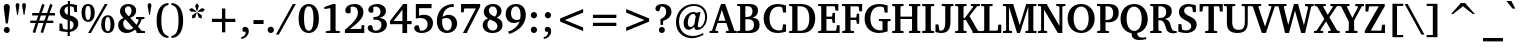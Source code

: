 SplineFontDB: 3.0
FontName: Khartiya-Bold
FullName: Khartiya Bold
FamilyName: Khartiya
Weight: Bold
Copyright: Copyright 1990 as an unpublished work by Bitstream Inc.  All rights reserved.  Confidential.\n\nCopyright (c) 2009, 2010 Andrey V. Panov
Version: 0.1
ItalicAngle: 0
UnderlinePosition: -109
UnderlineWidth: 90
Ascent: 770
Descent: 230
LayerCount: 2
Layer: 0 0 "+BBcEMAQ0BD0EOAQ5 +BD8EOwQwBD0A"  1
Layer: 1 0 "+BB8ENQRABDUENAQ9BDgEOQAA +BD8EOwQwBD0A"  0
NeedsXUIDChange: 1
UniqueID: 15530632
FSType: 8
OS2Version: 0
OS2_WeightWidthSlopeOnly: 0
OS2_UseTypoMetrics: 1
CreationTime: 1136849748
ModificationTime: 1277810699
PfmFamily: 17
TTFWeight: 700
TTFWidth: 5
LineGap: 200
VLineGap: 0
OS2TypoAscent: 0
OS2TypoAOffset: 1
OS2TypoDescent: 0
OS2TypoDOffset: 1
OS2TypoLinegap: 200
OS2WinAscent: 0
OS2WinAOffset: 1
OS2WinDescent: 0
OS2WinDOffset: 1
HheadAscent: 0
HheadAOffset: 1
HheadDescent: 0
HheadDOffset: 1
OS2Vendor: 'PfEd'
Lookup: 258 0 0 "'kern' +BBMEPgRABDgENwQ+BD0EQgQwBDsETAQ9BEsEOQAA +BDoENQRABD0EOAQ9BDMA +BEEEPwRABDAEMgQ6BDAA 0"  {"+BCEEQwQxBEIEMAQxBDsEOARGBDAA 'kern' +BBMEPgRABDgENwQ+BD0EQgQwBDsETAQ9BEsEOQAA +BDoENQRABD0EOAQ9BDMA +BEEEPwRABDAEMgQ6BDAA 0"  } ['kern' ('DFLT' <'dflt' > ) ]
Lookup: 258 0 0 "LGC kerning"  {"LGC kerning subtable"  } ['kern' ('cyrl' <'dflt' > 'grek' <'dflt' > 'latn' <'dflt' > ) ]
MarkAttachClasses: 1
DEI: 91125
LangName: 1033 "" "" "" "" "" "" "" "" "" "" "" "" "" "Copyright (c) 2009, Andrey V. Panov (<panov @ canopus.iacp.dvo.ru>),+AAoA-with Reserved Font Name Khartiya.+AAoACgAA-This Font Software is licensed under the SIL Open Font License, Version 1.1.+AAoA-This license is copied below, and is also available with a FAQ at:+AAoA-http://scripts.sil.org/OFL+AAoA" "http://scripts.sil.org/OFL" 
LangName: 1049 "" "+BCUEMARABEIEOARP" 
Encoding: UnicodeBmp
Compacted: 1
UnicodeInterp: none
NameList: Adobe Glyph List
DisplaySize: -48
AntiAlias: 1
FitToEm: 1
WinInfo: 96 16 14
BeginPrivate: 5
BlueValues 32 [-16 0 486 500 671 687 739 743 ]
OtherBlues 31 [-219 -219 -170 -170 -146 -146]
StdHW 4 [53]
StdVW 5 [122]
ForceBold 5 false
EndPrivate
TeXData: 1 0 0 305135 152567 101711 509608 1048576 101711 783286 444596 497025 792723 393216 433062 380633 303038 157286 324010 404750 52429 2506097 1059062 262144
BeginChars: 65537 316

StartChar: space
Encoding: 32 32 0
Width: 291
Flags: W
LayerCount: 2
EndChar

StartChar: exclam
Encoding: 33 33 1
Width: 340
Flags: HMW
HStem: -7 152<150 190.5> 198 486<146.5 193.5 146.5 197 144 193.5>
VStem: 95 150<47 89.5>
LayerCount: 2
Fore
SplineSet
94 605 m 0
 94 656 123 684 170 684 c 0
 217 684 246 655 246 602 c 0
 246 592 245 576 242 555 c 2
 197 198 l 1
 144 198 l 1
 99 553 l 2
 96 577 94 595 94 605 c 0
95 68 m 0
 95 111 129 145 170 145 c 0
 211 145 245 111 245 68 c 0
 245 26 211 -7 170 -7 c 0
 130 -7 95 26 95 68 c 0
EndSplineSet
EndChar

StartChar: quotedbl
Encoding: 34 34 2
Width: 339
Flags: HMW
HStem: 418 296<78 78 78 97 242 261 242 242>
VStem: 41 93<658 678> 205 94<658.5 678>
LayerCount: 2
Fore
SplineSet
205 661 m 0
 205 695 223 714 252 714 c 0
 281 714 299 695 299 662 c 0
 299 655 298 649 297 642 c 2
 261 418 l 1
 242 418 l 1
 206 642 l 2
 205 649 205 655 205 661 c 0
EndSplineSet
Refer: 103 39 S 1 0 0 1 0 0 2
EndChar

StartChar: numbersign
Encoding: 35 35 3
Width: 736
Flags: HMW
HStem: -24 20 221 60<56 193 56 212 279 389 56 259 477 634> 416 62<105 256 105 276 343 454 105 323 541 675> 690 20<354 354>
VStem: 56 619<221 478 281 478>
LayerCount: 2
Fore
SplineSet
56 221 m 1
 56 281 l 1
 212 281 l 1
 256 416 l 1
 105 416 l 1
 105 478 l 1
 276 478 l 1
 354 710 l 1
 417 692 l 1
 343 478 l 1
 476 478 l 1
 552 709 l 1
 615 691 l 1
 541 478 l 1
 675 478 l 1
 675 416 l 1
 521 416 l 1
 477 281 l 1
 634 281 l 1
 634 221 l 1
 456 221 l 1
 378 -23 l 1
 314 -7 l 1
 389 221 l 1
 259 221 l 1
 179 -24 l 1
 116 -6 l 1
 193 221 l 1
 56 221 l 1
279 281 m 1
 408 281 l 1
 454 416 l 1
 323 416 l 1
 279 281 l 1
EndSplineSet
EndChar

StartChar: dollar
Encoding: 36 36 4
Width: 581
Flags: HMW
HStem: -102 20 1 58<266 266 266 321> 607 61<271 271> 722 20<271 324 324 324>
VStem: 70 117<485.5 529.5> 266 55<-102 1 -102 1> 415 118<151 196>
LayerCount: 2
Fore
SplineSet
61 31 m 1
 61 204 l 1
 128 204 l 1
 148 86 l 1
 183 68 222 60 266 59 c 1
 266 287 l 1
 133 322 70 381 70 480 c 0
 70 579 142 651 271 668 c 1
 271 742 l 1
 324 742 l 1
 324 669 l 1
 379 668 438 658 500 641 c 1
 500 476 l 1
 435 476 l 1
 417 588 l 1
 396 601 365 608 324 611 c 1
 324 397 l 1
 466 360 533 302 533 202 c 0
 533 100 455 20 321 1 c 1
 321 -102 l 1
 266 -102 l 1
 266 1 l 1
 185 4 117 14 61 31 c 1
187 510 m 0
 187 461 215 428 271 411 c 1
 271 607 l 1
 217 596 187 560 187 510 c 0
322 63 m 1
 380 72 415 114 415 170 c 0
 415 222 385 256 322 273 c 1
 322 63 l 1
EndSplineSet
EndChar

StartChar: percent
Encoding: 37 37 5
Width: 888
Flags: HW
HStem: -12 45<671.5 717 671.5 747> 263 46<177.5 222.5 177.5 254> 363 44<672 716.5> 638 45<178 222.5>
VStem: 37 95<419 528.5 419 540> 270 100<419 528.5> 529 96<143.5 252.5 143.5 264> 763 100<143 252.5>
LayerCount: 2
Fore
SplineSet
37 474 m 0
 37 606 102 683 203 683 c 0
 304 683 370 605 370 474 c 0
 370 342 305 263 203 263 c 0
 101 263 37 341 37 474 c 0
132 474 m 0
 132 364 155 309 200 309 c 0
 245 309 270 364 270 474 c 0
 270 583 245 638 200 638 c 0xff
 156 638 132 583 132 474 c 0
203 0 m 1
 621 671 l 1
 691 671 l 1
 273 0 l 1
 203 0 l 1
529 198 m 0
 529 330 595 407 696 407 c 0
 797 407 863 328 863 198 c 0
 863 66 798 -12 696 -12 c 0
 594 -12 529 65 529 198 c 0
625 198 m 0
 625 89 649 33 694 33 c 0
 740 33 763 88 763 198 c 0
 763 307 739 363 694 363 c 0
 650 363 625 307 625 198 c 0
EndSplineSet
EndChar

StartChar: ampersand
Encoding: 38 38 6
Width: 741
Flags: HW
HStem: -12 12 48 21 335 46<502 711 502 711> 627 57<281 329.5>
VStem: 53 126<178.5 227> 101 122<519 563.5> 388 116<495 554>
LayerCount: 2
Fore
SplineSet
53 185 m 0xe8
 53 269 99 327 192 357 c 1
 131 406 101 457 101 515 c 0
 101 612 185 684 311 684 c 0
 430 684 504 618 504 530 c 0
 504 448 456 394 355 361 c 1
 512 196 l 1
 540 232 558 270 567 309 c 1
 555 326 l 1
 502 335 l 1
 502 381 l 1
 711 381 l 1
 711 335 l 1
 641 322 l 1
 619 256 589 201 550 155 c 1
 641 55 l 1
 724 48 l 1
 724 0 l 1
 514 0 l 1
 514 24 l 1
 472 72 l 1
 408 16 339 -12 263 -12 c 0
 139 -12 53 73 53 185 c 0xe8
179 225 m 0
 179 132 239 69 326 69 c 0
 365 69 400 83 433 112 c 1
 233 324 l 1xfe
 198 297 179 263 179 225 c 0
223 543 m 0
 223 495 257 452 317 396 c 1x16
 366 433 388 469 388 521 c 0
 388 587 355 627 304 627 c 0
 258 627 223 592 223 543 c 0
EndSplineSet
EndChar

StartChar: quoteright
Encoding: 8217 8217 7
Width: 255
Flags: HMW
HStem: 395 303<69 156.5>
VStem: 61 158<619.5 626 553 649.5>
LayerCount: 2
Fore
SplineSet
48 425 m 1
 110 462 141 509 141 562 c 0
 141 567 141 572 140 578 c 1
 80 578 l 1
 68 593 61 610 61 629 c 0
 61 670 88 698 130 698 c 0
 183 698 219 658 219 594 c 0
 219 512 167 438 69 395 c 1
 48 425 l 1
EndSplineSet
EndChar

StartChar: parenleft
Encoding: 40 40 8
Width: 428
Flags: HMW
HStem: -142 51<386 386> 667 51<386 386>
VStem: 91 118<165.5 404.5 165.5 421.5>
LayerCount: 2
Fore
SplineSet
91 285 m 0
 91 558 200 710 386 718 c 1
 386 667 l 1
 261 650 209 525 209 284 c 0
 209 47 265 -77 386 -91 c 1
 386 -142 l 1
 203 -135 91 17 91 285 c 0
EndSplineSet
EndChar

StartChar: parenright
Encoding: 41 41 9
Width: 428
Flags: HMW
HStem: -142 51<37 37> 667 51<37 37>
VStem: 214 115<169 408.5>
LayerCount: 2
Fore
SplineSet
37 -91 m 1
 161 -75 214 49 214 289 c 0
 214 528 160 653 37 667 c 1
 37 718 l 1
 219 709 329 557 329 288 c 0
 329 18 218 -134 37 -142 c 1
 37 -91 l 1
EndSplineSet
EndChar

StartChar: asterisk
Encoding: 42 42 10
Width: 500
Flags: HMW
VStem: 53 393<571 571>
LayerCount: 2
Fore
SplineSet
53 571 m 1
 125 597 l 1
 232 521 l 1
 227 507 l 1
 96 508 l 1
 53 571 l 1
128 415 m 1
 233 493 l 1
 245 483 l 1
 204 359 l 1
 130 338 l 1
 128 415 l 1
202 657 m 1
 250 718 l 1
 297 657 l 1
 258 532 l 1
 241 532 l 1
 202 657 l 1
253 484 m 1
 266 492 l 1
 371 415 l 1
 368 338 l 1
 294 359 l 1
 253 484 l 1
268 522 m 1
 374 598 l 1
 446 571 l 1
 403 507 l 1
 273 506 l 1
 268 522 l 1
EndSplineSet
EndChar

StartChar: plus
Encoding: 43 43 11
Width: 833
Flags: HMW
HStem: 258 81<124 375 124 375 458 709>
VStem: 375 83<0 258 0 258 339 596>
LayerCount: 2
Fore
SplineSet
124 258 m 1
 124 339 l 1
 375 339 l 1
 375 596 l 1
 458 596 l 1
 458 339 l 1
 709 339 l 1
 709 258 l 1
 458 258 l 1
 458 0 l 1
 375 0 l 1
 375 258 l 1
 124 258 l 1
EndSplineSet
EndChar

StartChar: comma
Encoding: 44 44 12
Width: 289
Flags: HMW
HStem: -175 304<31 156>
VStem: 59 161<50 56 -27.5 81.5>
LayerCount: 2
Fore
SplineSet
31 -129 m 1
 103 -116 142 -72 142 -3 c 0
 142 0 142 4 142 7 c 1
 80 7 l 1
 66 22 59 39 59 61 c 0
 59 102 87 129 128 129 c 0
 184 129 220 89 220 23 c 0
 220 -78 146 -162 31 -175 c 1
 31 -129 l 1
EndSplineSet
EndChar

StartChar: hyphen
Encoding: 45 45 13
Width: 326
Flags: HMW
HStem: 192 98<36 290 36 290>
VStem: 36 254<192 290 192 290>
LayerCount: 2
Fore
SplineSet
36 192 m 1
 36 290 l 1
 290 290 l 1
 290 192 l 1
 36 192 l 1
EndSplineSet
Kerns2: 57 -74 "LGC kerning subtable"  56 -37 "LGC kerning subtable"  55 -56 "LGC kerning subtable"  54 -56 "LGC kerning subtable"  52 -37 "LGC kerning subtable" 
EndChar

StartChar: period
Encoding: 46 46 14
Width: 289
Flags: W
HStem: -8 158<90.352 199.648>
VStem: 66 158<16.352 125.648>
LayerCount: 2
Back
SplineSet
144 151 m 0
 188 151 224 115 224 71 c 0
 224 27 188 -8 144 -8 c 0
 101 -8 66 27 66 71 c 0
 66 116 101 151 144 151 c 0
EndSplineSet
Fore
SplineSet
66 71 m 0
 66 115 101 150 145 150 c 0
 189 150 224 115 224 71 c 0
 224 27 189 -8 145 -8 c 0
 101 -8 66 27 66 71 c 0
EndSplineSet
EndChar

StartChar: slash
Encoding: 47 47 15
Width: 491
Flags: HMW
HStem: -93 764<-27 471 -27 471>
VStem: -27 498
LayerCount: 2
Fore
SplineSet
-27 -93 m 1
 396 671 l 1
 471 671 l 1
 48 -93 l 1
 -27 -93 l 1
EndSplineSet
EndChar

StartChar: zero
Encoding: 48 48 16
Width: 581
Flags: HMW
HStem: -12 57<254.5 333.5 254.5 370.5> 627 56<255.5 333.5>
VStem: 40 136<241 435 241 445.5> 412 136<239 433>
LayerCount: 2
Fore
SplineSet
40 335 m 0
 40 556 139 683 293 683 c 0
 448 683 548 555 548 335 c 0
 548 115 448 -12 293 -12 c 0
 139 -12 40 114 40 335 c 0
176 339 m 0
 176 143 215 45 294 45 c 0
 373 45 412 142 412 336 c 0
 412 530 373 627 294 627 c 0
 217 627 176 531 176 339 c 0
EndSplineSet
EndChar

StartChar: one
Encoding: 49 49 17
Width: 581
Flags: HMW
HStem: 0 50<148 495 148 148> 557 51<109 109> 661 20<325 390 390 390>
VStem: 260 130<74 566 566 566>
LayerCount: 2
Fore
SplineSet
109 557 m 1
 109 608 l 1
 325 681 l 1
 390 681 l 1
 390 70 l 1
 401 54 l 1
 495 50 l 1
 495 0 l 1
 148 0 l 1
 148 50 l 1
 248 56 l 1
 260 74 l 1
 260 566 l 1
 251 578 l 1
 109 557 l 1
EndSplineSet
EndChar

StartChar: two
Encoding: 50 50 18
Width: 581
Flags: HMW
HStem: 0 102<173 453 173 532> 619 64<241 288>
VStem: 373 138<424 523.5>
LayerCount: 2
Fore
SplineSet
48 0 m 1
 48 79 l 1
 259 243 373 354 373 479 c 0
 373 568 326 619 250 619 c 0
 232 619 212 615 192 607 c 1
 192 478 l 1
 170 466 149 460 129 460 c 0
 85 460 57 488 57 530 c 0
 57 613 148 683 292 683 c 0
 426 683 511 604 511 488 c 0
 511 360 395 253 173 102 c 1
 453 102 l 1
 471 190 l 1
 532 190 l 1
 532 0 l 1
 48 0 l 1
EndSplineSet
EndChar

StartChar: three
Encoding: 51 51 19
Width: 581
Flags: HW
HStem: -11 59<243 291 243 330> 310 66<242 263 211.5 291.5> 618 64<230.5 275.5>
VStem: 363 135<473.5 534> 387 136<148 223.5>
LayerCount: 2
Fore
SplineSet
42 114 m 0
 42 153 70 179 113 179 c 0
 125 179 137 176 152 171 c 1
 184 63 l 1
 210 53 233 48 253 48 c 0
 329 48 387 109 387 187 c 0x88
 387 260 334 310 249 310 c 0
 235 310 214 309 187 305 c 1
 187 377 l 1
 197 376 207 376 216 376 c 0
 310 376 363 422 363 499 c 0
 363 569 312 618 239 618 c 0
 222 618 203 614 183 606 c 1
 183 489 l 1
 167 479 151 475 130 475 c 0
 87 475 58 504 58 544 c 0
 58 616 145 682 281 682 c 0
 414 682 498 610 498 513 c 0
 498 434 442 378 334 353 c 1x70
 456 344 523 284 523 193 c 0
 523 80 416 -11 244 -11 c 0
 121 -11 42 48 42 114 c 0
EndSplineSet
EndChar

StartChar: four
Encoding: 52 52 20
Width: 581
Flags: HMW
HStem: -31 20 181 79<116 336 116 336 453 566> 657 20<355 453 453 453>
VStem: 336 117<-31 181 -31 181 260 539 539 539>
DStem2: 25 262 116 260 0.622392 0.782705<55.0723 410.373>
LayerCount: 2
Fore
SplineSet
25 181 m 1
 25 262 l 1
 355 677 l 1
 453 677 l 1
 453 260 l 1
 566 260 l 1
 566 181 l 1
 453 181 l 1
 453 -31 l 1
 336 -31 l 1
 336 181 l 1
 25 181 l 1
116 260 m 1
 336 260 l 1
 336 539 l 1
 116 260 l 1
EndSplineSet
EndChar

StartChar: five
Encoding: 53 53 21
Width: 581
Flags: HMW
HStem: -9 58<240 288.5 240 326.5> 339 81<196.5 367.5> 567 104<177 489 177 177>
VStem: 96 81<398 567 398 671> 392 133<157 238.5>
LayerCount: 2
Fore
SplineSet
55 111 m 0
 55 145 85 174 130 174 c 0
 141 174 153 171 167 167 c 1
 201 54 l 1
 217 50 232 49 248 49 c 0
 329 49 392 111 392 194 c 0
 392 283 327 339 217 339 c 0
 176 339 135 334 96 325 c 1
 96 671 l 1
 489 671 l 1
 489 567 l 1
 177 567 l 1
 177 398 l 1
 221 413 260 420 298 420 c 0
 437 420 525 341 525 224 c 0
 525 90 412 -9 241 -9 c 0
 126 -9 55 45 55 111 c 0
EndSplineSet
EndChar

StartChar: six
Encoding: 54 54 22
Width: 581
Flags: HMW
HStem: -13 62<268.5 341.5 268.5 371.5> 372 80<318 328.5> 694 20<469 469>
VStem: 47 132<208 291.5 208 416.5> 421 132<162 263>
LayerCount: 2
Fore
SplineSet
47 289 m 0
 47 544 210 713 469 714 c 1
 469 640 l 1
 427 644 l 1
 295 634 212 550 187 401 c 1
 237 434 290 452 346 452 c 0
 463 452 553 360 553 233 c 0
 553 88 446 -13 297 -13 c 0
 144 -13 47 100 47 289 c 0
179 287 m 0
 179 129 228 49 309 49 c 0
 374 49 421 110 421 214 c 0
 421 312 369 372 288 372 c 0
 250 372 214 364 181 347 c 1
 180 317 179 296 179 287 c 0
EndSplineSet
EndChar

StartChar: seven
Encoding: 55 55 23
Width: 581
Flags: HMW
HStem: -34 20 560 111<157 446 157 157>
VStem: 76 479<606 671 606 671 606 671>
DStem2: 124 -34 231 -6 0.467888 0.883788<74.8101 675.63>
LayerCount: 2
Fore
SplineSet
76 467 m 1
 76 671 l 1
 555 671 l 1
 555 606 l 1
 231 -6 l 1
 231 -34 l 1
 124 -34 l 1
 446 560 l 1
 157 560 l 1
 142 467 l 1
 76 467 l 1
EndSplineSet
EndChar

StartChar: eight
Encoding: 56 56 24
Width: 581
Flags: HW
HStem: -15 61<255 329 255 364.5> 625 60<265 324.5>
VStem: 42 118<148 214.5 148 218> 71 126<492.5 551> 399 113<477.5 538.5> 412 127<124.5 189>
LayerCount: 2
Fore
SplineSet
42 179 m 0xa4
 42 257 89 312 177 338 c 1
 107 370 71 423 71 494 c 0
 71 608 161 685 303 685 c 0
 432 685 512 610 512 511 c 0
 512 444 472 390 394 356 c 1
 492 321 539 266 539 182 c 0
 539 67 445 -15 284 -15 c 0
 136 -15 42 69 42 179 c 0xa4
160 190 m 0
 160 106 217 46 293 46 c 0
 365 46 412 90 412 152 c 0
 412 226 350 264 222 314 c 1xa4
 180 276 160 239 160 190 c 0
197 524 m 0
 197 461 246 419 347 379 c 1x58
 381 411 399 453 399 502 c 0
 399 575 356 625 293 625 c 0
 237 625 197 582 197 524 c 0
EndSplineSet
EndChar

StartChar: nine
Encoding: 57 57 25
Width: 581
Flags: HMW
HStem: -53 20 223 76<187.5 332> 624 59<257.5 327.5>
VStem: 42 133<408 511 408 511.5> 415 131<401.5 485.5>
LayerCount: 2
Fore
SplineSet
42 439 m 0
 42 584 145 683 304 683 c 0
 451 683 546 581 546 419 c 0
 546 213 397 32 129 -53 c 1
 102 13 l 1
 147 21 l 1
 274 79 354 157 391 262 c 1
 343 237 295 223 246 223 c 0
 129 223 42 311 42 439 c 0
175 460 m 0
 175 356 228 299 318 299 c 0
 346 299 374 306 405 321 c 1
 411 352 415 384 415 419 c 0
 415 552 365 624 290 624 c 0
 225 624 175 562 175 460 c 0
EndSplineSet
EndChar

StartChar: colon
Encoding: 58 58 26
Width: 340
Flags: HMW
HStem: -8 159<152 194.5> 330 158<151.5 194.5>
VStem: 95 156<49 93.5 387 431>
LayerCount: 2
Back
SplineSet
173 488 m 0
 216 488 251 453 251 409 c 0
 251 365 216 330 173 330 c 0
 130 330 95 365 95 409 c 0
 95 453 130 488 173 488 c 0
173 151 m 0
 216 151 251 116 251 71 c 0
 251 27 216 -8 173 -8 c 0
 131 -8 95 27 95 71 c 0
 95 116 130 151 173 151 c 0
EndSplineSet
Fore
SplineSet
95 71 m 0
 95 116 130 151 173 151 c 0
 216 151 251 116 251 71 c 0
 251 27 216 -8 173 -8 c 0
 131 -8 95 27 95 71 c 0
95 409 m 0
 95 453 130 488 173 488 c 0
 216 488 251 453 251 409 c 0
 251 365 216 330 173 330 c 0
 130 330 95 365 95 409 c 0
EndSplineSet
EndChar

StartChar: semicolon
Encoding: 59 59 27
Width: 340
Flags: HMW
HStem: -175 304<68 191> 330 158<151.5 194.5>
VStem: 95 159<50 56 -27.5 81.5>
LayerCount: 2
Fore
SplineSet
68 -129 m 1
 139 -116 176 -71 176 -1 c 0
 176 1 176 4 176 7 c 1
 116 7 l 1
 102 22 95 39 95 61 c 0
 95 102 122 129 163 129 c 0
 219 129 254 89 254 23 c 0
 254 -78 181 -162 68 -175 c 1
 68 -129 l 1
95 409 m 0
 95 453 130 488 173 488 c 0
 216 488 251 453 251 409 c 0
 251 365 216 330 173 330 c 0
 130 330 95 365 95 409 c 0
EndSplineSet
EndChar

StartChar: less
Encoding: 60 60 28
Width: 833
Flags: HMW
HStem: 23 551<704 704>
VStem: 129 575<23 337 23 337>
LayerCount: 2
Fore
SplineSet
129 259 m 1
 129 337 l 1
 704 574 l 1
 704 484 l 1
 248 298 l 1
 704 112 l 1
 704 23 l 1
 129 259 l 1
EndSplineSet
EndChar

StartChar: equal
Encoding: 61 61 29
Width: 833
Flags: HMW
HStem: 157 81<124 709 124 709> 358 82<124 709 124 709>
VStem: 124 585<157 238 157 238 358 440 157 440>
LayerCount: 2
Fore
SplineSet
124 157 m 1
 124 238 l 1
 709 238 l 1
 709 157 l 1
 124 157 l 1
124 358 m 1
 124 440 l 1
 709 440 l 1
 709 358 l 1
 124 358 l 1
EndSplineSet
EndChar

StartChar: greater
Encoding: 62 62 30
Width: 833
Flags: HMW
HStem: 23 551<129 129>
VStem: 129 575<23 337 112 337 259 574 259 574>
LayerCount: 2
Fore
SplineSet
129 23 m 1
 129 112 l 1
 585 298 l 1
 129 484 l 1
 129 574 l 1
 704 337 l 1
 704 259 l 1
 129 23 l 1
EndSplineSet
EndChar

StartChar: question
Encoding: 63 63 31
Width: 487
Flags: HMW
HStem: -7 152<176 216.5> 625 58<174 177 174 174.5>
VStem: 122 150<47.5 89.5 47 90.5> 307 130<459 538>
LayerCount: 2
Fore
SplineSet
35 573 m 0
 35 633 103 683 212 683 c 0
 349 683 437 608 437 499 c 0
 437 401 366 329 227 284 c 1
 227 193 l 1
 162 193 l 1
 162 328 l 1
 257 361 307 419 307 499 c 0
 307 577 259 625 177 625 c 0
 176 625 175 625 174 625 c 2
 129 512 l 1
 122 511 116 511 109 511 c 0
 62 511 35 534 35 573 c 0
122 70 m 0
 122 111 155 145 196 145 c 0
 238 145 272 112 272 67 c 0
 272 27 238 -7 195 -7 c 0
 157 -7 122 25 122 70 c 0
EndSplineSet
Kerns2: 14 -126 "LGC kerning subtable" 
EndChar

StartChar: at
Encoding: 64 64 32
Width: 917
Flags: HMW
HStem: -153 55<413.5 513.5> 57 70<354.5 457.5> 444 47<475.5 517> 643 49<473 608>
VStem: 75 76<186 311.5> 266 104<198 249> 802 51<336 451>
LayerCount: 2
Fore
SplineSet
75 245 m 0
 75 378 123 491 217 578 c 0
 296 651 404 692 523 692 c 0
 722 692 853 563 853 373 c 0
 853 299 835 232 799 176 c 0
 750 99 673 54 609 54 c 0
 556 54 530 81 530 134 c 1
 480 83 435 57 390 57 c 0
 319 57 266 118 266 217 c 0
 266 281 285 340 321 388 c 0
 369 454 441 491 510 491 c 0
 542 491 573 482 606 465 c 1
 623 488 l 1
 691 488 l 1
 678 454 672 419 664 384 c 2
 628 214 l 2
 623 190 620 170 620 152 c 0
 620 133 634 118 654 118 c 0
 680 118 711 135 737 169 c 0
 778 221 802 295 802 369 c 0
 802 533 693 643 523 643 c 0
 423 643 337 609 270 545 c 0
 190 469 151 375 151 259 c 0
 151 43 289 -98 494 -98 c 0
 580 -98 666 -73 748 -25 c 1
 766 -65 l 1
 662 -124 559 -153 468 -153 c 0
 359 -153 261 -114 185 -40 c 0
 112 31 75 127 75 245 c 0
370 233 m 0
 370 163 395 127 442 127 c 0
 473 127 503 149 533 190 c 1
 569 389 l 1
 533 442 l 1
 527 443 520 444 514 444 c 0
 435 444 370 356 370 233 c 0
EndSplineSet
EndChar

StartChar: A
Encoding: 65 65 33
Width: 651
Flags: HMW
HStem: 0 49<-11 204 -11 -11> 238 56<210 386 210 409 191 386> 658 20<275 380 380 380>
VStem: -11 680<0 49 0 49>
DStem2: 49 58 131 69 0.342473 0.939528<38.4176 217.746 276.867 538.725> 380 678 297 541 0.348301 -0.937383<99.5125 362.045 422.549 602.802>
LayerCount: 2
Fore
SplineSet
-11 0 m 1
 -11 49 l 1
 49 58 l 1
 275 678 l 1
 380 678 l 1
 610 59 l 1
 669 49 l 1
 669 0 l 1
 399 0 l 1
 399 49 l 1
 462 55 l 1
 469 68 l 1
 409 238 l 1
 191 238 l 1
 131 69 l 1
 141 56 l 1
 204 49 l 1
 204 0 l 1
 -11 0 l 1
210 294 m 1
 386 294 l 1
 297 541 l 1
 210 294 l 1
EndSplineSet
Kerns2: 118 -130 "LGC kerning subtable"  109 -19 "LGC kerning subtable"  108 -19 "LGC kerning subtable"  89 -23 "LGC kerning subtable"  87 -46 "LGC kerning subtable"  86 -32 "LGC kerning subtable"  84 -19 "LGC kerning subtable"  70 -19 "LGC kerning subtable"  57 -42 "LGC kerning subtable"  55 -42 "LGC kerning subtable"  54 -56 "LGC kerning subtable"  53 -23 "LGC kerning subtable"  52 -111 "LGC kerning subtable"  7 -130 "LGC kerning subtable" 
EndChar

StartChar: B
Encoding: 66 66 34
Width: 628
Flags: HW
HStem: 0 55<274.5 338> 317 55<292 313 256.5 350> 617 54<88 88 267.5 321>
VStem: 104 130<70 315 373 603 603 603> 413 138<475 541> 450 140<142 232.5>
LayerCount: 2
Fore
SplineSet
29 0 m 1
 29 49 l 1
 88 54 l 1
 104 70 l 1
 104 603 l 1
 88 617 l 1
 29 622 l 1
 29 671 l 1xf4
 329 671 l 2
 477 671 551 618 551 514 c 0x78
 551 436 503 382 408 357 c 1
 525 355 590 294 590 196 c 0
 590 70 502 0 338 0 c 2
 29 0 l 1
234 57 m 1xf4
 251 56 267 55 282 55 c 0
 398 55 450 94 450 190 c 0
 450 275 400 317 300 317 c 0
 284 317 262 317 234 315 c 1
 234 57 l 1xf4
234 373 m 1xfc
 243 372 252 372 261 372 c 0
 365 372 413 412 413 502 c 0
 413 580 368 617 274 617 c 0
 261 617 248 616 234 615 c 1
 234 373 l 1xfc
EndSplineSet
Kerns2: 141 19 "LGC kerning subtable"  140 19 "LGC kerning subtable"  57 -19 "LGC kerning subtable"  55 -19 "LGC kerning subtable"  54 -37 "LGC kerning subtable"  51 19 "LGC kerning subtable"  47 19 "LGC kerning subtable"  39 19 "LGC kerning subtable"  35 19 "LGC kerning subtable"  13 37 "LGC kerning subtable" 
EndChar

StartChar: C
Encoding: 67 67 35
Width: 638
Flags: HMW
HStem: -12 63<355 427.5> 618 65<346.5 428>
VStem: 41 147<271 386>
LayerCount: 2
Fore
SplineSet
41 335 m 0
 41 437 77 526 145 591 c 0
 208 652 293 683 397 683 c 0
 466 683 534 670 601 646 c 1
 601 479 l 1
 527 479 l 1
 508 586 l 1
 494 603 l 1
 467 613 441 618 415 618 c 0
 278 618 188 513 188 336 c 0
 188 157 279 51 428 51 c 0
 445 51 465 54 489 60 c 1
 504 75 l 1
 529 196 l 1
 601 196 l 1
 601 24 l 1
 534 0 464 -12 391 -12 c 0
 319 -12 256 4 207 33 c 0
 103 95 41 207 41 335 c 0
EndSplineSet
Kerns2: 313 -19 "LGC kerning subtable"  153 -19 "LGC kerning subtable"  118 37 "LGC kerning subtable"  51 19 "LGC kerning subtable"  33 -19 "LGC kerning subtable"  13 23 "LGC kerning subtable"  7 37 "LGC kerning subtable" 
EndChar

StartChar: D
Encoding: 68 68 36
Width: 716
Flags: HMW
HStem: 0 56<238 296 296 321> 615 56<238 238 238 296>
VStem: 106 132<70 601 601 601> 532 149<276 430>
LayerCount: 2
Fore
SplineSet
29 0 m 1
 29 49 l 1
 90 54 l 1
 106 70 l 1
 106 601 l 1
 90 617 l 1
 29 622 l 1
 29 671 l 1
 321 671 l 2
 553 671 681 545 681 335 c 0
 681 217 639 125 558 63 c 0
 496 15 421 0 321 0 c 2
 29 0 l 1
238 56 m 1
 296 56 l 2
 455 56 532 148 532 336 c 0
 532 524 455 615 296 615 c 2
 238 615 l 1
 238 56 l 1
EndSplineSet
Kerns2: 313 -19 "LGC kerning subtable"  153 -19 "LGC kerning subtable"  57 -19 "LGC kerning subtable"  54 -19 "LGC kerning subtable"  33 -19 "LGC kerning subtable"  13 37 "LGC kerning subtable" 
EndChar

StartChar: E
Encoding: 69 69 37
Width: 596
Flags: MW
HStem: 0 57<236 468 236 566> 317 60<236 366 236 366> 615 56<236 435 236 236>
VStem: 106 130<70 317 377 603 603 603>
LayerCount: 2
Fore
SplineSet
29 0 m 1
 29 49 l 1
 90 54 l 1
 106 70 l 1
 106 603 l 1
 90 617 l 1
 29 622 l 1
 29 671 l 1
 533 671 l 1
 533 514 l 1
 463 514 l 1
 448 602 l 1
 435 615 l 1
 236 615 l 1
 236 377 l 1
 366 377 l 1
 380 391 l 1
 390 463 l 1
 449 463 l 1
 449 231 l 1
 390 231 l 1
 380 303 l 1
 366 317 l 1
 236 317 l 1
 236 57 l 1
 468 57 l 1
 481 73 l 1
 498 179 l 1
 566 179 l 1
 566 0 l 1
 29 0 l 1
EndSplineSet
EndChar

StartChar: F
Encoding: 70 70 38
Width: 552
Flags: HMW
HStem: 0 49<30 30 30 325> 303 61<238 372 238 372> 613 58<238 431 238 238>
VStem: 106 132<70 303 364 603 603 603>
LayerCount: 2
Fore
SplineSet
26 622 m 1
 26 671 l 1
 528 671 l 1
 528 503 l 1
 459 503 l 1
 444 600 l 1
 431 613 l 1
 238 613 l 1
 238 364 l 1
 372 364 l 1
 386 377 l 1
 396 450 l 1
 455 450 l 1
 455 217 l 1
 396 217 l 1
 386 290 l 1
 372 303 l 1
 238 303 l 1
 238 70 l 1
 255 54 l 1
 325 49 l 1
 325 0 l 1
 30 0 l 1
 30 49 l 1
 90 54 l 1
 106 70 l 1
 106 603 l 1
 90 617 l 1
 26 622 l 1
EndSplineSet
Kerns2: 313 -97 "LGC kerning subtable"  153 -97 "LGC kerning subtable"  147 -46 "LGC kerning subtable"  146 -46 "LGC kerning subtable"  143 -79 "LGC kerning subtable"  117 -56 "LGC kerning subtable"  116 -56 "LGC kerning subtable"  89 -37 "LGC kerning subtable"  85 -37 "LGC kerning subtable"  82 -37 "LGC kerning subtable"  79 -46 "LGC kerning subtable"  73 -19 "LGC kerning subtable"  69 -65 "LGC kerning subtable"  65 -79 "LGC kerning subtable"  33 -97 "LGC kerning subtable"  27 -37 "LGC kerning subtable"  26 -37 "LGC kerning subtable"  14 -190 "LGC kerning subtable"  13 -74 "LGC kerning subtable"  12 -190 "LGC kerning subtable" 
EndChar

StartChar: G
Encoding: 71 71 39
Width: 710
Flags: HMW
HStem: -12 67<356 428.5> 281 49<398 690 398 690> 619 63<351.5 438 294 440.5>
VStem: 40 145<250 427.5 250 442.5> 488 128<58 262 29 262>
LayerCount: 2
Fore
SplineSet
40 340 m 0
 40 545 183 682 405 682 c 0
 471 682 542 671 616 649 c 1
 616 479 l 1
 543 479 l 1
 524 585 l 1
 509 603 l 1
 482 614 455 619 426 619 c 0
 277 619 185 515 185 340 c 0
 185 160 279 55 433 55 c 0
 443 55 462 56 488 58 c 1
 488 262 l 1
 472 276 l 1
 398 281 l 1
 398 330 l 1
 690 330 l 1
 690 281 l 1
 632 276 l 1
 616 262 l 1
 616 29 l 1
 539 2 465 -12 392 -12 c 0
 182 -12 40 132 40 340 c 0
EndSplineSet
Kerns2: 57 -23 "LGC kerning subtable"  55 -19 "LGC kerning subtable"  52 -19 "LGC kerning subtable"  13 19 "LGC kerning subtable" 
EndChar

StartChar: H
Encoding: 72 72 40
Width: 760
Flags: HMW
HStem: 0 49<30 313 30 30> 322 60<237 526 237 526> 622 49<30 313 30 313>
VStem: 104 133<70 322 382 601> 526 133<70 322 322 322 382 601 70 601>
LayerCount: 2
Fore
SplineSet
30 0 m 5
 30 49 l 5
 88 54 l 5
 104 70 l 5
 104 601 l 5
 88 617 l 5
 30 622 l 5
 30 671 l 5
 313 671 l 5
 313 622 l 5
 253 617 l 5
 237 601 l 5
 237 382 l 5
 526 382 l 5
 526 601 l 1
 511 617 l 1
 451 622 l 1
 451 671 l 1
 733 671 l 1
 733 622 l 1
 675 617 l 1
 659 601 l 1
 659 70 l 1
 675 54 l 1
 733 49 l 1
 733 0 l 1
 451 0 l 1
 451 49 l 1
 511 54 l 1
 526 70 l 1
 526 322 l 5
 237 322 l 5
 237 70 l 5
 253 54 l 5
 313 49 l 5
 313 0 l 5
 30 0 l 5
EndSplineSet
EndChar

StartChar: I
Encoding: 73 73 41
Width: 354
Flags: MW
HStem: 0 49<30 30 30 329> 622 49<30 329 30 329>
VStem: 112 134<70 603 70 603>
LayerCount: 2
Fore
SplineSet
30 0 m 1
 30 49 l 1
 96 54 l 1
 112 70 l 1
 112 603 l 1
 96 617 l 1
 30 622 l 1
 30 671 l 1
 329 671 l 1
 329 622 l 1
 262 617 l 1
 246 603 l 1
 246 70 l 1
 262 54 l 1
 329 49 l 1
 329 0 l 1
 30 0 l 1
EndSplineSet
EndChar

StartChar: J
Encoding: 74 74 42
Width: 465
Flags: HMW
HStem: -12 58<135.5 183.5 135.5 236.5> 622 49<170 464 170 464>
VStem: 256 131<261 262 262 603>
LayerCount: 2
Fore
SplineSet
12 12 m 1
 12 192 l 1
 85 192 l 1
 108 60 l 1
 122 47 l 1
 127 47 133 46 138 46 c 0
 229 46 256 115 256 261 c 2
 256 603 l 1
 240 617 l 1
 170 622 l 1
 170 671 l 1
 464 671 l 1
 464 622 l 1
 403 617 l 1
 387 603 l 1
 387 262 l 2
 387 75 318 -12 155 -12 c 0
 108 -12 61 -4 12 12 c 1
EndSplineSet
Kerns2: 313 -37 "LGC kerning subtable"  153 -37 "LGC kerning subtable"  33 -37 "LGC kerning subtable" 
EndChar

StartChar: K
Encoding: 75 75 43
Width: 650
Flags: MW
HStem: 0 49<30 30 30 314> 294 47<239 267 239 297 239 267> 622 49<30 314 30 314>
VStem: 106 133<70 294 341 603>
DStem2: 267 341 387 388 0.636427 0.771337<112.624 340.966> 387 388 297 294 0.538838 -0.842409<30.691 339.4>
LayerCount: 2
Fore
SplineSet
30 0 m 1
 30 49 l 1
 91 54 l 1
 106 70 l 1
 106 603 l 1
 91 617 l 1
 30 622 l 1
 30 671 l 1
 314 671 l 1
 314 622 l 1
 255 617 l 1
 239 603 l 1
 239 341 l 1
 267 341 l 1
 484 604 l 1
 478 617 l 1
 422 622 l 1
 422 671 l 1
 647 671 l 1
 647 622 l 1
 577 615 l 1
 387 388 l 1
 600 55 l 1
 672 49 l 1
 672 0 l 1
 465 0 l 1
 465 35 l 1
 297 294 l 1
 239 294 l 1
 239 70 l 1
 255 54 l 1
 314 49 l 1
 314 0 l 1
 30 0 l 1
EndSplineSet
Kerns2: 313 -23 "LGC kerning subtable"  153 -23 "LGC kerning subtable"  147 -37 "LGC kerning subtable"  146 -37 "LGC kerning subtable"  143 19 "LGC kerning subtable"  141 -28 "LGC kerning subtable"  140 -28 "LGC kerning subtable"  117 37 "LGC kerning subtable"  116 37 "LGC kerning subtable"  89 -102 "LGC kerning subtable"  85 -19 "LGC kerning subtable"  79 -37 "LGC kerning subtable"  69 -37 "LGC kerning subtable"  65 19 "LGC kerning subtable"  57 -28 "LGC kerning subtable"  55 -37 "LGC kerning subtable"  53 -37 "LGC kerning subtable"  47 -28 "LGC kerning subtable"  35 -28 "LGC kerning subtable"  33 -23 "LGC kerning subtable"  13 -37 "LGC kerning subtable" 
EndChar

StartChar: L
Encoding: 76 76 44
Width: 543
Flags: MW
HStem: 0 58<238 430 238 532> 622 49<27 315 27 315>
VStem: 105 133<70 603 58 603>
LayerCount: 2
Fore
SplineSet
27 0 m 1
 27 49 l 1
 88 54 l 1
 105 70 l 1
 105 603 l 1
 91 617 l 1
 27 622 l 1
 27 671 l 1
 315 671 l 1
 315 622 l 1
 254 617 l 1
 238 603 l 1
 238 58 l 1
 430 58 l 1
 443 74 l 1
 458 196 l 1
 532 196 l 1
 532 0 l 1
 27 0 l 1
EndSplineSet
Kerns2: 147 19 "LGC kerning subtable"  146 19 "LGC kerning subtable"  143 19 "LGC kerning subtable"  118 -167 "LGC kerning subtable"  117 19 "LGC kerning subtable"  116 19 "LGC kerning subtable"  104 -74 "LGC kerning subtable"  89 -56 "LGC kerning subtable"  79 19 "LGC kerning subtable"  69 19 "LGC kerning subtable"  65 19 "LGC kerning subtable"  64 -74 "LGC kerning subtable"  57 -102 "LGC kerning subtable"  55 -88 "LGC kerning subtable"  54 -120 "LGC kerning subtable"  53 -19 "LGC kerning subtable"  52 -83 "LGC kerning subtable"  7 -167 "LGC kerning subtable" 
EndChar

StartChar: M
Encoding: 77 77 45
Width: 883
Flags: MW
HStem: 0 49<25 25 25 252> 623 48<25 287>
VStem: 103 72<74 602 74 604 74 604> 658 126<70 603 70 607 70 607>
DStem2: 287 643 175 602 0.319531 -0.947576<3.06309 484.784> 443 184 450 0 0.324165 0.946001<0 469.854>
LayerCount: 2
Fore
SplineSet
25 0 m 1
 25 49 l 1
 89 56 l 1
 103 74 l 1
 103 604 l 1
 91 617 l 1
 25 623 l 1
 25 671 l 1
 287 671 l 1
 287 643 l 1
 443 184 l 1
 598 642 l 1
 598 671 l 1
 863 671 l 1
 863 623 l 1
 795 617 l 1
 784 603 l 1
 784 70 l 1
 795 54 l 1
 863 49 l 1
 863 0 l 1
 586 0 l 1
 586 49 l 1
 648 54 l 1
 658 70 l 1
 658 607 l 1
 450 0 l 1
 378 0 l 1
 175 602 l 1
 175 74 l 1
 190 56 l 1
 252 49 l 1
 252 0 l 1
 25 0 l 1
EndSplineSet
EndChar

StartChar: N
Encoding: 78 78 46
Width: 727
Flags: HMW
HStem: 0 48<26 26 26 254> 622 49<25 255>
VStem: 103 73<74 537 74 603 74 603> 561 73<169 597 0 597>
DStem2: 255 644 176 537 0.541628 -0.840619<47.1576 565.032>
LayerCount: 2
Fore
SplineSet
25 622 m 1
 25 671 l 1
 255 671 l 1
 255 644 l 1
 561 169 l 1
 561 597 l 1
 543 616 l 1
 482 624 l 1
 482 671 l 1
 710 671 l 1
 710 624 l 1
 651 616 l 1
 634 597 l 1
 634 0 l 1
 522 0 l 1
 176 537 l 1
 176 74 l 1
 192 56 l 1
 254 48 l 1
 254 0 l 1
 26 0 l 1
 26 48 l 1
 85 56 l 1
 103 74 l 1
 103 603 l 1
 89 617 l 1
 25 622 l 1
EndSplineSet
EndChar

StartChar: O
Encoding: 79 79 47
Width: 752
Flags: HMW
HStem: -16 61<324.5 427> 622 64<331.5 421 331.5 434.5>
VStem: 41 149<245 393.5> 567 150<280 389.5 280 422.5>
LayerCount: 2
Fore
SplineSet
41 339 m 0
 41 448 76 536 144 599 c 0
 207 657 285 686 378 686 c 0
 464 686 537 660 598 608 c 0
 675 542 717 446 717 333 c 0
 717 227 680 137 610 72 c 0
 549 15 469 -16 385 -16 c 0
 178 -16 41 126 41 339 c 0
190 337 m 0
 190 153 271 45 378 45 c 0
 488 45 567 153 567 330 c 0
 567 515 489 622 380 622 c 0
 269 622 190 516 190 337 c 0
EndSplineSet
Kerns2: 56 -19 "LGC kerning subtable"  54 -19 "LGC kerning subtable"  14 -60 "LGC kerning subtable"  13 37 "LGC kerning subtable"  12 -60 "LGC kerning subtable" 
EndChar

StartChar: P
Encoding: 80 80 48
Width: 587
Flags: HMW
HStem: 0 49<29 29 29 324> 247 58<298.5 326 268.5 390> 613 58<238 290 238 238>
VStem: 106 132<70 250 307 603 603 603> 430 138<412 512.5>
LayerCount: 2
Fore
SplineSet
25 622 m 1
 25 671 l 1
 295 671 l 2
 480 671 568 613 568 469 c 0
 568 331 474 247 306 247 c 0
 291 247 268 248 238 250 c 1
 238 70 l 1
 253 54 l 1
 324 49 l 1
 324 0 l 1
 29 0 l 1
 29 49 l 1
 88 54 l 1
 106 70 l 1
 106 603 l 1
 91 617 l 1
 25 622 l 1
238 307 m 1
 251 306 263 305 274 305 c 0
 378 305 430 359 430 465 c 0
 430 560 381 613 290 613 c 2
 238 613 l 1
 238 307 l 1
EndSplineSet
Kerns2: 313 -93 "LGC kerning subtable"  153 -93 "LGC kerning subtable"  147 -32 "LGC kerning subtable"  146 -32 "LGC kerning subtable"  143 -37 "LGC kerning subtable"  117 -93 "LGC kerning subtable"  116 -93 "LGC kerning subtable"  79 -32 "LGC kerning subtable"  69 -37 "LGC kerning subtable"  65 -37 "LGC kerning subtable"  53 -19 "LGC kerning subtable"  33 -93 "LGC kerning subtable"  27 -37 "LGC kerning subtable"  26 -37 "LGC kerning subtable"  14 -259 "LGC kerning subtable"  13 -93 "LGC kerning subtable"  12 -259 "LGC kerning subtable" 
EndChar

StartChar: Q
Encoding: 81 81 49
Width: 752
Flags: HMW
HStem: -178 60<447 603> -2 52 622 65<322 419 315.5 431.5>
VStem: 39 151<248.5 375> 313 141 568 152<245.5 389 245 425>
LayerCount: 2
Fore
SplineSet
39 336 m 0
 39 414 59 483 97 543 c 0
 154 631 257 687 374 687 c 0
 464 687 538 662 598 610 c 0
 676 543 720 446 720 332 c 0
 720 158 615 26 454 -2 c 1
 457 -82 500 -118 589 -118 c 0
 617 -118 648 -114 681 -106 c 1
 681 -157 l 1
 617 -171 563 -178 516 -178 c 0
 378 -178 313 -125 313 -9 c 0
 313 -8 313 -7 313 -6 c 0
 146 20 39 153 39 336 c 0
190 339 m 0
 190 158 273 50 383 50 c 0
 490 50 568 156 568 335 c 0
 568 515 487 622 376 622 c 0
 268 622 190 517 190 339 c 0
EndSplineSet
Kerns2: 118 19 "LGC kerning subtable"  13 37 "LGC kerning subtable"  7 19 "LGC kerning subtable" 
EndChar

StartChar: R
Encoding: 82 82 50
Width: 671
Flags: HMW
HStem: 0 49<31 313 31 31> 295 57<236 325.5 236 325.5> 614 57<236 236 236 282>
VStem: 106 130<70 295 70 353 353 603 603 603> 430 140<454 527>
LayerCount: 2
Fore
SplineSet
31 0 m 1
 31 49 l 1
 90 54 l 1
 106 70 l 1
 106 603 l 1
 90 617 l 1
 31 622 l 1
 31 671 l 1
 335 671 l 2
 490 671 570 611 570 500 c 0
 570 408 511 350 398 329 c 1
 446 318 480 299 503 267 c 0
 534 223 542 169 561 119 c 0
 582 64 612 49 679 49 c 0
 683 49 687 49 692 49 c 1
 692 1 l 1
 657 -4 623 -7 592 -7 c 0
 549 -7 512 5 488 24 c 0
 436 64 427 109 411 157 c 0
 380 252 354 295 253 295 c 0
 248 295 242 295 236 295 c 1
 236 70 l 1
 252 54 l 1
 313 49 l 1
 313 0 l 1
 31 0 l 1
236 353 m 1
 249 352 261 352 272 352 c 0
 379 352 430 394 430 486 c 0
 430 568 379 614 282 614 c 2
 236 614 l 1
 236 353 l 1
EndSplineSet
Kerns2: 147 -37 "LGC kerning subtable"  146 -37 "LGC kerning subtable"  118 -37 "LGC kerning subtable"  117 37 "LGC kerning subtable"  116 37 "LGC kerning subtable"  104 -37 "LGC kerning subtable"  89 -46 "LGC kerning subtable"  85 -37 "LGC kerning subtable"  79 -37 "LGC kerning subtable"  69 -37 "LGC kerning subtable"  64 -37 "LGC kerning subtable"  57 -51 "LGC kerning subtable"  55 -42 "LGC kerning subtable"  54 -56 "LGC kerning subtable"  52 -37 "LGC kerning subtable"  27 -19 "LGC kerning subtable"  26 -19 "LGC kerning subtable"  7 -37 "LGC kerning subtable" 
EndChar

StartChar: S
Encoding: 83 83 51
Width: 568
Flags: MW
HStem: -11 65<236.5 292.5 236.5 334> 619 64<284.5 337>
VStem: 73 130<501 541.5> 381 136<134.5 176>
LayerCount: 2
Fore
SplineSet
59 22 m 1
 59 203 l 1
 135 203 l 1
 151 83 l 1
 164 68 l 1
 192 59 221 54 252 54 c 0
 333 54 381 94 381 149 c 0
 381 203 345 239 274 275 c 0
 234 295 187 312 143 349 c 0
 97 388 73 437 73 486 c 0
 73 597 166 683 309 683 c 0
 371 683 434 671 497 649 c 1
 497 487 l 1
 425 487 l 1
 408 591 l 1
 394 605 l 1
 376 614 353 619 321 619 c 0
 248 619 203 579 203 524 c 0
 203 478 231 448 284 416 c 0
 315 397 368 382 427 344 c 0
 485 307 517 253 517 194 c 0
 517 75 416 -11 252 -11 c 0
 188 -11 121 0 59 22 c 1
EndSplineSet
EndChar

StartChar: T
Encoding: 84 84 52
Width: 603
Flags: HMW
HStem: 0 49<155 454 155 155> 614 57<117 237 117 117 372 492 372 372>
VStem: 237 135<70 614 70 614>
LayerCount: 2
Fore
SplineSet
16 494 m 1
 16 671 l 1
 593 671 l 1
 593 494 l 1
 524 494 l 1
 507 601 l 1
 492 614 l 1
 372 614 l 1
 372 70 l 1
 389 54 l 1
 454 49 l 1
 454 0 l 1
 155 0 l 1
 155 49 l 1
 220 54 l 1
 237 70 l 1
 237 614 l 1
 117 614 l 1
 101 601 l 1
 85 494 l 1
 16 494 l 1
EndSplineSet
Kerns2: 313 -111 "LGC kerning subtable"  238 14 "LGC kerning subtable"  153 -111 "LGC kerning subtable"  147 -97 "LGC kerning subtable"  146 -97 "LGC kerning subtable"  143 -97 "LGC kerning subtable"  118 19 "LGC kerning subtable"  106 -37 "LGC kerning subtable"  105 -37 "LGC kerning subtable"  104 37 "LGC kerning subtable"  89 -93 "LGC kerning subtable"  87 -74 "LGC kerning subtable"  85 -111 "LGC kerning subtable"  83 -74 "LGC kerning subtable"  82 -74 "LGC kerning subtable"  79 -97 "LGC kerning subtable"  73 -19 "LGC kerning subtable"  69 -97 "LGC kerning subtable"  67 -97 "LGC kerning subtable"  65 -97 "LGC kerning subtable"  64 37 "LGC kerning subtable"  52 19 "LGC kerning subtable"  33 -111 "LGC kerning subtable"  27 -37 "LGC kerning subtable"  26 -37 "LGC kerning subtable"  14 -148 "LGC kerning subtable"  13 -130 "LGC kerning subtable"  12 -148 "LGC kerning subtable"  7 19 "LGC kerning subtable" 
EndChar

StartChar: U
Encoding: 85 85 53
Width: 705
Flags: HMW
HStem: -12 79<334 449> 622 49<20 307 20 307>
VStem: 97 134<257 603> 546 73<262 599>
LayerCount: 2
Fore
SplineSet
20 622 m 1
 20 671 l 1
 307 671 l 1
 307 622 l 1
 245 617 l 1
 231 603 l 1
 231 253 l 2
 231 124 274 67 394 67 c 0
 505 67 546 129 546 262 c 2
 546 599 l 1
 531 616 l 1
 467 622 l 1
 467 671 l 1
 694 671 l 1
 694 622 l 1
 633 616 l 1
 619 599 l 1
 619 252 l 2
 619 69 543 -12 355 -12 c 0
 256 -12 182 18 141 70 c 0
 102 121 97 180 97 257 c 2
 97 603 l 1
 83 617 l 1
 20 622 l 1
EndSplineSet
Kerns2: 313 -32 "LGC kerning subtable"  153 -32 "LGC kerning subtable"  42 -28 "LGC kerning subtable"  33 -32 "LGC kerning subtable" 
EndChar

StartChar: V
Encoding: 86 86 54
Width: 635
Flags: HMW
HStem: -2 20 622 49<-21 254 -21 254>
VStem: -21 681<622 671 622 671>
DStem2: 185 602 45 610 0.347763 -0.937582<0 485.266> 351 146 373 -2 0.341496 0.939883<0 483.568>
LayerCount: 2
Fore
SplineSet
-21 622 m 1
 -21 671 l 1
 254 671 l 1
 254 622 l 1
 196 617 l 1
 185 602 l 1
 351 146 l 1
 512 602 l 1
 501 617 l 1
 441 622 l 1
 441 671 l 1
 660 671 l 1
 660 622 l 1
 595 609 l 1
 373 -2 l 1
 272 -2 l 1
 45 610 l 1
 -21 622 l 1
EndSplineSet
Kerns2: 313 -79 "LGC kerning subtable"  153 -79 "LGC kerning subtable"  147 -93 "LGC kerning subtable"  146 -93 "LGC kerning subtable"  143 -111 "LGC kerning subtable"  141 -19 "LGC kerning subtable"  140 -19 "LGC kerning subtable"  118 37 "LGC kerning subtable"  117 -74 "LGC kerning subtable"  116 -74 "LGC kerning subtable"  89 -65 "LGC kerning subtable"  85 -65 "LGC kerning subtable"  79 -93 "LGC kerning subtable"  73 -28 "LGC kerning subtable"  69 -106 "LGC kerning subtable"  65 -111 "LGC kerning subtable"  47 -19 "LGC kerning subtable"  33 -79 "LGC kerning subtable"  27 -102 "LGC kerning subtable"  26 -102 "LGC kerning subtable"  14 -222 "LGC kerning subtable"  13 -93 "LGC kerning subtable"  12 -222 "LGC kerning subtable"  7 37 "LGC kerning subtable" 
EndChar

StartChar: W
Encoding: 87 87 55
Width: 946
Flags: HMW
HStem: 0 20 622 49<2 264>
VStem: 2 942<622 671 622 671>
DStem2: 194 602 65 608 0.257465 -0.966288<0 429.845> 306 187 324 0 0.284598 0.958647<0 359.942> 551 671 476 512 0.289748 -0.957103<130.448 516.649> 699 176 728 0 0.244037 0.969766<0 432.926>
LayerCount: 2
Fore
SplineSet
2 622 m 1
 2 671 l 1
 264 671 l 1
 264 623 l 1
 202 616 l 1
 194 602 l 1
 306 187 l 1
 450 671 l 1
 551 671 l 1
 699 176 l 1
 804 596 l 1
 792 610 l 1
 726 622 l 1
 726 671 l 1
 944 671 l 1
 944 622 l 1
 881 608 l 1
 728 0 l 1
 631 0 l 1
 476 512 l 1
 324 0 l 1
 227 0 l 1
 65 608 l 1
 2 622 l 1
EndSplineSet
Kerns2: 313 -60 "LGC kerning subtable"  153 -60 "LGC kerning subtable"  147 -88 "LGC kerning subtable"  146 -88 "LGC kerning subtable"  143 -88 "LGC kerning subtable"  118 19 "LGC kerning subtable"  117 -37 "LGC kerning subtable"  116 -37 "LGC kerning subtable"  89 -42 "LGC kerning subtable"  85 -60 "LGC kerning subtable"  82 -65 "LGC kerning subtable"  79 -88 "LGC kerning subtable"  73 -37 "LGC kerning subtable"  69 -83 "LGC kerning subtable"  65 -88 "LGC kerning subtable"  33 -60 "LGC kerning subtable"  27 -88 "LGC kerning subtable"  26 -88 "LGC kerning subtable"  14 -176 "LGC kerning subtable"  13 -74 "LGC kerning subtable"  12 -176 "LGC kerning subtable"  7 19 "LGC kerning subtable" 
EndChar

StartChar: X
Encoding: 88 88 56
Width: 637
Flags: HMW
HStem: 0 48<0 231 0 0> 623 48<14 297 14 297>
VStem: 0 644<0 48 0 48>
DStem2: 64 58 160 71 0.602812 0.797883<68.2425 311.823 456.22 680.599> 229 605 77 613 0.538878 -0.842384<0 218.115 322.379 556.599>
LayerCount: 2
Fore
SplineSet
0 0 m 1
 0 48 l 1
 64 58 l 1
 259 325 l 1
 77 613 l 1
 14 623 l 1
 14 671 l 1
 297 671 l 1
 297 623 l 1
 237 618 l 1
 229 605 l 1
 343 419 l 1
 473 602 l 1
 464 616 l 1
 409 623 l 1
 409 671 l 1
 633 671 l 1
 633 623 l 1
 571 615 l 1
 385 363 l 1
 577 61 l 1
 644 48 l 1
 644 0 l 1
 354 0 l 1
 354 48 l 1
 417 56 l 1
 424 69 l 1
 302 269 l 1
 160 71 l 1
 166 54 l 1
 231 48 l 1
 231 0 l 1
 0 0 l 1
EndSplineSet
Kerns2: 313 -19 "LGC kerning subtable"  153 -19 "LGC kerning subtable"  141 -19 "LGC kerning subtable"  140 -19 "LGC kerning subtable"  117 19 "LGC kerning subtable"  116 19 "LGC kerning subtable"  69 -37 "LGC kerning subtable"  47 -19 "LGC kerning subtable"  35 -19 "LGC kerning subtable"  33 -19 "LGC kerning subtable"  13 -37 "LGC kerning subtable" 
EndChar

StartChar: Y
Encoding: 89 89 57
Width: 610
Flags: HMW
HStem: 0 50<162 462 162 162> 622 49<-11 262 -11 262>
VStem: 245 133<69 264 264 264>
DStem2: 197 605 53 612 0.483077 -0.875578<0 288.578> 334 351 378 288 0.50702 0.861934<0 283.678>
LayerCount: 2
Fore
SplineSet
-11 622 m 1
 -11 671 l 1
 262 671 l 1
 262 622 l 1
 206 617 l 1
 197 605 l 1
 334 351 l 1
 477 596 l 1
 469 612 l 1
 409 623 l 1
 409 671 l 1
 627 671 l 1
 627 622 l 1
 568 611 l 1
 378 288 l 1
 378 69 l 1
 394 55 l 1
 462 50 l 1
 462 0 l 1
 162 0 l 1
 162 50 l 1
 229 55 l 1
 245 69 l 1
 245 264 l 1
 53 612 l 1
 -11 622 l 1
EndSplineSet
Kerns2: 313 -60 "LGC kerning subtable"  153 -60 "LGC kerning subtable"  147 -116 "LGC kerning subtable"  146 -116 "LGC kerning subtable"  143 -116 "LGC kerning subtable"  118 28 "LGC kerning subtable"  117 -37 "LGC kerning subtable"  116 -37 "LGC kerning subtable"  106 -56 "LGC kerning subtable"  105 -56 "LGC kerning subtable"  85 -88 "LGC kerning subtable"  79 -116 "LGC kerning subtable"  73 -37 "LGC kerning subtable"  69 -125 "LGC kerning subtable"  65 -116 "LGC kerning subtable"  35 -19 "LGC kerning subtable"  33 -60 "LGC kerning subtable"  27 -125 "LGC kerning subtable"  26 -125 "LGC kerning subtable"  14 -130 "LGC kerning subtable"  13 -130 "LGC kerning subtable"  12 -130 "LGC kerning subtable"  7 28 "LGC kerning subtable" 
EndChar

StartChar: Z
Encoding: 90 90 58
Width: 592
Flags: HMW
HStem: 0 59<194 450 194 550> 613 58<168 394 168 168>
VStem: 44 506<0 55 55 55>
DStem2: 44 55 194 59 0.531363 0.847144<83.093 658.684>
LayerCount: 2
Fore
SplineSet
44 0 m 1
 44 55 l 1
 394 613 l 1
 168 613 l 1
 149 601 l 1
 133 494 l 1
 62 494 l 1
 62 671 l 1
 544 671 l 1
 544 616 l 1
 194 59 l 1
 450 59 l 1
 460 73 l 1
 478 194 l 1
 550 194 l 1
 550 0 l 1
 44 0 l 1
EndSplineSet
EndChar

StartChar: bracketleft
Encoding: 91 91 59
Width: 443
Flags: HMW
HStem: -132 55<251 405 251 405> 652 56<251 405 251 251>
VStem: 136 115<-77 652 -77 708 -77 708>
LayerCount: 2
Fore
SplineSet
136 -132 m 1
 136 708 l 1
 405 708 l 1
 405 652 l 1
 251 652 l 1
 251 -77 l 1
 405 -77 l 1
 405 -132 l 1
 136 -132 l 1
EndSplineSet
EndChar

StartChar: backslash
Encoding: 92 92 60
Width: 491
Flags: MW
HStem: -93 764<-7 486 -7 411>
VStem: -7 493
LayerCount: 2
Fore
SplineSet
-7 671 m 1
 68 671 l 1
 486 -93 l 1
 411 -93 l 1
 -7 671 l 1
EndSplineSet
EndChar

StartChar: bracketright
Encoding: 93 93 61
Width: 443
Flags: HMW
HStem: -132 55<42 196 42 312 42 196> 653 55<42 196 42 312>
VStem: 196 116<-77 653 653 653>
LayerCount: 2
Fore
SplineSet
42 -77 m 1
 196 -77 l 1
 196 653 l 1
 42 653 l 1
 42 708 l 1
 312 708 l 1
 312 -132 l 1
 42 -132 l 1
 42 -77 l 1
EndSplineSet
EndChar

StartChar: asciicircum
Encoding: 94 94 62
Width: 1000
Flags: HMW
HStem: 438 276<201 552 201 552 447 797 447 746>
VStem: 201 596<438 438>
LayerCount: 2
Fore
SplineSet
201 438 m 1
 447 714 l 1
 552 714 l 1
 797 438 l 1
 746 438 l 1
 499 632 l 1
 252 438 l 1
 201 438 l 1
EndSplineSet
EndChar

StartChar: underscore
Encoding: 95 95 63
Width: 500
Flags: HMW
HStem: -236 84<0 500 0 500>
VStem: 0 500<-236 -152 -236 -152>
LayerCount: 2
Fore
SplineSet
0 -152 m 1
 500 -152 l 1
 500 -236 l 1
 0 -236 l 1
 0 -152 l 1
EndSplineSet
EndChar

StartChar: quoteleft
Encoding: 8216 8216 64
Width: 255
Flags: HMW
HStem: 395 303<112 200>
VStem: 50 158<466.5 474.5 444.5 540>
LayerCount: 2
Fore
SplineSet
50 498 m 0
 50 582 102 654 200 698 c 1
 221 668 l 1
 159 630 128 584 128 532 c 0
 128 526 128 521 129 515 c 1
 189 515 l 1
 201 500 208 484 208 465 c 0
 208 424 179 395 138 395 c 0
 86 395 50 435 50 498 c 0
EndSplineSet
Kerns2: 313 -130 "+BCEEQwQxBEIEMAQxBDsEOARGBDAA 'kern' +BBMEPgRABDgENwQ+BD0EQgQwBDsETAQ9BEsEOQAA +BDoENQRABD0EOAQ9BDMA +BEEEPwRABDAEMgQ6BDAA 0"  153 -130 "LGC kerning subtable"  137 -111 "LGC kerning subtable"  89 19 "LGC kerning subtable"  87 19 "LGC kerning subtable"  86 28 "LGC kerning subtable"  57 37 "LGC kerning subtable"  56 37 "LGC kerning subtable"  55 37 "LGC kerning subtable"  54 56 "LGC kerning subtable"  42 -148 "LGC kerning subtable"  33 -130 "LGC kerning subtable" 
EndChar

StartChar: a
Encoding: 97 97 65
Width: 544
Flags: HMW
HStem: -9 9 44 24 261 51<343 344> 446 53<241.5 282>
VStem: 40 132<120 176 120 178.5> 343 125<57 322 98 261 261 261>
LayerCount: 2
Fore
SplineSet
40 121 m 0
 40 236 135 265 344 312 c 1
 344 342 l 2
 344 414 315 446 249 446 c 0
 234 446 219 444 201 440 c 1
 201 346 l 1
 109 346 l 2
 79 346 63 356 63 383 c 0
 63 440 149 499 281 499 c 0
 421 499 468 450 468 322 c 2
 468 63 l 1
 481 49 l 1
 534 44 l 1
 534 0 l 1
 356 0 l 1
 343 57 l 1
 279 14 225 -9 171 -9 c 0
 94 -9 40 45 40 121 c 0
172 143 m 0
 172 97 200 68 246 68 c 0
 272 68 304 78 343 98 c 1
 343 261 l 1
 225 235 172 209 172 143 c 0
EndSplineSet
EndChar

StartChar: b
Encoding: 98 98 66
Width: 577
Flags: HMW
HStem: -1 54<192 297.5 192 297.5> 420 78<259 407> 653 39<9 81 9 9> 719 20<157 205 205 205>
VStem: 81 124<54 54 54 412 453 653 653 653> 413 134<213 302>
LayerCount: 2
Fore
SplineSet
9 653 m 1
 9 692 l 1
 157 739 l 1
 205 739 l 1
 205 453 l 1
 259 483 306 498 350 498 c 0
 464 498 547 406 547 271 c 0
 547 155 492 69 389 23 c 0
 352 7 296 -1 219 -1 c 0
 210 -1 201 -1 192 -1 c 2
 81 1 l 1
 81 653 l 1
 9 653 l 1
205 54 m 1
 216 53 227 53 237 53 c 0
 358 53 413 114 413 245 c 0
 413 359 360 420 268 420 c 0
 250 420 229 417 205 412 c 1
 205 54 l 1
EndSplineSet
EndChar

StartChar: c
Encoding: 99 99 67
Width: 476
Flags: HMW
HStem: -8 79<278.5 307> 448 49<267 305.5>
VStem: 35 136<202 314>
LayerCount: 2
Fore
SplineSet
35 238 m 0
 35 390 143 497 293 497 c 0
 396 497 458 449 458 388 c 0
 458 349 429 320 386 320 c 0
 364 320 345 326 327 339 c 1
 327 445 l 1
 317 447 309 448 302 448 c 0
 232 448 171 376 171 262 c 0
 171 142 232 71 325 71 c 0
 368 71 415 86 464 116 c 1
 464 45 l 1
 400 10 339 -8 275 -8 c 0
 130 -8 35 93 35 238 c 0
EndSplineSet
EndChar

StartChar: d
Encoding: 100 100 68
Width: 596
Flags: HMW
HStem: -9 9 44 32 444 56<272.5 308.5 219 325.5> 652 40<316 389 316 316> 719 20<465 511 511 511>
VStem: 37 134<197 312.5 197 312.5> 389 122<0 739 56 739 95 429 429 429 490 652 652 652>
LayerCount: 2
Fore
SplineSet
37 232 m 0
 37 393 143 500 295 500 c 0
 322 500 353 497 389 490 c 1
 389 652 l 1
 316 652 l 1
 316 692 l 1
 465 739 l 1
 511 739 l 1
 511 64 l 1
 525 48 l 1
 576 44 l 1
 576 0 l 1
 389 0 l 1
 389 56 l 1
 332 14 282 -9 231 -9 c 0
 119 -9 37 88 37 232 c 0
171 253 m 0
 171 141 222 76 305 76 c 0
 329 76 357 83 389 95 c 1
 389 429 l 1
 360 439 336 444 315 444 c 0
 230 444 171 372 171 253 c 0
EndSplineSet
EndChar

StartChar: e
Encoding: 101 101 69
Width: 524
Flags: HMW
HStem: -9 78<276.5 319> 255 53<170 361 170 492 165 361> 445 55<244 301.5>
VStem: 37 128<194.5 252.5 252.5 255 194.5 318.5> 361 131<255 319 255 360.5>
LayerCount: 2
Fore
SplineSet
37 242 m 0
 37 395 140 500 284 500 c 0
 415 500 492 418 492 274 c 0
 492 268 492 261 492 255 c 1
 165 255 l 1
 165 254 165 253 165 252 c 0
 165 137 227 69 326 69 c 0
 379 69 433 87 491 124 c 1
 491 50 l 1
 424 11 354 -9 284 -9 c 0
 135 -9 37 91 37 242 c 0
170 308 m 1
 361 308 l 1
 361 312 361 315 361 319 c 0
 361 402 329 445 274 445 c 0
 214 445 173 395 170 308 c 1
EndSplineSet
EndChar

StartChar: f
Encoding: 102 102 70
Width: 341
Flags: HMW
HStem: 0 46<31 31 31 301> 414 60<218 352 218 352> 694 49<257 347>
VStem: 95 123<67 414 66 414 482 530>
LayerCount: 2
Fore
SplineSet
30 414 m 1
 30 452 l 1
 95 482 l 1
 95 578 128 650 197 701 c 0
 234 729 277 743 318 743 c 0
 376 743 412 713 412 670 c 0
 412 643 392 621 354 608 c 1
 257 694 l 1
 231 667 218 616 218 542 c 0
 218 540 218 537 218 534 c 2
 218 474 l 1
 352 474 l 1
 352 414 l 1
 218 414 l 1
 218 66 l 1
 234 51 l 1
 301 46 l 1
 301 0 l 1
 31 0 l 1
 31 46 l 1
 81 51 l 1
 95 67 l 1
 95 414 l 1
 30 414 l 1
EndSplineSet
Kerns2: 118 74 "LGC kerning subtable"  104 37 "LGC kerning subtable"  64 37 "LGC kerning subtable"  14 -37 "LGC kerning subtable"  13 -19 "LGC kerning subtable"  12 -37 "LGC kerning subtable"  7 74 "LGC kerning subtable" 
EndChar

StartChar: g
Encoding: 103 103 71
Width: 551
Flags: HW
HStem: -217 53<238.5 308 238.5 321.5> 19 86<198 223> 168 45<252.5 288.5 241 323> 411 57<447 555 447 447> 450 47<242 289>
VStem: 34 122<-91 -49> 55 128<296 370.5 296 376> 346 123<297 347 286 371> 391 119<-87 -45.5>
LayerCount: 2
Fore
SplineSet
34 -80 m 0xe480
 34 -18 73 24 137 30 c 1
 128 49 124 66 124 80 c 0
 124 113 142 142 179 175 c 1
 98 198 55 253 55 325 c 0
 55 427 136 497 269 497 c 0x2b
 312 497 358 488 407 468 c 1x11
 555 468 l 1
 555 411 l 1
 447 411 l 1
 462 385 469 360 469 334 c 0x11
 469 238 389 168 257 168 c 0
 248 168 238 168 228 169 c 1
 223 156 220 144 220 132 c 0
 220 124 221 115 223 105 c 1
 291 96 l 1
 436 75 510 45 510 -40 c 0
 510 -134 402 -217 241 -217 c 0
 109 -217 34 -162 34 -80 c 0xe480
156 -64 m 0
 156 -118 205 -164 272 -164 c 0
 344 -164 391 -121 391 -70 c 0
 391 -21 354 -7 283 5 c 2
 198 19 l 1xe480
 170 -4 156 -32 156 -64 c 0
183 334 m 0
 183 258 217 213 265 213 c 0
 312 213 346 259 346 335 c 0
 346 407 311 450 267 450 c 0x2b
 217 450 183 407 183 334 c 0
EndSplineSet
EndChar

StartChar: h
Encoding: 104 104 72
Width: 597
Flags: HMW
HStem: 0 45<24 271 24 24> 411 87<295 429> 653 39<16 89 16 16> 719 20<164 212 212 212>
VStem: 89 123<64 394 437 653 653 653> 398 122<64 303 303 332 64 340>
LayerCount: 2
Fore
SplineSet
16 653 m 1
 16 692 l 1
 164 739 l 1
 212 739 l 1
 212 437 l 1
 284 476 338 498 383 498 c 0
 475 498 520 443 520 332 c 2
 520 64 l 1
 533 49 l 1
 586 45 l 1
 586 0 l 1
 341 0 l 1
 341 45 l 1
 384 49 l 1
 398 64 l 1
 398 303 l 2
 398 377 370 411 308 411 c 0
 282 411 250 405 212 394 c 1
 212 64 l 1
 227 49 l 1
 271 45 l 1
 271 0 l 1
 24 0 l 1
 24 45 l 1
 75 49 l 1
 89 64 l 1
 89 653 l 1
 16 653 l 1
EndSplineSet
EndChar

StartChar: i
Encoding: 105 105 73
Width: 305
Flags: HW
HStem: 0 45<30 292 30 30> 409 40<32 98 32 32> 476 20<173 221 221 221> 575 149<143 184>
VStem: 90 147<628.5 670.5> 98 123<64 409 409 409>
LayerCount: 2
Fore
Refer: 306 -1 S 1 0 0 1 0 0 2
Refer: 144 305 N 1 0 0 1 0 0 2
EndChar

StartChar: j
Encoding: 106 106 74
Width: 297
Flags: W
HStem: -214 45<-17 76> 409 39<38 109 38 38> 476 20<189 231 231 231> 575 149<114.625 219.75>
VStem: 94 147<596.125 702.875> 109 122<48 98 98 409 409 409>
LayerCount: 2
Back
SplineSet
-80 -144 m 0
 -80 -112 -58 -85 -22 -78 c 1
 76 -169 l 1
 101 -135 109 -69 109 29 c 2
 109 409 l 1
 38 409 l 1
 38 448 l 1
 189 496 l 1
 231 496 l 1
 231 98 l 2
 231 -2 222 -76 177 -134 c 0
 138 -184 75 -214 11 -214 c 0
 -45 -214 -80 -184 -80 -144 c 0
94 649 m 0x18
 94 693 124 724 169 724 c 0
 210 724 242 692 242 648 c 0
 242 607 208 575 167 575 c 0
 127 575 94 605 94 649 c 0x18
EndSplineSet
Fore
Refer: 306 -1 N 1 0 0 1 4 0 2
Refer: 228 567 N 1 0 0 1 0 0 2
EndChar

StartChar: k
Encoding: 107 107 75
Width: 553
Flags: HMW
HStem: 0 44<25 25 25 277> 226 33<214 236 214 263 214 236> 442 44<328 532 328 532> 653 39<18 91 18 18> 719 20<172 214 214 214>
VStem: 91 123<64 226 259 653 653 653>
DStem2: 236 259 353 307 0.650417 0.759578<112.558 219.859> 353 307 263 226 0.52465 -0.851318<21.7383 241.794>
LayerCount: 2
Fore
SplineSet
18 653 m 1
 18 692 l 1
 172 739 l 1
 214 739 l 1
 214 259 l 1
 236 259 l 1
 379 426 l 1
 372 437 l 1
 328 442 l 1
 328 486 l 1
 532 486 l 1
 532 442 l 1
 467 434 l 1
 353 307 l 1
 512 49 l 1
 571 44 l 1
 571 0 l 1
 379 0 l 1
 379 39 l 1
 263 226 l 1
 214 226 l 1
 214 62 l 1
 227 48 l 1
 277 44 l 1
 277 0 l 1
 25 0 l 1
 25 44 l 1
 77 49 l 1
 91 64 l 1
 91 653 l 1
 18 653 l 1
EndSplineSet
EndChar

StartChar: l
Encoding: 108 108 76
Width: 304
Flags: MW
HStem: 0 44<23 23 23 291> 652 39<23 95 23 23> 719 20<174 218 218 218>
VStem: 95 123<66 652 652 652>
LayerCount: 2
Fore
SplineSet
23 0 m 1
 23 44 l 1
 81 50 l 1
 95 64 l 1
 95 652 l 1
 23 652 l 1
 23 691 l 1
 174 739 l 1
 218 739 l 1
 218 66 l 1
 233 50 l 1
 291 44 l 1
 291 0 l 1
 23 0 l 1
EndSplineSet
EndChar

StartChar: m
Encoding: 109 109 77
Width: 892
Flags: HW
HStem: 0 45<31 276 31 31> 412 37 412 88<292 409>
VStem: 96 124<64 394 64 409 64 409> 394 122<66 309 309 344> 694 123<64 303 303 332 64 340.5>
LayerCount: 2
Fore
SplineSet
31 0 m 1
 31 45 l 1
 82 49 l 1
 96 64 l 1
 96 409 l 1
 31 409 l 1
 31 449 l 1xdc
 172 496 l 1
 220 496 l 1
 220 437 l 1
 288 477 340 500 384 500 c 0
 434 500 474 476 501 430 c 1x30
 581 476 641 498 678 498 c 0
 771 498 817 443 817 332 c 2
 817 64 l 1
 830 49 l 1
 883 45 l 1
 883 0 l 1
 637 0 l 1
 637 45 l 1
 680 49 l 1
 694 64 l 1
 694 303 l 2
 694 378 668 411 602 411 c 0
 577 411 549 404 516 392 c 1
 516 64 l 1
 530 49 l 1
 575 44 l 1
 575 0 l 1
 339 0 l 1
 339 45 l 1
 380 49 l 1
 394 66 l 1
 394 309 l 2
 394 379 368 412 304 412 c 0
 280 412 252 406 220 394 c 1
 220 64 l 1
 234 49 l 1
 276 45 l 1
 276 0 l 1
 31 0 l 1
EndSplineSet
EndChar

StartChar: n
Encoding: 110 110 78
Width: 605
Flags: W
HStem: 0 45<31 31 31 278> 411 38 411 87<302.5 437>
VStem: 96 124<64 394 64 409 64 409> 405 122<64 303 303 332 64 340>
LayerCount: 2
Fore
SplineSet
28 409 m 1xd8
 28 449 l 1xd8
 172 496 l 1
 220 496 l 1
 220 437 l 1
 291 476 347 498 391 498 c 0
 483 498 527 443 527 332 c 2
 527 64 l 1
 540 49 l 1
 593 45 l 1
 593 0 l 1
 348 0 l 1
 348 45 l 1
 391 49 l 1
 405 64 l 1
 405 303 l 2
 405 377 378 411 315 411 c 0xb8
 290 411 258 405 220 394 c 1
 220 64 l 1
 234 49 l 1
 278 45 l 1
 278 0 l 1
 31 0 l 1
 31 45 l 1
 82 49 l 1
 96 64 l 1
 96 409 l 1
 28 409 l 1xd8
EndSplineSet
EndChar

StartChar: o
Encoding: 111 111 79
Width: 577
Flags: HMW
HStem: -8 53<256 328 256 367> 446 53<256.5 327.5>
VStem: 37 139<181.5 311.5 181.5 320> 409 138<179 309.5>
LayerCount: 2
Fore
SplineSet
37 243 m 0
 37 397 139 499 296 499 c 0
 449 499 547 400 547 241 c 0
 547 93 446 -8 288 -8 c 0
 138 -8 37 92 37 243 c 0
176 247 m 0
 176 116 221 45 291 45 c 0
 365 45 409 114 409 244 c 0
 409 375 363 446 292 446 c 0
 221 446 176 376 176 247 c 0
EndSplineSet
EndChar

StartChar: p
Encoding: 112 112 80
Width: 591
Flags: W
HStem: -219 46<23 77 228 290> -1 54<214.31 348.035> 409 40<22 43.7447> 413 86<283.35 420.522>
VStem: 91 122<-153 5 56.1609 402.031> 424 136<148.158 346.938>
LayerCount: 2
Fore
SplineSet
22 409 m 1xec
 22 449 l 1xec
 168 496 l 1
 213 496 l 1
 213 436 l 1
 272 477 322 499 371 499 c 0xdc
 477 499 560 403 560 263 c 0
 560 103 457 -1 295 -1 c 0
 273 -1 246 1 213 5 c 1
 213 -155 l 1
 228 -169 l 1
 291 -173 l 1
 290 -219 l 1
 23 -219 l 1
 23 -173 l 1
 77 -168 l 1
 91 -153 l 1
 91 409 l 1
 22 409 l 1xec
213 60 m 1
 236 55 257 53 277 53 c 0
 365 53 424 126 424 246 c 0
 424 353 373 413 292 413 c 0xdc
 269 413 243 406 213 394 c 1
 213 60 l 1
EndSplineSet
EndChar

StartChar: q
Encoding: 113 113 81
Width: 575
Flags: HMW
HStem: -218 46<304 571 304 304> -4 79<177.5 322.5> 444 55<281 341>
VStem: 37 135<193.5 312.5 193.5 313.5> 383 123<-154 43 43 43 82 428 -155 439 -155 439>
LayerCount: 2
Fore
SplineSet
37 229 m 0
 37 398 150 499 353 499 c 0
 398 499 449 494 509 486 c 1
 507 452 506 433 506 428 c 2
 506 -155 l 1
 521 -169 l 1
 571 -173 l 1
 571 -218 l 1
 304 -218 l 1
 304 -172 l 1
 368 -168 l 1
 383 -154 l 1
 383 43 l 1
 327 12 278 -4 234 -4 c 0
 121 -4 37 90 37 229 c 0
172 250 m 0
 172 137 226 75 313 75 c 0
 332 75 356 77 383 82 c 1
 383 439 l 1
 365 442 349 444 333 444 c 0
 229 444 172 375 172 250 c 0
EndSplineSet
EndChar

StartChar: r
Encoding: 114 114 82
Width: 421
Flags: HW
HStem: 0 45<29 29 29 305> 379 119<282 365> 409 40<24 96 24 24>
VStem: 96 123<64 351 64 409 64 409>
LayerCount: 2
Fore
SplineSet
24 409 m 1
 24 449 l 1xb0
 171 496 l 1
 219 496 l 1
 215 394 l 1
 251 433 291 467 332 496 c 1
 339 497 347 498 354 498 c 0
 376 498 398 492 420 481 c 1
 407 343 l 1
 355 343 l 1
 340 368 319 379 290 379 c 0
 274 379 250 370 219 351 c 1
 219 64 l 1
 234 49 l 1
 305 45 l 1
 305 0 l 1
 29 0 l 1xd0
 29 45 l 1
 82 49 l 1
 96 64 l 1
 96 409 l 1
 24 409 l 1
EndSplineSet
Kerns2: 117 -37 "LGC kerning subtable"  116 -37 "LGC kerning subtable"  14 -111 "LGC kerning subtable"  12 -111 "LGC kerning subtable" 
EndChar

StartChar: s
Encoding: 115 115 83
Width: 447
Flags: HMW
HStem: -11 55<192 234 192 270.5> 444 56<222.5 258.5>
VStem: 48 123<363 394> 292 118<103.5 143>
LayerCount: 2
Fore
SplineSet
41 14 m 1
 41 162 l 1
 102 162 l 1
 113 76 l 1
 123 65 l 1
 149 51 177 44 207 44 c 0
 261 44 292 72 292 116 c 0
 292 170 238 180 160 219 c 0
 86 256 48 291 48 351 c 0
 48 437 121 500 244 500 c 0
 294 500 344 492 395 475 c 1
 395 342 l 1
 335 342 l 1
 325 417 l 1
 313 428 l 1
 292 438 270 444 247 444 c 0
 198 444 171 421 171 384 c 0
 171 342 205 325 264 296 c 0
 353 253 410 226 410 154 c 0
 410 53 335 -11 206 -11 c 0
 158 -11 103 -3 41 14 c 1
EndSplineSet
EndChar

StartChar: t
Encoding: 116 116 84
Width: 358
Flags: HMW
HStem: -5 73<186.5 303> 414 60<208 356 208 356> 578 20<145 208 208 208>
VStem: 84 124<129.5 165 165 414>
LayerCount: 2
Fore
SplineSet
19 414 m 1
 19 452 l 1
 93 494 l 1
 145 598 l 1
 208 598 l 1
 208 474 l 1
 356 474 l 1
 356 414 l 1
 208 414 l 1
 208 165 l 2
 208 94 225 68 291 68 c 0
 315 68 336 70 356 75 c 1
 356 27 l 1
 296 5 244 -5 203 -5 c 0
 170 -5 143 1 120 17 c 0
 85 40 84 72 84 123 c 2
 84 414 l 1
 19 414 l 1
EndSplineSet
EndChar

StartChar: u
Encoding: 117 117 85
Width: 600
Flags: HW
HStem: -9 86<178.5 319.5> 0 45<393 582> 412 39<23 88 23 23> 479 20<164 212 212 212 470 516 516 516>
VStem: 88 124<162 189 189 412 412 412> 393 123<0 499 55 499 93 412 412 412>
LayerCount: 2
Fore
SplineSet
23 412 m 1
 23 451 l 1
 164 499 l 1xbc
 212 499 l 1
 212 189 l 2
 212 111 238 77 307 77 c 0xbc
 332 77 360 83 393 93 c 1
 393 412 l 1
 328 412 l 1
 328 451 l 1
 470 499 l 1
 516 499 l 1
 516 64 l 1
 530 49 l 1
 582 45 l 1
 582 0 l 1
 393 0 l 1x74
 393 55 l 1
 330 14 278 -9 225 -9 c 0
 132 -9 88 47 88 162 c 2
 88 412 l 1
 23 412 l 1
EndSplineSet
EndChar

StartChar: v
Encoding: 118 118 86
Width: 513
Flags: HMW
HStem: 0 20 441 46<-6 248 -6 248>
VStem: -6 540<441 487 441 487>
DStem2: 185 423 54 435 0.345205 -0.938527<0 309.951> 289 131 304 0 0.368434 0.929654<0 312.531>
LayerCount: 2
Fore
SplineSet
-6 441 m 1
 -6 487 l 1
 248 487 l 1
 248 441 l 1
 196 436 l 1
 185 423 l 1
 289 131 l 1
 403 422 l 1
 395 436 l 1
 344 441 l 1
 344 487 l 1
 534 487 l 1
 534 441 l 1
 476 434 l 1
 304 0 l 1
 214 0 l 1
 54 435 l 1
 -6 441 l 1
EndSplineSet
Kerns2: 118 28 "LGC kerning subtable"  14 -120 "LGC kerning subtable"  12 -120 "LGC kerning subtable"  7 28 "LGC kerning subtable" 
EndChar

StartChar: w
Encoding: 119 119 87
Width: 799
Flags: HMW
HStem: 0 20 441 46<-1 247 -1 247>
VStem: -1 812<441 487 441 487>
DStem2: 187 420 59 435 0.284313 -0.958731<0 299.144> 268 132 288 0 0.314641 0.949211<0 259.206> 485 487 407 359 0.295395 -0.955375<99.2473 371.356> 594 132 619 0 0.299026 0.954245<0 302.091>
LayerCount: 2
Fore
SplineSet
-1 441 m 1
 -1 487 l 1
 247 487 l 1
 247 441 l 1
 198 434 l 1
 187 420 l 1
 268 132 l 1
 385 487 l 1
 485 487 l 1
 594 132 l 1
 682 421 l 1
 675 435 l 1
 622 441 l 1
 622 487 l 1
 811 487 l 1
 811 441 l 1
 755 434 l 1
 619 0 l 1
 518 0 l 1
 407 359 l 1
 288 0 l 1
 188 0 l 1
 59 435 l 1
 -1 441 l 1
EndSplineSet
Kerns2: 118 19 "LGC kerning subtable"  117 -37 "LGC kerning subtable"  116 -37 "LGC kerning subtable"  104 19 "LGC kerning subtable"  64 19 "LGC kerning subtable"  14 -120 "LGC kerning subtable"  12 -120 "LGC kerning subtable"  7 19 "LGC kerning subtable" 
EndChar

StartChar: x
Encoding: 120 120 88
Width: 531
Flags: HMW
HStem: 0 44<11 205 11 11> 441 46<14 255>
VStem: 11 520<0 44 0 44>
DStem2: 212 428 71 433 0.57856 -0.81564<0 143.346 213.319 373.528> 292 309 329 268 0.610633 0.791914<0 152.114>
LayerCount: 2
Fore
SplineSet
11 0 m 1
 11 44 l 1
 70 55 l 1
 210 234 l 1
 71 433 l 1
 14 441 l 1
 14 487 l 1
 255 487 l 1
 255 445 l 1
 217 439 l 1
 212 428 l 1
 292 309 l 1
 379 434 l 1
 328 443 l 1
 328 487 l 1
 512 487 l 1
 512 441 l 1
 457 434 l 1
 329 268 l 1
 478 53 l 1
 531 44 l 1
 531 0 l 1
 297 0 l 1
 297 39 l 1
 332 48 l 1
 336 58 l 1
 248 192 l 1
 154 54 l 1
 205 44 l 1
 205 0 l 1
 11 0 l 1
EndSplineSet
Kerns2: 147 -19 "LGC kerning subtable"  146 -19 "LGC kerning subtable"  79 -19 "LGC kerning subtable"  69 -19 "LGC kerning subtable" 
EndChar

StartChar: y
Encoding: 121 121 89
Width: 515
Flags: HMW
HStem: -219 85<78.5 156> 443 43<-4 250 -4 250>
VStem: 17 519
DStem2: 189 423 56 434 0.370672 -0.928764<0 302.873> 297 140 289 -35 0.380551 0.92476<0 302.262>
LayerCount: 2
Fore
SplineSet
-4 443 m 1
 -4 486 l 1
 250 486 l 1
 250 443 l 1
 199 437 l 1
 189 423 l 1
 297 140 l 1
 406 422 l 1
 397 437 l 1
 344 443 l 1
 344 486 l 1
 536 486 l 1
 536 443 l 1
 482 434 l 1
 289 -35 l 2
 240 -153 169 -219 103 -219 c 0
 54 -219 17 -183 17 -145 c 0
 17 -116 36 -91 69 -74 c 1
 156 -134 l 1
 182 -113 209 -72 234 -12 c 1
 56 434 l 1
 -4 443 l 1
EndSplineSet
Kerns2: 104 19 "LGC kerning subtable"  64 19 "LGC kerning subtable"  14 -134 "LGC kerning subtable"  12 -134 "LGC kerning subtable" 
EndChar

StartChar: z
Encoding: 122 122 90
Width: 495
Flags: MW
HStem: 0 56<185 370 185 465> 432 54<142 304 142 142>
VStem: 46 419<0 62 62 62>
DStem2: 46 62 185 56 0.574044 0.818825<74.8791 451.068>
LayerCount: 2
Fore
SplineSet
46 0 m 1
 46 62 l 1
 304 432 l 1
 142 432 l 1
 129 418 l 1
 119 335 l 1
 54 335 l 1
 54 486 l 1
 450 486 l 1
 450 434 l 1
 185 56 l 1
 370 56 l 1
 385 72 l 1
 397 164 l 1
 465 164 l 1
 465 0 l 1
 46 0 l 1
EndSplineSet
EndChar

StartChar: braceleft
Encoding: 123 123 91
Width: 493
Flags: HMW
HStem: -134 53<416 421> 263 57<46 66 46 49.5> 654 51<400 421>
VStem: 183 115<448 466 466 529 413.5 532 413.5 596>
LayerCount: 2
Fore
SplineSet
46 263 m 1
 46 320 l 1
 53 320 60 320 66 320 c 0
 156 320 183 354 183 448 c 2
 183 532 l 2
 183 660 245 705 400 705 c 0
 407 705 414 705 421 705 c 1
 421 654 l 1
 322 651 298 619 298 529 c 2
 298 466 l 2
 298 361 255 308 153 291 c 1
 253 275 299 221 299 119 c 2
 299 46 l 2
 299 -49 320 -80 421 -81 c 1
 421 -134 l 1
 411 -134 401 -135 391 -135 c 0
 238 -135 183 -88 183 51 c 2
 183 132 l 2
 183 229 154 263 66 263 c 0
 59 263 53 263 46 263 c 1
EndSplineSet
EndChar

StartChar: bar
Encoding: 124 124 92
Width: 500
Flags: HMW
HStem: -236 20 744 20<207 294 294 294>
VStem: 207 87<-236 764 -236 764>
LayerCount: 2
Fore
SplineSet
207 -236 m 1
 207 764 l 1
 294 764 l 1
 294 -236 l 1
 207 -236 l 1
EndSplineSet
EndChar

StartChar: braceright
Encoding: 125 125 93
Width: 493
Flags: HMW
HStem: -135 54<62 168.5> 263 56<373 418.5 371.5 420.5 417 418.5 371.5 437> 654 51<62 83>
VStem: 186 115<466 529 529 532 401.5 574.5>
LayerCount: 2
Fore
SplineSet
62 -81 m 1
 164 -80 185 -48 185 46 c 2
 185 119 l 2
 185 221 230 275 330 291 c 1
 227 309 186 361 186 466 c 2
 186 529 l 2
 186 620 160 651 62 654 c 1
 62 705 l 1
 69 705 76 705 83 705 c 0
 240 705 301 661 301 532 c 2
 301 448 l 2
 301 355 328 319 415 319 c 0
 422 319 429 320 437 320 c 1
 437 263 l 1
 430 263 424 263 417 263 c 0
 329 263 300 229 300 132 c 2
 300 51 l 2
 300 -88 245 -135 92 -135 c 0
 82 -135 72 -134 62 -134 c 1
 62 -81 l 1
EndSplineSet
EndChar

StartChar: asciitilde
Encoding: 126 126 94
Width: 833
Flags: HW
HStem: 224 84<546.5 591> 290 83<247 304.5 247 307>
VStem: 87 660<293 293 293 303 303 303>
LayerCount: 2
Fore
SplineSet
87 212 m 1
 87 303 l 1
 156 350 218 373 276 373 c 0x60
 333 373 378 358 419 344 c 0
 468 327 513 308 562 308 c 0
 620 308 679 334 747 383 c 1
 747 293 l 1xa0
 682 248 621 224 561 224 c 0xa0
 532 224 500 230 468 241 c 0
 399 264 339 290 275 290 c 0
 217 290 158 262 87 212 c 1
EndSplineSet
EndChar

StartChar: exclamdown
Encoding: 161 161 95
Width: 340
Flags: HMW
HStem: -8 487<145.5 192> 532 152<149.5 190 149.5 190.5>
VStem: 95 150<587.5 630>
LayerCount: 2
Fore
SplineSet
94 75 m 0
 94 85 94 101 97 122 c 2
 143 479 l 1
 195 479 l 1
 241 124 l 2
 244 102 246 84 246 69 c 0
 246 22 215 -8 169 -8 c 0
 122 -8 94 23 94 75 c 0
95 609 m 0
 95 651 129 684 170 684 c 0
 210 684 245 651 245 609 c 0
 245 566 211 532 170 532 c 0
 129 532 95 566 95 609 c 0
EndSplineSet
EndChar

StartChar: cent
Encoding: 162 162 96
Width: 581
Flags: HMW
HStem: -102 20 1 56<360 372> 455 57<360 371.5> 592 20<305 360 360 360>
VStem: 59 127<202 306 202 324> 305 55<-102 1 -102 2 -102 2 59 453 453 453 512 612>
LayerCount: 2
Fore
SplineSet
59 253 m 0
 59 395 152 495 305 510 c 1
 305 612 l 1
 360 612 l 1
 360 512 l 1
 408 511 455 502 503 483 c 1
 503 339 l 1
 444 339 l 1
 429 437 l 1
 406 450 383 455 360 455 c 1
 360 57 l 1
 384 57 407 62 429 72 c 1
 444 176 l 1
 504 176 l 1
 504 25 l 1
 464 10 416 3 360 1 c 1
 360 -102 l 1
 305 -102 l 1
 305 2 l 1
 156 13 59 115 59 253 c 0
186 252 m 0
 186 152 233 79 305 59 c 1
 305 453 l 1
 231 432 186 360 186 252 c 0
EndSplineSet
EndChar

StartChar: sterling
Encoding: 163 163 97
Width: 581
Flags: HMW
HStem: 0 100<241 540 241 540> 299 60<76 145 76 146 76 145 269 449 269 269> 625 54<341 390>
VStem: 142 124<409 488.5 409 501.5>
LayerCount: 2
Fore
SplineSet
43 0 m 1
 43 72 l 1
 122 92 147 149 147 263 c 0
 147 275 146 287 146 299 c 1
 76 299 l 1
 76 359 l 1
 145 359 l 1
 143 379 142 399 142 417 c 0
 142 586 227 679 368 679 c 0
 470 679 538 626 538 564 c 0
 538 525 508 496 461 496 c 0
 452 496 438 499 421 504 c 1
 421 620 l 1
 408 624 396 625 384 625 c 0
 298 625 266 559 266 418 c 0
 266 400 267 380 268 359 c 1
 449 359 l 1
 449 299 l 1
 269 299 l 1
 269 204 237 140 168 101 c 1
 170 93 l 1
 203 98 227 100 241 100 c 2
 540 100 l 1
 540 0 l 1
 43 0 l 1
EndSplineSet
EndChar

StartChar: fraction
Encoding: 8260 8260 98
Width: 167
Flags: HMW
HStem: 0 671<-166 332 -166 332>
VStem: -166 498
LayerCount: 2
Fore
SplineSet
-166 0 m 1
 262 671 l 1
 332 671 l 1
 -95 0 l 1
 -166 0 l 1
EndSplineSet
EndChar

StartChar: yen
Encoding: 165 165 99
Width: 595
Flags: HMW
HStem: 0 50<152 451 152 152> 235 49<22 227 22 237 22 227 365 578 365 365> 380 50<22 148 22 178 22 148 446 578> 622 49<-7 256 -7 256>
VStem: -7 244 365 238
LayerCount: 2
Fore
SplineSet
-7 622 m 1
 -7 671 l 1
 256 671 l 1
 256 622 l 1
 202 617 l 1
 193 605 l 1
 324 351 l 1
 459 596 l 1
 451 612 l 1
 395 623 l 1
 395 671 l 1
 603 671 l 1
 603 622 l 1
 547 611 l 1
 446 430 l 1
 578 430 l 1
 578 380 l 1
 416 380 l 1
 363 284 l 1
 578 284 l 1
 578 235 l 1
 365 235 l 1
 365 69 l 1
 381 55 l 1
 451 50 l 1
 451 0 l 1
 152 0 l 1
 152 50 l 1
 220 55 l 1
 237 69 l 1
 237 235 l 1
 22 235 l 1
 22 284 l 1
 227 284 l 1
 178 380 l 1
 22 380 l 1
 22 430 l 1
 148 430 l 1
 54 612 l 1
 -7 622 l 1
EndSplineSet
EndChar

StartChar: florin
Encoding: 402 402 100
Width: 581
Flags: HMW
HStem: -148 56<75 167> 309 60<105 215 105 215 105 217 338 338 338 493> 628 55<381 467.5>
VStem: 217 121<105 309 309 309>
LayerCount: 2
Fore
SplineSet
12 -80 m 0
 12 -52 31 -24 66 -7 c 1
 167 -92 l 1
 209 -52 217 11 217 105 c 2
 217 309 l 1
 105 309 l 1
 105 369 l 1
 215 369 l 1
 215 376 215 382 215 388 c 0
 215 487 230 556 272 604 c 0
 316 653 384 683 440 683 c 0
 495 683 535 647 535 606 c 0
 535 577 514 552 474 533 c 1
 381 628 l 1
 340 587 336 532 336 453 c 0
 336 445 336 417 337 369 c 1
 493 369 l 1
 493 309 l 1
 338 309 l 1
 339 281 340 255 340 230 c 0
 340 119 328 40 303 -10 c 0
 258 -98 179 -148 103 -148 c 0
 47 -148 12 -119 12 -80 c 0
EndSplineSet
EndChar

StartChar: section
Encoding: 167 167 101
Width: 500
Flags: HMW
HStem: -142 53<218.5 262.5 218.5 295> 668 51<240.5 283>
VStem: 46 86<284 322> 365 89<272 304>
LayerCount: 2
Fore
SplineSet
46 286 m 0
 46 358 85 409 164 443 c 1
 97 478 66 517 66 574 c 0
 66 662 140 719 271 719 c 0
 320 719 370 711 423 695 c 1
 423 559 l 1
 370 559 l 1
 360 641 l 1
 327 659 297 668 269 668 c 0
 212 668 173 634 173 589 c 0
 173 533 229 518 315 475 c 0
 409 428 454 377 454 306 c 0
 454 238 410 174 333 143 c 1
 402 107 434 68 434 11 c 0
 434 -78 359 -142 231 -142 c 0
 178 -142 125 -131 71 -110 c 1
 70 27 l 1
 128 27 l 1
 141 -64 l 1
 173 -81 204 -89 233 -89 c 0
 292 -89 330 -54 330 -10 c 0
 330 53 265 73 165 122 c 0
 86 160 46 216 46 286 c 0
132 314 m 0
 132 254 183 217 284 171 c 1
 338 203 365 236 365 277 c 0
 365 331 315 373 216 415 c 1
 161 394 132 358 132 314 c 0
EndSplineSet
EndChar

StartChar: currency
Encoding: 164 164 102
Width: 606
Flags: HMW
HStem: 226 65<281 327> 574 65<280 326 280 343>
VStem: 97 65<409.5 454.5> 446 64<409.5 454.5 409.5 470.5>
LayerCount: 2
Fore
SplineSet
37 211 m 1
 136 311 l 1
 110 346 97 387 97 432 c 0
 97 477 110 518 136 553 c 1
 37 653 l 1
 82 698 l 1
 181 599 l 1
 217 626 257 639 303 639 c 0
 349 639 390 626 426 599 c 1
 525 698 l 1
 571 653 l 1
 471 553 l 1
 497 518 510 477 510 432 c 0
 510 387 497 346 471 311 c 1
 571 211 l 1
 525 166 l 1
 426 266 l 1
 389 239 350 226 304 226 c 0
 258 226 217 239 181 266 c 1
 82 166 l 1
 37 211 l 1
162 432 m 0
 162 354 225 291 304 291 c 0
 383 291 446 354 446 432 c 0
 446 509 382 574 304 574 c 0
 226 574 162 509 162 432 c 0
EndSplineSet
EndChar

StartChar: quotesingle
Encoding: 39 39 103
Width: 175
Flags: HMW
HStem: 418 296<78 78 78 97>
VStem: 41 93<658 678>
LayerCount: 2
Fore
SplineSet
41 661 m 0
 41 695 58 714 87 714 c 0
 117 714 134 696 134 661 c 0
 134 655 134 648 133 642 c 2
 97 418 l 1
 78 418 l 1
 42 642 l 2
 41 649 41 655 41 661 c 0
EndSplineSet
EndChar

StartChar: quotedblleft
Encoding: 8220 8220 104
Width: 475
Flags: HMW
HStem: 395 303<113 200 200 380>
VStem: 50 158<466.5 473.5 443.5 540> 271 158<467.5 474.5 444.5 540.5>
LayerCount: 2
Fore
SplineSet
50 498 m 0
 50 582 101 654 200 698 c 1
 222 668 l 1
 159 630 128 583 128 531 c 0
 128 526 128 520 129 515 c 1
 190 515 l 1
 203 500 208 483 208 464 c 0
 208 423 181 395 139 395 c 0
 87 395 50 435 50 498 c 0
271 499 m 0
 271 582 323 654 421 698 c 1
 443 668 l 1
 380 630 349 584 349 531 c 0
 349 526 349 521 350 515 c 1
 410 515 l 1
 422 500 429 484 429 465 c 0
 429 424 401 395 359 395 c 0
 307 395 271 436 271 499 c 0
EndSplineSet
Kerns2: 313 -130 "+BCEEQwQxBEIEMAQxBDsEOARGBDAA 'kern' +BBMEPgRABDgENwQ+BD0EQgQwBDsETAQ9BEsEOQAA +BDoENQRABD0EOAQ9BDMA +BEEEPwRABDAEMgQ6BDAA 0"  153 -130 "LGC kerning subtable"  137 -111 "LGC kerning subtable"  89 19 "LGC kerning subtable"  87 19 "LGC kerning subtable"  86 28 "LGC kerning subtable"  57 37 "LGC kerning subtable"  56 37 "LGC kerning subtable"  55 37 "LGC kerning subtable"  54 56 "LGC kerning subtable"  42 -148 "LGC kerning subtable"  33 -130 "LGC kerning subtable" 
EndChar

StartChar: guillemotleft
Encoding: 171 171 105
Width: 449
Flags: HMW
HStem: 54 372<208 208 208 404>
VStem: 35 173<54 282 54 282> 231 173<54 282 54 282>
LayerCount: 2
Fore
SplineSet
35 198 m 1
 35 282 l 1
 208 426 l 1
 208 342 l 1
 100 240 l 1
 208 138 l 1
 208 54 l 1
 35 198 l 1
231 198 m 1
 231 282 l 1
 404 426 l 1
 404 342 l 1
 296 240 l 1
 404 138 l 1
 404 54 l 1
 231 198 l 1
EndSplineSet
EndChar

StartChar: guilsinglleft
Encoding: 8249 8249 106
Width: 255
Flags: HMW
HStem: 54 372<207 207>
VStem: 35 172<54 282 54 282>
LayerCount: 2
Fore
SplineSet
35 198 m 1
 35 282 l 1
 207 426 l 1
 207 342 l 1
 99 240 l 1
 207 138 l 1
 207 54 l 1
 35 198 l 1
EndSplineSet
EndChar

StartChar: guilsinglright
Encoding: 8250 8250 107
Width: 255
Flags: HMW
HStem: 54 372<38 38>
VStem: 38 172<54 282 138 282 198 426 198 426>
LayerCount: 2
Fore
SplineSet
38 54 m 1
 38 138 l 1
 146 240 l 1
 38 342 l 1
 38 426 l 1
 210 282 l 1
 210 198 l 1
 38 54 l 1
EndSplineSet
Kerns2: 57 -56 "LGC kerning subtable" 
EndChar

StartChar: fi
Encoding: 64257 64257 108
Width: 622
Flags: HW
HStem: 0 45<31 286 31 31> 414 60<218 415 218 437> 579 139<466.5 503.5> 693 52<254 341.5>
VStem: 96 122<64 414 64 414 482 486 485.5 532> 415 122<64 414 414 414> 418 135<629 668.5 629 669.5>
LayerCount: 2
Fore
SplineSet
31 0 m 1
 31 45 l 1
 81 49 l 1
 96 64 l 1
 96 414 l 1
 31 414 l 1
 31 452 l 1
 96 482 l 2
 96 483 96 485 96 486 c 0
 96 578 128 647 193 698 c 0
 232 729 278 745 316 745 c 0
 367 745 397 719 397 681 c 0
 397 654 381 630 351 612 c 1xdc
 254 693 l 1
 228 661 218 609 218 534 c 2
 218 474 l 1
 437 474 l 1
 492 501 l 1
 537 501 l 1
 537 64 l 1
 551 49 l 1
 604 45 l 1
 604 0 l 1
 349 0 l 1
 349 45 l 1
 400 49 l 1
 415 64 l 1
 415 414 l 1
 218 414 l 1
 218 64 l 1
 234 49 l 1
 286 45 l 1
 286 0 l 1
 31 0 l 1
418 649 m 0x22
 418 690 446 718 487 718 c 0
 524 718 553 688 553 649 c 0
 553 609 522 579 485 579 c 0
 448 579 418 608 418 649 c 0x22
EndSplineSet
EndChar

StartChar: fl
Encoding: 64258 64258 109
Width: 627
Flags: HMW
HStem: 0 45<31 286 31 31> 414 60<218 353 218 353> 695 50<258 340>
VStem: 96 122<64 414 64 414 482 486 485.5 530.5> 420 122<66 650 650 650>
LayerCount: 2
Fore
SplineSet
31 0 m 1
 31 45 l 1
 81 49 l 1
 96 64 l 1
 96 414 l 1
 31 414 l 1
 31 452 l 1
 96 482 l 2
 96 483 96 485 96 486 c 0
 96 575 126 644 188 695 c 0
 227 728 274 745 318 745 c 0
 362 745 390 729 403 696 c 1
 505 744 l 1
 542 744 l 1
 542 66 l 1
 557 50 l 1
 615 44 l 1
 615 0 l 1
 350 0 l 1
 350 44 l 1
 404 50 l 1
 420 64 l 1
 420 650 l 1
 384 650 l 1
 353 613 l 1
 258 695 l 1
 230 665 218 612 218 534 c 2
 218 474 l 1
 353 474 l 1
 353 414 l 1
 218 414 l 1
 218 64 l 1
 234 49 l 1
 286 45 l 1
 286 0 l 1
 31 0 l 1
EndSplineSet
EndChar

StartChar: endash
Encoding: 8211 8211 110
Width: 500
Flags: HMW
HStem: 195 91<0 500 0 500>
VStem: 0 500<195 286 195 286>
LayerCount: 2
Fore
SplineSet
0 195 m 1
 0 286 l 1
 500 286 l 1
 500 195 l 1
 0 195 l 1
EndSplineSet
EndChar

StartChar: dagger
Encoding: 8224 8224 111
Width: 500
Flags: HMW
HStem: -130 20 460 42<242 259 242 259> 698 20<250 250>
LayerCount: 2
Fore
SplineSet
17 483 m 1
 88 535 l 1
 232 490 l 1
 232 471 l 1
 88 431 l 1
 17 483 l 1
193 294 m 1
 242 460 l 1
 259 460 l 1
 309 294 l 1
 259 -130 l 1
 242 -130 l 1
 193 294 l 1
196 642 m 1
 250 718 l 1
 303 642 l 1
 259 502 l 1
 242 502 l 1
 196 642 l 1
269 471 m 1
 269 490 l 1
 410 535 l 1
 483 483 l 1
 410 431 l 1
 269 471 l 1
EndSplineSet
EndChar

StartChar: daggerdbl
Encoding: 8225 8225 112
Width: 500
Flags: HMW
HStem: -132 20 84 43<243 258 243 259 243 259> 460 42<243 258 258 258> 698 20<250 250>
LayerCount: 2
Fore
SplineSet
17 105 m 1
 88 157 l 1
 232 112 l 1
 232 94 l 1
 88 53 l 1
 17 105 l 1
17 483 m 1
 88 535 l 1
 232 490 l 1
 232 471 l 1
 88 431 l 1
 17 483 l 1
187 294 m 1
 243 460 l 1
 258 460 l 1
 310 294 l 1
 258 127 l 1
 243 127 l 1
 187 294 l 1
199 -56 m 1
 243 84 l 1
 259 84 l 1
 302 -56 l 1
 250 -132 l 1
 199 -56 l 1
199 642 m 1
 250 718 l 1
 302 642 l 1
 259 502 l 1
 243 502 l 1
 199 642 l 1
269 94 m 1
 269 112 l 1
 410 157 l 1
 483 105 l 1
 410 53 l 1
 269 94 l 1
269 471 m 1
 269 490 l 1
 410 535 l 1
 483 483 l 1
 410 431 l 1
 269 471 l 1
EndSplineSet
EndChar

StartChar: periodcentered
Encoding: 183 183 113
Width: 289
Flags: W
HStem: 256 158<90.352 199.648>
VStem: 66 158<280.352 389.648>
LayerCount: 2
Back
SplineSet
144 415 m 0
 188 415 224 379 224 335 c 0
 224 292 188 256 144 256 c 0
 101 256 66 291 66 335 c 0
 66 379 101 415 144 415 c 0
EndSplineSet
Fore
Refer: 14 46 N 1 0 0 1 0 264 2
EndChar

StartChar: paragraph
Encoding: 182 182 114
Width: 491
Flags: HMW
HStem: -79 20 628 43<261 457>
VStem: 19 250<396 537.5> 339 57<-79 618 -79 623 -79 623>
LayerCount: 2
Fore
SplineSet
19 464 m 0
 19 611 95 671 261 671 c 2
 457 671 l 1
 457 628 l 1
 396 618 l 1
 396 -79 l 1
 339 -79 l 1
 339 623 l 1
 269 623 l 1
 269 262 l 1
 263 262 257 262 252 262 c 0
 95 262 19 328 19 464 c 0
EndSplineSet
EndChar

StartChar: bullet
Encoding: 8226 8226 115
Width: 590
Flags: MW
HStem: 227 289<255 334>
VStem: 150 289<332.5 412 332.5 412>
LayerCount: 2
Fore
SplineSet
150 372 m 0
 150 452 215 516 295 516 c 0
 374 516 439 452 439 372 c 0
 439 293 374 227 294 227 c 0
 214 227 150 292 150 372 c 0
EndSplineSet
EndChar

StartChar: quotesinglbase
Encoding: 8218 8218 116
Width: 255
Flags: HMW
HStem: -174 303<55 141.5>
VStem: 47 157<50.5 57.5 -15.5 80.5>
LayerCount: 2
Fore
SplineSet
33 -144 m 1
 95 -106 126 -60 126 -7 c 0
 126 -1 126 4 125 10 c 1
 65 10 l 1
 53 25 47 41 47 60 c 0
 47 101 73 129 115 129 c 0
 168 129 204 89 204 26 c 0
 204 -57 153 -130 55 -174 c 1
 33 -144 l 1
EndSplineSet
Kerns2: 313 19 "+BCEEQwQxBEIEMAQxBDsEOARGBDAA 'kern' +BBMEPgRABDgENwQ+BD0EQgQwBDsETAQ9BEsEOQAA +BDoENQRABD0EOAQ9BDMA +BEEEPwRABDAEMgQ6BDAA 0"  153 19 "LGC kerning subtable"  137 74 "LGC kerning subtable"  57 -19 "LGC kerning subtable"  56 19 "LGC kerning subtable"  54 -37 "LGC kerning subtable"  33 19 "LGC kerning subtable" 
EndChar

StartChar: quotedblbase
Encoding: 8222 8222 117
Width: 475
Flags: HMW
HStem: -174 303<57 145.5 98 278>
VStem: 49 159<50 58 -15 81> 270 158<50.5 57.5 -15.5 80.5>
LayerCount: 2
Fore
SplineSet
36 -144 m 1
 98 -106 129 -59 129 -7 c 0
 129 -1 129 4 128 10 c 1
 68 10 l 1
 55 24 49 40 49 60 c 0
 49 102 77 129 119 129 c 0
 172 129 208 89 208 27 c 0
 208 -57 155 -131 57 -174 c 1
 36 -144 l 1
257 -144 m 1
 319 -105 350 -60 350 -7 c 0
 350 -1 350 4 349 10 c 1
 289 10 l 1
 276 24 270 41 270 60 c 0
 270 101 297 129 339 129 c 0
 392 129 428 89 428 26 c 0
 428 -57 376 -130 278 -174 c 1
 257 -144 l 1
EndSplineSet
Kerns2: 313 19 "+BCEEQwQxBEIEMAQxBDsEOARGBDAA 'kern' +BBMEPgRABDgENwQ+BD0EQgQwBDsETAQ9BEsEOQAA +BDoENQRABD0EOAQ9BDMA +BEEEPwRABDAEMgQ6BDAA 0"  153 19 "LGC kerning subtable"  137 74 "LGC kerning subtable"  57 -19 "LGC kerning subtable"  56 19 "LGC kerning subtable"  54 -37 "LGC kerning subtable"  33 19 "LGC kerning subtable" 
EndChar

StartChar: quotedblright
Encoding: 8221 8221 118
Width: 475
Flags: HMW
HStem: 395 303<69 157.5 110 290>
VStem: 61 159<619 626 553 649.5> 282 158<618.5 626 553 649>
LayerCount: 2
Fore
SplineSet
48 425 m 1
 111 463 142 510 142 562 c 0
 142 567 142 573 141 578 c 1
 80 578 l 1
 67 592 61 609 61 629 c 0
 61 670 89 698 131 698 c 0
 184 698 220 657 220 595 c 0
 220 511 167 437 69 395 c 1
 48 425 l 1
269 425 m 1
 331 463 362 509 362 561 c 0
 362 567 362 572 361 578 c 1
 301 578 l 1
 288 592 282 609 282 628 c 0
 282 670 309 698 351 698 c 0
 404 698 440 657 440 595 c 0
 440 511 388 438 290 395 c 1
 269 425 l 1
EndSplineSet
EndChar

StartChar: guillemotright
Encoding: 187 187 119
Width: 449
Flags: HMW
HStem: 54 372<43 43 43 239>
VStem: 43 172<54 282 138 282 198 426 198 426> 239 173<54 282 138 282 198 426 198 426>
LayerCount: 2
Fore
SplineSet
239 54 m 1
 239 138 l 1
 347 240 l 1
 239 342 l 1
 239 426 l 1
 412 282 l 1
 412 198 l 1
 239 54 l 1
EndSplineSet
Refer: 107 8250 S 1 0 0 1 5 0 2
Kerns2: 57 -56 "LGC kerning subtable" 
EndChar

StartChar: ellipsis
Encoding: 8230 8230 120
Width: 1000
Flags: W
HStem: -8 158<112.352 221.648 445.352 554.648 779.352 888.648>
VStem: 88 158<16.352 125.648> 421 158<16.352 125.648> 755 158<16.352 125.648>
LayerCount: 2
Fore
Refer: 14 46 S 1 0 0 1 689 0 2
Refer: 14 46 S 1 0 0 1 355 0 2
Refer: 14 46 S 1 0 0 1 22 0 2
EndChar

StartChar: perthousand
Encoding: 8240 8240 121
Width: 1287
Flags: HW
HStem: -12 45<671.5 716.5 671.5 747 1070.5 1115.5> 263 46<178 222.5 178 254> 363 44<672 716.5 1071 1115.5> 638 45<178 222.5>
VStem: 37 95<419.5 528.5 419.5 540> 271 99<419 528.5> 530 95<143.5 252.5 143.5 263.5> 764 99<143 252.5> 928 96<143.5 252.5 143.5 263.5> 1162 100<143 252.5>
LayerCount: 2
Fore
SplineSet
37 474 m 0
 37 606 102 683 203 683 c 0
 304 683 370 605 370 474 c 0
 370 342 305 263 203 263 c 0
 101 263 37 341 37 474 c 0
132 474 m 0
 132 365 156 309 200 309 c 0
 245 309 271 364 271 474 c 0
 271 583 245 638 200 638 c 0xffc0
 156 638 132 583 132 474 c 0
203 0 m 1
 621 671 l 1
 691 671 l 1
 273 0 l 1
 203 0 l 1
530 198 m 0
 530 329 595 407 696 407 c 0
 797 407 863 328 863 198 c 0
 863 66 798 -12 696 -12 c 0
 594 -12 530 65 530 198 c 0
625 198 m 0
 625 89 649 33 694 33 c 0
 739 33 764 88 764 198 c 0
 764 307 739 363 694 363 c 0
 650 363 625 307 625 198 c 0
928 198 m 0
 928 329 994 407 1095 407 c 0
 1196 407 1262 328 1262 198 c 0
 1262 66 1197 -12 1095 -12 c 0
 993 -12 928 65 928 198 c 0
1024 198 m 0
 1024 89 1048 33 1093 33 c 0
 1138 33 1162 88 1162 198 c 0
 1162 307 1138 363 1093 363 c 0
 1049 363 1024 307 1024 198 c 0
EndSplineSet
EndChar

StartChar: questiondown
Encoding: 191 191 122
Width: 487
Flags: HMW
HStem: -8 59<297 300 297 317> 531 152<257 298.5>
VStem: 38 130<137.5 216.5 137.5 226> 203 150<586.5 629>
LayerCount: 2
Fore
SplineSet
38 177 m 0
 38 275 108 347 247 392 c 1
 247 483 l 1
 312 483 l 1
 312 348 l 1
 217 315 168 256 168 177 c 0
 168 98 215 51 297 51 c 0
 298 51 299 51 300 51 c 2
 345 164 l 1
 352 165 358 165 365 165 c 0
 412 165 439 142 439 103 c 0
 439 43 372 -8 262 -8 c 0
 125 -8 38 69 38 177 c 0
203 608 m 0
 203 650 236 683 278 683 c 0
 319 683 353 650 353 608 c 0
 353 565 319 531 278 531 c 0
 236 531 203 565 203 608 c 0
EndSplineSet
EndChar

StartChar: grave
Encoding: 96 96 123
Width: 500
Flags: MW
HStem: 552 190<86 307 86 239>
VStem: 86 221<552 742>
LayerCount: 2
Fore
SplineSet
86 742 m 1
 210 742 l 1
 307 552 l 1
 239 552 l 1
 86 742 l 1
EndSplineSet
EndChar

StartChar: acute
Encoding: 180 180 124
Width: 500
Flags: HMW
HStem: 552 190<206 427 206 427>
VStem: 206 221<552 742>
LayerCount: 2
Fore
SplineSet
206 552 m 1
 303 742 l 1
 427 742 l 1
 273 552 l 1
 206 552 l 1
EndSplineSet
EndChar

StartChar: circumflex
Encoding: 710 710 125
Width: 500
Flags: HMW
HStem: 552 190<96 294 96 294 206 404 206 327>
VStem: 96 308<552 552>
LayerCount: 2
Fore
SplineSet
96 552 m 1
 206 742 l 1
 294 742 l 1
 404 552 l 1
 327 552 l 1
 250 677 l 1
 174 552 l 1
 96 552 l 1
EndSplineSet
EndChar

StartChar: tilde
Encoding: 732 732 126
Width: 500
Flags: HMW
HStem: 570 152
VStem: 87 324<570 708.5 584.5 708.5>
LayerCount: 2
Fore
SplineSet
87 570 m 1
 87 576 87 582 87 587 c 0
 87 664 119 706 174 706 c 0
 233 706 283 659 318 659 c 0
 344 659 357 677 357 714 c 0
 357 716 357 719 357 722 c 1
 411 722 l 1
 411 717 411 711 411 706 c 0
 411 629 377 587 324 587 c 0
 259 587 209 633 179 633 c 0
 155 633 142 614 142 580 c 0
 142 577 142 574 142 570 c 1
 87 570 l 1
EndSplineSet
EndChar

StartChar: macron
Encoding: 175 175 127
Width: 500
Flags: HMW
HStem: 604 71<86 417 86 417>
VStem: 86 331<604 675 604 675>
LayerCount: 2
Fore
SplineSet
86 604 m 1
 86 675 l 1
 417 675 l 1
 417 604 l 1
 86 604 l 1
EndSplineSet
EndChar

StartChar: breve
Encoding: 728 728 128
Width: 500
Flags: HMW
HStem: 567 71<214.5 287.5 214.5 305>
VStem: 98 305<705 710 710 719 716.5 719>
LayerCount: 2
Fore
SplineSet
98 705 m 0
 98 710 98 714 98 719 c 1
 149 718 l 1
 149 716 149 714 149 712 c 0
 149 655 178 638 251 638 c 0
 324 638 352 656 352 712 c 0
 352 714 352 716 352 718 c 1
 403 719 l 1
 403 715 403 712 403 708 c 0
 403 605 359 567 251 567 c 0
 143 567 98 604 98 705 c 0
EndSplineSet
EndChar

StartChar: dotaccent
Encoding: 729 729 129
Width: 500
Flags: HMW
HStem: 579 134<232 267.5 232 268>
VStem: 185 130<627 664 627 664>
LayerCount: 2
Fore
SplineSet
185 645 m 0
 185 683 214 713 250 713 c 0
 285 713 315 683 315 645 c 0
 315 609 286 579 250 579 c 0
 213 579 185 608 185 645 c 0
EndSplineSet
EndChar

StartChar: dieresis
Encoding: 168 168 130
Width: 500
Flags: HMW
HStem: 579 131<129.5 164 129.5 164.5 335.5 370>
VStem: 83 127<626 662.5> 290 126<626 662.5>
LayerCount: 2
Fore
SplineSet
83 644 m 0
 83 681 112 710 147 710 c 0
 181 710 210 681 210 644 c 0
 210 608 182 579 147 579 c 0
 112 579 83 608 83 644 c 0
290 644 m 0
 290 681 318 710 353 710 c 0
 387 710 416 681 416 644 c 0
 416 608 387 579 353 579 c 0
 317 579 290 608 290 644 c 0
EndSplineSet
EndChar

StartChar: ring
Encoding: 730 730 131
Width: 500
Flags: HMW
HStem: 546 52<232 268.5 232 283.5> 731 52<232 268.5>
VStem: 132 52<647 683.5 647 698> 317 52<647 683.5>
LayerCount: 2
Fore
SplineSet
132 665 m 0
 132 731 184 783 250 783 c 0
 316 783 369 731 369 665 c 0
 369 599 317 546 250 546 c 0
 183 546 132 598 132 665 c 0
184 665 m 0
 184 629 214 598 250 598 c 0
 287 598 317 629 317 665 c 0
 317 702 287 731 250 731 c 0
 214 731 184 702 184 665 c 0
EndSplineSet
EndChar

StartChar: cedilla
Encoding: 184 184 132
Width: 500
Flags: HMW
HStem: -230 50<239.5 253.5 225.5 290> -110 54<246.5 318>
VStem: 295 78<-155 -133>
LayerCount: 2
Fore
SplineSet
172 -172 m 1
 198 -177 218 -180 233 -180 c 0
 274 -180 295 -167 295 -143 c 0
 295 -123 279 -110 250 -110 c 0
 243 -110 236 -111 228 -112 c 1
 228 0 l 1
 276 0 l 1
 276 -57 l 1
 281 -56 287 -56 292 -56 c 0
 344 -56 373 -85 373 -132 c 0
 373 -190 327 -230 253 -230 c 0
 226 -230 200 -226 172 -219 c 1
 172 -172 l 1
EndSplineSet
EndChar

StartChar: hungarumlaut
Encoding: 733 733 133
Width: 500
Flags: HW
HStem: 552 190<108 311 108 311 239 239 239 305>
VStem: 108 203<552 742> 239 250<552 742>
LayerCount: 2
Fore
SplineSet
108 552 m 1
 202 742 l 1xc0
 311 742 l 1
 166 552 l 1
 108 552 l 1
239 552 m 1
 366 742 l 1xa0
 489 742 l 1
 305 552 l 1
 239 552 l 1
EndSplineSet
EndChar

StartChar: ogonek
Encoding: 731 731 134
Width: 500
Flags: HMW
HStem: -224 72<287 289.5> -20 20<245 299 299 299>
VStem: 176 73<-116 -112.5>
LayerCount: 2
Fore
SplineSet
176 -134 m 0
 176 -91 200 -40 245 0 c 1
 299 0 l 1
 266 -30 249 -66 249 -99 c 0
 249 -133 269 -152 305 -152 c 0
 313 -152 323 -151 336 -149 c 1
 336 -217 l 1
 317 -222 298 -224 281 -224 c 0
 212 -224 176 -192 176 -134 c 0
EndSplineSet
EndChar

StartChar: caron
Encoding: 711 711 135
Width: 500
Flags: MW
HStem: 551 190<96 294 96 206>
VStem: 96 308<741 741>
LayerCount: 2
Fore
SplineSet
96 741 m 1
 174 741 l 1
 250 616 l 1
 327 741 l 1
 404 741 l 1
 294 551 l 1
 206 551 l 1
 96 741 l 1
EndSplineSet
EndChar

StartChar: emdash
Encoding: 8212 8212 136
Width: 1000
Flags: MW
HStem: 196 90<0 1000 0 1000>
VStem: 0 1000<196 286 196 286>
LayerCount: 2
Fore
SplineSet
0 196 m 1
 0 286 l 1
 1000 286 l 1
 1000 196 l 1
 0 196 l 1
EndSplineSet
EndChar

StartChar: AE
Encoding: 198 198 137
Width: 890
Flags: HMW
HStem: 0 57<544 764 544 863> 245 59<229 417 229 417 194 417> 317 60<544 663 544 663> 615 56<544 732 544 544>
VStem: 417 127<70 245 245 245 304 317 377 615>
LayerCount: 2
Fore
SplineSet
-58 0 m 1
 -58 49 l 1
 2 56 l 1
 330 602 l 1
 319 617 l 1
 262 622 l 1
 262 671 l 1
 830 671 l 1
 830 514 l 1
 760 514 l 1
 745 602 l 1
 732 615 l 1
 544 615 l 1
 544 377 l 1
 663 377 l 1
 677 391 l 1
 687 463 l 1
 745 463 l 1
 745 231 l 1
 687 231 l 1
 677 303 l 1
 663 317 l 1
 544 317 l 1
 544 57 l 1
 764 57 l 1
 778 73 l 1
 795 179 l 1
 863 179 l 1
 863 0 l 1
 340 0 l 1
 340 49 l 1
 401 54 l 1
 417 70 l 1
 417 245 l 1
 194 245 l 1
 89 69 l 1
 96 56 l 1
 156 49 l 1
 156 0 l 1
 -58 0 l 1
229 304 m 1
 417 304 l 1
 417 616 l 1
 229 304 l 1
EndSplineSet
Kerns2: 13 19 "LGC kerning subtable" 
EndChar

StartChar: ordfeminine
Encoding: 170 170 138
Width: 408
Flags: HMW
HStem: 324 6 361 17 513 35<257 258> 642 37<181.5 211.5>
VStem: 30 99<414 453 414 455> 257 94<370 555 399 513 513 513>
LayerCount: 2
Fore
SplineSet
30 415 m 0
 30 495 101 515 258 548 c 1
 258 569 l 2
 258 620 236 642 187 642 c 0
 176 642 164 641 151 638 c 1
 151 572 l 1
 82 572 l 2
 59 572 47 579 47 598 c 0
 47 638 112 679 211 679 c 0
 316 679 351 645 351 555 c 2
 351 374 l 1
 361 364 l 1
 401 361 l 1
 401 330 l 1
 267 330 l 1
 257 370 l 1
 209 340 169 324 128 324 c 0
 71 324 30 361 30 415 c 0
129 430 m 0
 129 398 150 378 185 378 c 0
 204 378 228 385 257 399 c 1
 257 513 l 1
 169 494 129 476 129 430 c 0
EndSplineSet
EndChar

StartChar: Lslash
Encoding: 321 321 139
Width: 543
Flags: HMW
HStem: 0 58<237 430 237 532> 622 49<27 315 27 315>
VStem: 105 132<70 276 276 276 341 362 428 603>
LayerCount: 2
Fore
SplineSet
9 275 m 1
 105 341 l 1
 105 603 l 1
 91 617 l 1
 27 622 l 1
 27 671 l 1
 315 671 l 1
 315 622 l 1
 254 617 l 1
 237 603 l 1
 237 428 l 1
 334 493 l 1
 365 448 l 1
 237 362 l 1
 237 58 l 1
 430 58 l 1
 442 74 l 1
 457 196 l 1
 532 196 l 1
 532 0 l 1
 27 0 l 1
 27 49 l 1
 88 54 l 1
 105 70 l 1
 105 276 l 1
 35 228 l 1
 9 275 l 1
EndSplineSet
Kerns2: 147 19 "LGC kerning subtable"  146 19 "LGC kerning subtable"  143 19 "LGC kerning subtable"  118 -167 "LGC kerning subtable"  117 19 "LGC kerning subtable"  116 19 "LGC kerning subtable"  104 -74 "LGC kerning subtable"  89 -56 "LGC kerning subtable"  79 19 "LGC kerning subtable"  69 19 "LGC kerning subtable"  65 19 "LGC kerning subtable"  64 -74 "LGC kerning subtable"  57 -102 "LGC kerning subtable"  55 -88 "LGC kerning subtable"  54 -120 "LGC kerning subtable"  53 -19 "LGC kerning subtable"  52 -83 "LGC kerning subtable"  7 -167 "LGC kerning subtable" 
EndChar

StartChar: Oslash
Encoding: 216 216 140
Width: 752
Flags: HMW
HStem: -16 62<358 420> 622 64<323.5 400>
VStem: 41 143<306 430 306 441> 573 145<281 368.5>
LayerCount: 2
Fore
SplineSet
41 334 m 0
 41 548 176 686 381 686 c 0
 431 686 479 676 526 656 c 1
 583 753 l 1
 632 725 l 1
 575 627 l 1
 668 553 718 462 718 334 c 0
 718 228 679 135 609 70 c 0
 548 13 467 -16 373 -16 c 0
 319 -16 269 -5 221 19 c 1
 162 -83 l 1
 116 -50 l 1
 173 48 l 1
 87 115 41 215 41 334 c 0
184 344 m 0
 184 268 198 202 228 142 c 1
 485 584 l 1
 454 610 420 622 380 622 c 0
 267 622 184 516 184 344 c 0
264 92 m 1
 298 61 336 46 380 46 c 0
 491 46 573 154 573 327 c 0
 573 410 560 479 524 538 c 1
 264 92 l 1
EndSplineSet
Kerns2: 56 -19 "LGC kerning subtable"  54 -19 "LGC kerning subtable"  14 -60 "LGC kerning subtable"  13 37 "LGC kerning subtable"  12 -60 "LGC kerning subtable" 
EndChar

StartChar: OE
Encoding: 338 338 141
Width: 1010
Flags: HW
HStem: -11 68 0 55 319 58<662 780 662 781> 615 66 616 55
VStem: 40 147<267.5 425 248.5 440> 542 120<245.5 319 377 422>
LayerCount: 2
Fore
SplineSet
40 336 m 0
 40 544 165 681 345 681 c 0
 433 681 501 645 540 578 c 1xb6
 540 671 l 1
 947 671 l 1x4e
 947 514 l 1
 878 514 l 1
 865 596 l 1
 848 615 l 1
 662 615 l 1
 662 377 l 1
 781 377 l 1
 795 391 l 1
 803 463 l 1
 862 463 l 1
 862 231 l 1
 803 231 l 1
 795 302 l 1
 780 319 l 1
 662 319 l 1
 662 57 l 1
 881 57 l 1xb6
 895 73 l 1
 912 179 l 1
 980 179 l 1
 980 0 l 1
 540 0 l 1x4e
 540 98 l 1
 486 24 420 -11 335 -11 c 0
 280 -11 229 4 186 32 c 0
 95 91 40 199 40 336 c 0
187 338 m 0
 187 159 264 55 364 55 c 0
 467 55 542 159 542 332 c 0
 542 512 468 616 365 616 c 0x4e
 262 616 187 512 187 338 c 0
EndSplineSet
EndChar

StartChar: ordmasculine
Encoding: 186 186 142
Width: 433
Flags: HMW
HStem: 324 37<192 246 192 275.5> 642 37<192.5 245.5>
VStem: 28 104<457 548 457 554> 307 103<455.5 546.5>
LayerCount: 2
Fore
SplineSet
28 500 m 0
 28 608 104 679 222 679 c 0
 337 679 410 610 410 499 c 0
 410 395 335 324 216 324 c 0
 104 324 28 394 28 500 c 0
132 503 m 0
 132 411 166 361 218 361 c 0
 274 361 307 410 307 501 c 0
 307 592 272 642 219 642 c 0
 166 642 132 593 132 503 c 0
EndSplineSet
EndChar

StartChar: ae
Encoding: 230 230 143
Width: 768
Flags: HMW
HStem: -10 78<131 250> 252 52<446 607 444 734 446 446> 443 55<526.5 555.5>
VStem: 41 128<120 176 120 179> 328 118<131 252 131 261 131 261 131 342 131 378.5> 607 128<304 318 315.5 347 272 359.5>
LayerCount: 2
Fore
SplineSet
41 124 m 0
 41 234 130 265 328 312 c 1
 328 342 l 2
 328 415 300 446 234 446 c 0
 224 446 210 444 194 440 c 1
 194 346 l 1
 105 346 l 2
 76 346 63 356 63 383 c 0
 63 441 145 499 271 499 c 0
 335 499 381 483 415 444 c 1
 453 480 500 498 553 498 c 0
 666 498 735 418 735 276 c 0
 735 268 734 260 734 252 c 1
 446 252 l 1
 446 131 l 1
 490 91 538 71 594 71 c 0
 644 71 687 89 734 124 c 1
 734 50 l 1
 676 11 616 -9 552 -9 c 0
 478 -9 412 16 358 64 c 1
 291 15 230 -10 171 -10 c 0
 91 -10 41 42 41 124 c 0
169 143 m 0
 169 97 196 68 238 68 c 0
 262 68 291 78 328 98 c 1
 328 261 l 1
 217 231 169 209 169 143 c 0
444 304 m 1
 607 304 l 1
 607 309 607 313 607 318 c 0
 607 401 581 443 530 443 c 0
 474 443 445 396 444 304 c 1
EndSplineSet
EndChar

StartChar: dotlessi
Encoding: 305 305 144
Width: 305
Flags: HMW
HStem: 0 45<30 292 30 30> 409 40<32 98 32 32> 476 20<173 221 221 221>
VStem: 98 123<64 409 409 409>
LayerCount: 2
Fore
SplineSet
30 0 m 1
 30 45 l 1
 84 49 l 1
 98 64 l 1
 98 409 l 1
 32 409 l 1
 32 449 l 1
 173 496 l 1
 221 496 l 1
 221 64 l 1
 236 49 l 1
 292 45 l 1
 292 0 l 1
 30 0 l 1
EndSplineSet
EndChar

StartChar: lslash
Encoding: 322 322 145
Width: 304
Flags: HMW
HStem: 0 44<23 291 23 23> 652 39<23 95 23 23> 719 20<174 218 218 218>
VStem: 95 123<66 291 291 291 355 375 66 652>
LayerCount: 2
Fore
SplineSet
-2 288 m 1
 95 355 l 1
 95 652 l 1
 23 652 l 1
 23 691 l 1
 174 739 l 1
 218 739 l 1
 219 441 l 1
 297 496 l 1
 328 451 l 1
 218 375 l 1
 218 66 l 1
 233 50 l 1
 291 44 l 1
 291 0 l 1
 23 0 l 1
 23 44 l 1
 81 50 l 1
 95 64 l 1
 95 291 l 1
 26 242 l 1
 -2 288 l 1
EndSplineSet
EndChar

StartChar: oslash
Encoding: 248 248 146
Width: 577
Flags: HMW
HStem: -8 53<278 328.5 274.5 373> 446 52<254.5 302.5>
VStem: 37 133<229.5 313.5 229.5 321.5> 413 134<175 265.5>
LayerCount: 2
Fore
SplineSet
37 244 m 0
 37 399 136 498 295 498 c 0
 327 498 358 493 389 483 c 1
 438 571 l 1
 480 547 l 1
 433 463 l 1
 508 417 547 344 547 247 c 0
 547 93 446 -8 300 -8 c 0
 256 -8 217 -3 180 12 c 1
 126 -83 l 1
 85 -56 l 1
 137 35 l 1
 70 84 37 154 37 244 c 0
170 251 m 0
 170 208 176 167 188 128 c 1
 355 424 l 1
 335 439 315 446 290 446 c 0
 219 446 170 376 170 251 c 0
217 78 m 1
 235 56 259 45 290 45 c 0
 367 45 413 113 413 237 c 0
 413 294 406 341 386 381 c 1
 217 78 l 1
EndSplineSet
EndChar

StartChar: oe
Encoding: 339 339 147
Width: 861
Flags: HMW
HStem: -8 53<249 313> 255 53<522 696 522 827 518 696> 445 54<599.5 641.5>
VStem: 37 135<181 311.5 181 321> 392 126<255 255 255 309.5> 696 131<255 320 255 361>
LayerCount: 2
Fore
SplineSet
37 244 m 0
 37 398 135 498 280 498 c 0
 357 498 418 471 463 419 c 1
 509 472 566 499 633 499 c 0
 754 499 827 418 827 275 c 0
 827 268 827 262 827 255 c 1
 518 255 l 1
 519 139 578 72 674 72 c 0
 729 72 774 89 825 124 c 1
 825 50 l 1
 765 11 702 -8 636 -8 c 0
 563 -8 505 18 458 71 c 1
 406 17 349 -8 277 -8 c 0
 134 -8 37 92 37 244 c 0
172 247 m 0
 172 115 215 45 283 45 c 0
 351 45 392 114 392 244 c 0
 392 375 350 446 282 446 c 0
 215 446 172 376 172 247 c 0
522 308 m 1
 696 308 l 1
 696 312 696 316 696 320 c 0
 696 402 667 445 616 445 c 0
 563 445 526 397 522 308 c 1
EndSplineSet
EndChar

StartChar: germandbls
Encoding: 223 223 148
Width: 642
Flags: HW
HStem: -8 55<414 449.5 414 487.5> 0 44<18 245> 684 58<290.5 359>
VStem: 84 125<64 438 438 445 64 534> 299 120<378 394> 507 115<108.5 152>
LayerCount: 2
Fore
SplineSet
18 0 m 1
 18 46 l 1
 74 50 l 1
 84 64 l 1
 84 438 l 2
 84 630 194 742 355 742 c 0
 475 742 549 672 549 563 c 0
 549 532 545 502 538 471 c 1x7c
 529 472 520 473 511 473 c 0
 453 473 419 444 419 400 c 0
 419 356 451 339 498 311 c 0
 577 264 622 228 622 154 c 0
 622 63 545 -8 430 -8 c 0
 394 -8 351 -2 300 12 c 1
 300 155 l 1
 362 155 l 1
 370 62 l 1
 386 52 404 47 424 47 c 0x8c
 475 47 507 78 507 122 c 0
 507 182 453 203 369 250 c 0
 325 275 299 316 299 363 c 0
 299 425 341 477 413 494 c 1
 419 526 423 551 423 570 c 0
 423 640 386 684 332 684 c 0
 249 684 209 604 209 445 c 2
 209 64 l 1
 213 49 l 1
 245 44 l 1
 245 0 l 1
 18 0 l 1
EndSplineSet
EndChar

StartChar: Aacute
Encoding: 193 193 149
Width: 651
Flags: HW
LayerCount: 2
Fore
Refer: 33 65 N 1 0 0 1 0 0 3
Refer: 124 180 N 1 0 0 1 76 187 2
EndChar

StartChar: Acircumflex
Encoding: 194 194 150
Width: 651
Flags: HW
LayerCount: 2
Fore
Refer: 33 65 N 1 0 0 1 0 0 3
Refer: 125 710 N 1 0 0 1 76 187 2
EndChar

StartChar: Adieresis
Encoding: 196 196 151
Width: 651
Flags: HW
LayerCount: 2
Fore
Refer: 33 65 N 1 0 0 1 0 0 3
Refer: 130 168 N 1 0 0 1 76 187 2
EndChar

StartChar: Agrave
Encoding: 192 192 152
Width: 651
Flags: HW
LayerCount: 2
Fore
Refer: 33 65 N 1 0 0 1 0 0 3
Refer: 123 96 N 1 0 0 1 76 187 2
EndChar

StartChar: Aring
Encoding: 197 197 153
Width: 651
Flags: HMW
HStem: 0 49<-11 204 -11 -11> 238 56<210 386 210 409 191 386> 658 20<275 380 380 380> 726 52<298.5 334 298.5 348.5> 911 52<298.5 334>
VStem: -11 211 252 129<825.5 862.5 825.5 863> 433 236
LayerCount: 2
Fore
SplineSet
200 844 m 0
 200 910 251 963 316 963 c 0
 381 963 433 910 433 844 c 0
 433 778 381 726 316 726 c 0
 251 726 200 777 200 844 c 0
252 844 m 0
 252 807 281 778 316 778 c 0
 352 778 381 807 381 844 c 0
 381 881 352 911 316 911 c 0
 281 911 252 882 252 844 c 0
EndSplineSet
Refer: 33 65 S 1 0 0 1 0 0 2
Kerns2: 118 -130 "LGC kerning subtable"  109 -19 "LGC kerning subtable"  108 -19 "LGC kerning subtable"  89 -23 "LGC kerning subtable"  87 -46 "LGC kerning subtable"  86 -32 "LGC kerning subtable"  84 -19 "LGC kerning subtable"  70 -19 "LGC kerning subtable"  57 -42 "LGC kerning subtable"  55 -42 "LGC kerning subtable"  54 -56 "LGC kerning subtable"  53 -23 "LGC kerning subtable"  52 -111 "LGC kerning subtable"  7 -130 "LGC kerning subtable" 
EndChar

StartChar: Atilde
Encoding: 195 195 154
Width: 651
Flags: HW
LayerCount: 2
Fore
Refer: 33 65 N 1 0 0 1 0 0 3
Refer: 126 732 N 1 0 0 1 76 187 2
EndChar

StartChar: Ccedilla
Encoding: 199 199 155
Width: 638
Flags: HW
LayerCount: 2
Fore
Refer: 35 67 N 1 0 0 1 0 0 3
Refer: 132 184 N 1 0 0 1 135 0 2
EndChar

StartChar: Eacute
Encoding: 201 201 156
Width: 596
Flags: HW
LayerCount: 2
Fore
Refer: 37 69 N 1 0 0 1 0 0 3
Refer: 124 180 N 1 0 0 1 48 187 2
EndChar

StartChar: Ecircumflex
Encoding: 202 202 157
Width: 596
Flags: HW
LayerCount: 2
Fore
Refer: 37 69 N 1 0 0 1 0 0 3
Refer: 125 710 N 1 0 0 1 48 187 2
EndChar

StartChar: Edieresis
Encoding: 203 203 158
Width: 596
Flags: HW
LayerCount: 2
Fore
Refer: 37 69 N 1 0 0 1 0 0 3
Refer: 130 168 N 1 0 0 1 48 187 2
EndChar

StartChar: Egrave
Encoding: 200 200 159
Width: 596
Flags: HW
LayerCount: 2
Fore
Refer: 37 69 N 1 0 0 1 0 0 3
Refer: 123 96 N 1 0 0 1 48 187 2
EndChar

StartChar: Iacute
Encoding: 205 205 160
Width: 354
Flags: HW
LayerCount: 2
Fore
Refer: 41 73 N 1 0 0 1 0 0 3
Refer: 124 180 N 1 0 0 1 -73 187 2
EndChar

StartChar: Icircumflex
Encoding: 206 206 161
Width: 354
Flags: HW
LayerCount: 2
Fore
Refer: 41 73 N 1 0 0 1 0 0 3
Refer: 125 710 N 1 0 0 1 -73 187 2
EndChar

StartChar: Idieresis
Encoding: 207 207 162
Width: 354
Flags: HW
LayerCount: 2
Fore
Refer: 41 73 N 1 0 0 1 0 0 3
Refer: 130 168 N 1 0 0 1 -73 187 2
EndChar

StartChar: Igrave
Encoding: 204 204 163
Width: 354
Flags: HW
LayerCount: 2
Fore
Refer: 41 73 N 1 0 0 1 0 0 3
Refer: 123 96 N 1 0 0 1 -73 187 2
EndChar

StartChar: Ntilde
Encoding: 209 209 164
Width: 727
Flags: HW
LayerCount: 2
Fore
Refer: 46 78 N 1 0 0 1 0 0 3
Refer: 126 732 N 1 0 0 1 114 187 2
EndChar

StartChar: Oacute
Encoding: 211 211 165
Width: 752
Flags: HW
LayerCount: 2
Fore
Refer: 47 79 N 1 0 0 1 0 0 3
Refer: 124 180 N 1 0 0 1 126 187 2
EndChar

StartChar: Ocircumflex
Encoding: 212 212 166
Width: 752
Flags: HW
LayerCount: 2
Fore
Refer: 47 79 N 1 0 0 1 0 0 3
Refer: 125 710 N 1 0 0 1 126 187 2
EndChar

StartChar: Odieresis
Encoding: 214 214 167
Width: 752
Flags: HW
LayerCount: 2
Fore
Refer: 47 79 N 1 0 0 1 0 0 3
Refer: 130 168 N 1 0 0 1 126 187 2
EndChar

StartChar: Ograve
Encoding: 210 210 168
Width: 752
Flags: HW
LayerCount: 2
Fore
Refer: 47 79 N 1 0 0 1 0 0 3
Refer: 123 96 N 1 0 0 1 126 187 2
EndChar

StartChar: Otilde
Encoding: 213 213 169
Width: 752
Flags: HW
LayerCount: 2
Fore
Refer: 47 79 N 1 0 0 1 0 0 3
Refer: 126 732 N 1 0 0 1 126 187 2
EndChar

StartChar: Scaron
Encoding: 352 352 170
Width: 568
Flags: HW
LayerCount: 2
Fore
Refer: 51 83 N 1 0 0 1 0 0 3
Refer: 135 711 N 1 0 0 1 34 187 2
EndChar

StartChar: Uacute
Encoding: 218 218 171
Width: 705
Flags: HW
LayerCount: 2
Fore
Refer: 53 85 N 1 0 0 1 0 0 3
Refer: 124 180 N 1 0 0 1 103 187 2
EndChar

StartChar: Ucircumflex
Encoding: 219 219 172
Width: 705
Flags: HW
LayerCount: 2
Fore
Refer: 53 85 N 1 0 0 1 0 0 3
Refer: 125 710 N 1 0 0 1 103 187 2
EndChar

StartChar: Udieresis
Encoding: 220 220 173
Width: 705
Flags: HW
LayerCount: 2
Fore
Refer: 53 85 N 1 0 0 1 0 0 3
Refer: 130 168 N 1 0 0 1 103 187 2
EndChar

StartChar: Ugrave
Encoding: 217 217 174
Width: 705
Flags: HW
LayerCount: 2
Fore
Refer: 53 85 N 1 0 0 1 0 0 3
Refer: 123 96 N 1 0 0 1 103 187 2
EndChar

StartChar: Ydieresis
Encoding: 376 376 175
Width: 610
Flags: HW
LayerCount: 2
Fore
Refer: 57 89 N 1 0 0 1 0 0 3
Refer: 130 168 N 1 0 0 1 55 187 2
EndChar

StartChar: Zcaron
Encoding: 381 381 176
Width: 592
Flags: HW
LayerCount: 2
Fore
Refer: 58 90 N 1 0 0 1 0 0 3
Refer: 135 711 N 1 0 0 1 46 187 2
EndChar

StartChar: aacute
Encoding: 225 225 177
Width: 544
Flags: HW
LayerCount: 2
Fore
Refer: 65 97 N 1 0 0 1 0 0 3
Refer: 124 180 N 1 0 0 1 22 0 2
EndChar

StartChar: acircumflex
Encoding: 226 226 178
Width: 544
Flags: HW
LayerCount: 2
Fore
Refer: 65 97 N 1 0 0 1 0 0 3
Refer: 125 710 N 1 0 0 1 22 0 2
EndChar

StartChar: adieresis
Encoding: 228 228 179
Width: 544
Flags: HW
LayerCount: 2
Fore
Refer: 65 97 N 1 0 0 1 0 0 3
Refer: 130 168 N 1 0 0 1 22 0 2
EndChar

StartChar: agrave
Encoding: 224 224 180
Width: 544
Flags: HW
LayerCount: 2
Fore
Refer: 65 97 N 1 0 0 1 0 0 3
Refer: 123 96 N 1 0 0 1 22 0 2
EndChar

StartChar: aring
Encoding: 229 229 181
Width: 544
Flags: HW
HStem: -9 9 44 24 261 51<343 344> 446 53<241.5 282> 546 52<258.5 293.5 258.5 308.5> 731 52<258.5 294>
VStem: 40 132<120 176 120 178.5> 159 53<646.5 684 646.5 697.5> 341 127 343 50
LayerCount: 2
Fore
SplineSet
159 665 m 0
 159 730 212 783 276 783 c 0x0d40
 341 783 393 731 393 665 c 0
 393 599 341 546 276 546 c 0
 211 546 159 598 159 665 c 0
212 665 m 0
 212 628 241 598 276 598 c 0
 311 598 341 628 341 665 c 0
 341 702 312 731 276 731 c 0x0d80
 241 731 212 703 212 665 c 0
EndSplineSet
Refer: 65 97 S 1 0 0 1 0 0 2
EndChar

StartChar: atilde
Encoding: 227 227 182
Width: 544
Flags: HW
LayerCount: 2
Fore
Refer: 65 97 N 1 0 0 1 0 0 3
Refer: 126 732 N 1 0 0 1 22 0 2
EndChar

StartChar: ccedilla
Encoding: 231 231 183
Width: 476
Flags: HW
LayerCount: 2
Fore
Refer: 67 99 N 1 0 0 1 0 0 3
Refer: 132 184 N 1 0 0 1 14 0 2
EndChar

StartChar: eacute
Encoding: 233 233 184
Width: 524
Flags: HW
LayerCount: 2
Fore
Refer: 69 101 N 1 0 0 1 0 0 3
Refer: 124 180 N 1 0 0 1 12 0 2
EndChar

StartChar: ecircumflex
Encoding: 234 234 185
Width: 524
Flags: HW
LayerCount: 2
Fore
Refer: 69 101 N 1 0 0 1 0 0 3
Refer: 125 710 N 1 0 0 1 12 0 2
EndChar

StartChar: edieresis
Encoding: 235 235 186
Width: 524
Flags: HW
LayerCount: 2
Fore
Refer: 69 101 N 1 0 0 1 0 0 3
Refer: 130 168 N 1 0 0 1 12 0 2
EndChar

StartChar: egrave
Encoding: 232 232 187
Width: 524
Flags: HW
LayerCount: 2
Fore
Refer: 69 101 N 1 0 0 1 0 0 3
Refer: 123 96 N 1 0 0 1 12 0 2
EndChar

StartChar: iacute
Encoding: 237 237 188
Width: 305
Flags: HW
LayerCount: 2
Fore
Refer: 144 305 N 1 0 0 1 0 0 3
Refer: 124 180 N 1 0 0 1 -97 0 2
EndChar

StartChar: icircumflex
Encoding: 238 238 189
Width: 305
Flags: HW
LayerCount: 2
Fore
Refer: 144 305 N 1 0 0 1 0 0 3
Refer: 125 710 N 1 0 0 1 -97 0 2
EndChar

StartChar: idieresis
Encoding: 239 239 190
Width: 305
Flags: HW
LayerCount: 2
Fore
Refer: 144 305 N 1 0 0 1 0 0 3
Refer: 130 168 N 1 0 0 1 -97 0 2
EndChar

StartChar: igrave
Encoding: 236 236 191
Width: 305
Flags: HW
LayerCount: 2
Fore
Refer: 144 305 N 1 0 0 1 0 0 3
Refer: 123 96 N 1 0 0 1 -97 0 2
EndChar

StartChar: ntilde
Encoding: 241 241 192
Width: 605
Flags: HW
LayerCount: 2
Fore
Refer: 78 110 N 1 0 0 1 0 0 3
Refer: 126 732 N 1 0 0 1 53 0 2
EndChar

StartChar: oacute
Encoding: 243 243 193
Width: 577
Flags: HW
LayerCount: 2
Fore
Refer: 79 111 N 1 0 0 1 0 0 3
Refer: 124 180 N 1 0 0 1 39 0 2
EndChar

StartChar: ocircumflex
Encoding: 244 244 194
Width: 577
Flags: HW
LayerCount: 2
Fore
Refer: 79 111 N 1 0 0 1 0 0 3
Refer: 125 710 N 1 0 0 1 39 0 2
EndChar

StartChar: odieresis
Encoding: 246 246 195
Width: 577
Flags: HW
LayerCount: 2
Fore
Refer: 79 111 N 1 0 0 1 0 0 3
Refer: 130 168 N 1 0 0 1 39 0 2
EndChar

StartChar: ograve
Encoding: 242 242 196
Width: 577
Flags: HW
LayerCount: 2
Fore
Refer: 79 111 N 1 0 0 1 0 0 3
Refer: 123 96 N 1 0 0 1 39 0 2
EndChar

StartChar: otilde
Encoding: 245 245 197
Width: 577
Flags: HW
LayerCount: 2
Fore
Refer: 79 111 N 1 0 0 1 0 0 3
Refer: 126 732 N 1 0 0 1 39 0 2
EndChar

StartChar: scaron
Encoding: 353 353 198
Width: 447
Flags: HW
LayerCount: 2
Fore
Refer: 83 115 N 1 0 0 1 0 0 3
Refer: 135 711 N 1 0 0 1 -26 0 2
EndChar

StartChar: uacute
Encoding: 250 250 199
Width: 600
Flags: HW
LayerCount: 2
Fore
Refer: 85 117 N 1 0 0 1 0 0 3
Refer: 124 180 N 1 0 0 1 50 0 2
EndChar

StartChar: ucircumflex
Encoding: 251 251 200
Width: 600
Flags: HW
LayerCount: 2
Fore
Refer: 85 117 N 1 0 0 1 0 0 3
Refer: 125 710 N 1 0 0 1 50 0 2
EndChar

StartChar: udieresis
Encoding: 252 252 201
Width: 600
Flags: HW
LayerCount: 2
Fore
Refer: 85 117 N 1 0 0 1 0 0 3
Refer: 130 168 N 1 0 0 1 50 0 2
EndChar

StartChar: ugrave
Encoding: 249 249 202
Width: 600
Flags: HW
LayerCount: 2
Fore
Refer: 85 117 N 1 0 0 1 0 0 3
Refer: 123 96 N 1 0 0 1 50 0 2
EndChar

StartChar: ydieresis
Encoding: 255 255 203
Width: 515
Flags: HW
LayerCount: 2
Fore
Refer: 89 121 N 1 0 0 1 0 0 3
Refer: 130 168 N 1 0 0 1 8 0 2
EndChar

StartChar: zcaron
Encoding: 382 382 204
Width: 495
Flags: HW
LayerCount: 2
Fore
Refer: 90 122 N 1 0 0 1 0 0 3
Refer: 135 711 N 1 0 0 1 -2 0 2
EndChar

StartChar: trademark
Encoding: 8482 8482 205
Width: 800
Flags: HMW
HStem: 398 25<163 290 163 163> 637 25<156 198 156 156 256 298 256 256>
VStem: 198 58<429 637 429 637> 398 32<429 628 429 631 429 631> 622 55<429 628 628 628>
LayerCount: 2
Fore
SplineSet
111 588 m 1
 111 662 l 1
 342 662 l 1
 342 588 l 1
 312 588 l 1
 305 632 l 1
 298 637 l 1
 256 637 l 1
 256 429 l 1
 290 423 l 1
 290 398 l 1
 163 398 l 1
 163 423 l 1
 198 429 l 1
 198 637 l 1
 156 637 l 1
 149 632 l 1
 142 588 l 1
 111 588 l 1
367 398 m 1
 367 423 l 1
 398 429 l 1
 398 631 l 1
 367 636 l 1
 367 662 l 1
 480 662 l 1
 480 649 l 1
 538 480 l 1
 597 648 l 1
 597 662 l 1
 709 662 l 1
 709 636 l 1
 677 630 l 1
 677 429 l 1
 709 423 l 1
 709 398 l 1
 594 398 l 1
 594 422 l 1
 622 429 l 1
 622 628 l 1
 540 398 l 1
 509 398 l 1
 430 628 l 1
 430 429 l 1
 460 423 l 1
 460 398 l 1
 367 398 l 1
EndSplineSet
EndChar

StartChar: copyright
Encoding: 169 169 206
Width: 876
Flags: HMW
HStem: -50 46<398 487.5 398 490.5> 103 49<426.5 478.5> 525 48<427.5 482> 684 45<399.5 486.5>
VStem: 62 48<293 386 293 390.5> 212 109<282 394.5 282 406.5> 776 48<295 386>
LayerCount: 2
Fore
SplineSet
62 339 m 0
 62 442 101 539 173 614 c 0
 245 688 342 729 444 729 c 0
 543 729 643 687 715 613 c 0
 784 542 824 441 824 336 c 0
 824 236 782 137 707 61 c 0
 635 -11 543 -50 438 -50 c 0
 342 -50 247 -9 174 65 c 0
 101 139 62 234 62 339 c 0
110 340 m 0
 110 246 144 162 208 97 c 0
 273 31 353 -4 443 -4 c 0
 532 -4 614 31 677 97 c 0
 741 164 776 250 776 340 c 0
 776 432 740 521 678 584 c 0
 615 648 529 684 444 684 c 0
 355 684 270 647 207 582 c 0
 143 516 110 432 110 340 c 0
212 338 m 0
 212 475 310 573 459 573 c 0
 508 573 555 565 600 548 c 1
 600 427 l 1
 547 427 l 1
 532 507 l 1
 513 519 493 525 471 525 c 0
 384 525 321 450 321 339 c 0
 321 225 384 152 469 152 c 0
 490 152 511 157 533 167 c 1
 548 253 l 1
 600 253 l 1
 600 128 l 1
 555 111 505 103 452 103 c 0
 311 103 212 200 212 338 c 0
EndSplineSet
EndChar

StartChar: logicalnot
Encoding: 172 172 207
Width: 833
Flags: HMW
HStem: 340 81<124 628 124 709>
VStem: 628 81<176 340 340 340>
LayerCount: 2
Fore
SplineSet
124 340 m 1
 124 421 l 1
 709 421 l 1
 709 176 l 1
 628 176 l 1
 628 340 l 1
 124 340 l 1
EndSplineSet
EndChar

StartChar: registered
Encoding: 174 174 208
Width: 876
Flags: HMW
HStem: -50 46<397.5 487.5 397.5 490.5> 122 37<690 695> 313 41<391 446 391 446> 519 40<408 445.5> 684 45<400 487.5>
VStem: 62 48<293 385.5 293 390.5> 297 94<169 313 169 355 355 512 512 512> 516 103<421.5 463> 776 48<294.5 385.5>
LayerCount: 2
Fore
SplineSet
62 339 m 0
 62 442 101 539 173 614 c 0
 245 688 342 729 444 729 c 0
 543 729 643 687 715 613 c 0
 784 542 824 441 824 336 c 0
 824 236 782 137 707 61 c 0
 635 -11 543 -50 438 -50 c 0
 342 -50 247 -9 174 65 c 0
 101 139 62 234 62 339 c 0
110 339 m 0
 110 247 143 164 205 100 c 0
 272 31 352 -4 443 -4 c 0
 532 -4 614 31 677 97 c 0
 741 163 776 249 776 340 c 0
 776 431 741 519 681 581 c 0
 618 647 531 684 444 684 c 0
 356 684 271 648 207 582 c 0
 144 516 110 432 110 339 c 0
244 524 m 1
 244 559 l 1
 464 559 l 2
 567 559 619 522 619 451 c 0
 619 392 578 353 500 338 c 1
 576 322 587 276 608 219 c 0
 624 175 641 159 690 159 c 0
 692 159 693 159 695 159 c 1
 695 122 l 1
 667 118 647 116 634 116 c 0
 603 116 577 122 556 136 c 0
 516 162 513 201 498 242 c 0
 480 293 455 313 402 313 c 0
 399 313 395 313 391 313 c 1
 391 169 l 1
 448 158 l 1
 448 121 l 1
 247 121 l 1
 247 157 l 1
 297 168 l 1
 297 512 l 1
 244 524 l 1
391 355 m 1
 398 354 405 354 411 354 c 0
 481 354 516 384 516 437 c 0
 516 489 480 519 411 519 c 0
 405 519 398 519 391 518 c 1
 391 355 l 1
EndSplineSet
EndChar

StartChar: minus
Encoding: 8722 8722 209
Width: 833
Flags: HMW
HStem: 257 83<124 709 124 709>
VStem: 124 585<257 340 257 340>
LayerCount: 2
Fore
SplineSet
124 257 m 1
 124 340 l 1
 709 340 l 1
 709 257 l 1
 124 257 l 1
EndSplineSet
EndChar

StartChar: Eth
Encoding: 208 208 210
Width: 716
Flags: HMW
HStem: 0 56<238 296 296 320> 321 61<15 105 15 105 238 379> 615 56<238 238 238 296>
VStem: 105 133<70 321 56 321 382 601 601 601> 532 149<242.5 430>
LayerCount: 2
Fore
SplineSet
15 321 m 1
 15 382 l 1
 105 382 l 1
 105 601 l 1
 89 617 l 1
 29 622 l 1
 29 671 l 1
 320 671 l 2
 552 671 681 545 681 335 c 0
 681 122 554 0 320 0 c 2
 29 0 l 1
 29 49 l 1
 89 54 l 1
 105 70 l 1
 105 321 l 1
 15 321 l 1
238 56 m 1
 296 56 l 2
 455 56 532 149 532 336 c 0
 532 524 455 615 296 615 c 2
 238 615 l 1
 238 382 l 1
 379 382 l 1
 379 321 l 1
 238 321 l 1
 238 56 l 1
EndSplineSet
Kerns2: 313 -19 "LGC kerning subtable"  153 -19 "LGC kerning subtable"  57 -19 "LGC kerning subtable"  54 -19 "LGC kerning subtable"  33 -19 "LGC kerning subtable"  13 37 "LGC kerning subtable" 
EndChar

StartChar: Thorn
Encoding: 222 222 211
Width: 587
Flags: HMW
HStem: 0 49<32 323 32 32> 128 58<302.5 329 270.5 393> 492 56<272 298 298 330> 622 49<32 323 32 323>
VStem: 109 132<70 131 188 490 548 601> 434 138<291 393.5>
LayerCount: 2
Fore
SplineSet
32 0 m 1
 32 49 l 1
 92 54 l 1
 109 70 l 1
 109 603 l 1
 95 617 l 1
 32 622 l 1
 32 671 l 1
 323 671 l 1
 323 622 l 1
 257 617 l 1
 241 601 l 1
 241 548 l 1
 298 548 l 2
 483 548 572 489 572 347 c 0
 572 210 477 128 309 128 c 0
 296 128 273 129 241 131 c 1
 241 70 l 1
 257 54 l 1
 323 49 l 1
 323 0 l 1
 32 0 l 1
241 188 m 1
 253 187 265 186 276 186 c 0
 382 186 434 238 434 344 c 0
 434 443 382 492 278 492 c 0
 266 492 254 491 241 490 c 1
 241 188 l 1
EndSplineSet
EndChar

StartChar: Yacute
Encoding: 221 221 212
Width: 610
Flags: HW
LayerCount: 2
Fore
Refer: 57 89 N 1 0 0 1 0 0 3
Refer: 124 180 N 1 0 0 1 55 187 2
EndChar

StartChar: brokenbar
Encoding: 166 166 213
Width: 500
Flags: HMW
HStem: -171 20 199 130<207 294 207 294> 679 20<207 294 294 294>
VStem: 207 87<-171 199 -171 199 329 699>
LayerCount: 2
Fore
SplineSet
207 -171 m 1
 207 199 l 1
 294 199 l 1
 294 -171 l 1
 207 -171 l 1
207 329 m 1
 207 699 l 1
 294 699 l 1
 294 329 l 1
 207 329 l 1
EndSplineSet
EndChar

StartChar: degree
Encoding: 176 176 214
Width: 329
Flags: HMW
HStem: 424 54<140 190.5 140 204.5> 659 54<140 190>
VStem: 21 53<544 594 544 608.5> 255 54<544.5 594>
LayerCount: 2
Fore
SplineSet
21 568 m 0
 21 649 85 713 165 713 c 0
 245 713 309 648 309 568 c 0
 309 490 245 424 164 424 c 0
 84 424 21 487 21 568 c 0
74 569 m 0
 74 519 115 478 165 478 c 0
 216 478 255 520 255 569 c 0
 255 619 215 659 165 659 c 0
 115 659 74 619 74 569 c 0
EndSplineSet
EndChar

StartChar: divide
Encoding: 247 247 215
Width: 833
Flags: HMW
HStem: 46 133<399 435.5 399 436> 258 81<124 709 124 709> 417 134<399 435.5 399 436>
VStem: 350 134<94 130.5 94 130.5 465 501.5>
LayerCount: 2
Fore
SplineSet
124 258 m 1
 124 339 l 1
 709 339 l 1
 709 258 l 1
 124 258 l 1
350 112 m 0
 350 149 381 179 417 179 c 0
 454 179 484 149 484 112 c 0
 484 76 455 46 417 46 c 0
 379 46 350 75 350 112 c 0
350 483 m 0
 350 520 381 551 417 551 c 0
 454 551 484 520 484 483 c 0
 484 447 455 417 417 417 c 0
 379 417 350 446 350 483 c 0
EndSplineSet
EndChar

StartChar: eth
Encoding: 240 240 216
Width: 569
Flags: HMW
HStem: -9 53<253.5 328 253.5 366> 436 50<265.5 287 205 317.5> 724 20<270 270>
VStem: 35 137<177.5 305 177.5 315> 408 131<187 290.5>
LayerCount: 2
Fore
SplineSet
35 243 m 0
 35 387 135 486 275 486 c 0
 299 486 322 485 346 481 c 1
 324 517 301 548 276 578 c 1
 156 507 l 1
 132 551 l 1
 241 615 l 1
 209 651 l 1
 128 655 l 1
 125 690 l 1
 270 744 l 1
 345 669 l 1
 452 731 l 1
 477 688 l 1
 377 629 l 1
 485 503 539 384 539 265 c 0
 539 96 439 -9 293 -9 c 0
 135 -9 35 91 35 243 c 0
172 242 m 0
 172 113 216 44 291 44 c 0
 365 44 408 117 408 257 c 0
 408 324 397 378 373 424 c 1
 348 432 327 436 308 436 c 0
 223 436 172 368 172 242 c 0
EndSplineSet
EndChar

StartChar: micro
Encoding: 181 181 217
Width: 578
Flags: HMW
HStem: -205 20 -12 81<175 223> 412 20<86 187 187 187 355 457 457 457>
VStem: -53 598<-171.5 154>
LayerCount: 2
Fore
SplineSet
-53 -156 m 0
 -53 -104 -5 4 33 182 c 2
 86 432 l 1
 187 432 l 1
 138 204 l 2
 131 172 128 149 128 136 c 0
 128 94 154 69 196 69 c 0
 253 69 285 103 301 177 c 2
 355 432 l 1
 457 432 l 1
 402 172 l 2
 398 153 393 133 393 111 c 0
 393 83 409 67 435 67 c 0
 462 67 481 81 498 111 c 0
 513 138 516 164 534 164 c 0
 542 164 545 159 545 149 c 0
 545 135 535 91 517 58 c 0
 491 12 456 -12 410 -12 c 0
 356 -12 325 24 324 91 c 1
 296 23 252 -12 194 -12 c 0
 130 -12 91 26 84 98 c 1
 46 -107 61 -205 -5 -205 c 0
 -35 -205 -53 -187 -53 -156 c 0
EndSplineSet
EndChar

StartChar: multiply
Encoding: 215 215 218
Width: 833
Flags: HMW
HStem: 16 564<197 197 197 646>
VStem: 140 563<74 74 74 523>
LayerCount: 2
Fore
SplineSet
140 74 m 1
 364 298 l 1
 140 523 l 1
 197 580 l 1
 421 356 l 1
 646 580 l 1
 703 523 l 1
 479 298 l 1
 703 74 l 1
 646 16 l 1
 421 241 l 1
 197 16 l 1
 140 74 l 1
EndSplineSet
EndChar

StartChar: onehalf
Encoding: 189 189 219
Width: 899
Flags: HW
HStem: 0 57<642 818 642 868> 0 671<200 698 200 698 563 698 628 698 628 868> 295 28<93 312 93 93> 347 35<684.5 714> 607 28<69 69> 665 11
VStem: 164 82<336 612 612 612> 200 498 768 87<237.5 293>
LayerCount: 2
Fore
SplineSet
69 607 m 1
 69 635 l 1
 205 676 l 1xbe80
 246 676 l 1
 246 334 l 1
 253 325 l 1
 312 323 l 1
 312 295 l 1
 93 295 l 1
 93 323 l 1
 156 326 l 1
 164 336 l 1
 164 612 l 1
 158 619 l 1
 69 607 l 1
563 0 m 1
 563 44 l 1
 696 136 768 198 768 268 c 0
 768 318 738 347 690 347 c 0
 679 347 667 344 654 340 c 1
 654 268 l 1
 640 261 627 258 614 258 c 0
 587 258 569 273 569 297 c 0
 569 343 626 382 717 382 c 0
 801 382 855 338 855 273 c 0
 855 202 782 142 642 57 c 1xbe80
 818 57 l 1
 830 106 l 1
 868 106 l 1
 868 0 l 1
 563 0 l 1
EndSplineSet
Refer: 98 8260 S 1 0 0 1 366 0 2
EndChar

StartChar: onequarter
Encoding: 188 188 220
Width: 899
Flags: HW
HStem: -17 11 0 671<200 698 200 698> 101 45<606 745 606 745 818 890> 295 28<93 312 93 93> 368 11 607 28<69 69> 665 11
VStem: 164 82<336 612 612 612> 200 498 745 73<-17 101 -17 101 146 302 302 302>
LayerCount: 2
Fore
SplineSet
69 607 m 1
 69 635 l 1
 205 676 l 1xbf40
 246 676 l 1
 246 334 l 1
 253 325 l 1
 312 323 l 1
 312 295 l 1
 93 295 l 1
 93 323 l 1
 156 326 l 1
 164 336 l 1
 164 612 l 1
 158 619 l 1
 69 607 l 1
549 101 m 1
 549 147 l 1
 757 379 l 1xbf40
 818 379 l 1
 818 146 l 1
 890 146 l 1
 890 101 l 1
 818 101 l 1
 818 -17 l 1
 745 -17 l 1
 745 101 l 1
 549 101 l 1
606 146 m 1
 745 146 l 1
 745 302 l 1
 606 146 l 1
EndSplineSet
Refer: 98 8260 S 1 0 0 1 366 0 2
EndChar

StartChar: onesuperior
Encoding: 185 185 221
Width: 383
Flags: HMW
HStem: 268 30<98 327 98 98> 602 31<72 72> 665 12
VStem: 172 86<312 608 608 608>
LayerCount: 2
Fore
SplineSet
72 602 m 1
 72 633 l 1
 215 677 l 1
 258 677 l 1
 258 310 l 1
 265 300 l 1
 327 298 l 1
 327 268 l 1
 98 268 l 1
 98 298 l 1
 164 302 l 1
 172 312 l 1
 172 608 l 1
 166 615 l 1
 72 602 l 1
EndSplineSet
EndChar

StartChar: plusminus
Encoding: 177 177 222
Width: 833
Flags: HMW
HStem: 7 82<124 709 124 709> 345 81<124 375 124 375 458 709>
VStem: 375 83<182 345 182 345 426 589>
LayerCount: 2
Fore
SplineSet
124 7 m 1
 124 89 l 1
 709 89 l 1
 709 7 l 1
 124 7 l 1
124 345 m 1
 124 426 l 1
 375 426 l 1
 375 589 l 1
 458 589 l 1
 458 426 l 1
 709 426 l 1
 709 345 l 1
 458 345 l 1
 458 182 l 1
 375 182 l 1
 375 345 l 1
 124 345 l 1
EndSplineSet
EndChar

StartChar: thorn
Encoding: 254 254 223
Width: 591
Flags: HMW
HStem: -219 46<25 25 25 293> -1 54<286 323 269 378.5> 413 86<282 426> 652 39<20 93 20 20> 719 20<171 215 215 215>
VStem: 93 122<-153 5 60 394 436 652 652 652> 427 135<186 299.5>
LayerCount: 2
Fore
SplineSet
20 652 m 1
 20 691 l 1
 171 739 l 1
 215 739 l 1
 215 436 l 1
 274 477 324 499 373 499 c 0
 479 499 562 403 562 263 c 0
 562 103 460 -1 297 -1 c 0
 275 -1 248 1 215 5 c 1
 215 -155 l 1
 230 -169 l 1
 294 -173 l 1
 293 -219 l 1
 25 -219 l 1
 25 -173 l 1
 80 -168 l 1
 93 -153 l 1
 93 652 l 1
 20 652 l 1
215 60 m 1
 238 55 259 53 279 53 c 0
 367 53 427 126 427 246 c 0
 427 353 375 413 294 413 c 0
 270 413 244 406 215 394 c 1
 215 60 l 1
EndSplineSet
EndChar

StartChar: threequarters
Encoding: 190 190 224
Width: 899
Flags: HW
HStem: -17 11 0 671<200 698 200 698> 101 45<606 745 606 745 818 890> 289 33<153 183 153 208> 368 11 469 37<152.5 165.5 118 183.5> 641 36<145.5 174>
VStem: 200 498 229 85<560 594> 244 85<378 420.5> 745 73<-17 101 -17 101 146 302 302 302>
LayerCount: 2
Fore
SplineSet
26 359 m 0
 26 381 44 395 71 395 c 0
 79 395 86 394 96 391 c 1
 116 330 l 1
 132 325 147 322 159 322 c 0
 207 322 244 356 244 400 c 0xb860
 244 441 210 469 157 469 c 0
 148 469 135 468 118 466 c 1
 118 506 l 1
 124 506 130 506 136 506 c 0
 195 506 229 531 229 574 c 0
 229 614 197 641 151 641 c 0
 140 641 128 639 115 634 c 1
 115 569 l 1
 105 563 95 561 82 561 c 0
 55 561 37 577 37 600 c 0
 37 640 91 677 177 677 c 0
 261 677 314 637 314 582 c 0
 314 538 278 507 210 493 c 1x0680
 287 488 329 454 329 403 c 0
 329 340 262 289 154 289 c 0
 76 289 26 322 26 359 c 0
549 101 m 1
 549 147 l 1
 757 379 l 1xb860
 818 379 l 1
 818 146 l 1
 890 146 l 1
 890 101 l 1
 818 101 l 1
 818 -17 l 1
 745 -17 l 1
 745 101 l 1
 549 101 l 1
606 146 m 1
 745 146 l 1
 745 302 l 1
 606 146 l 1
EndSplineSet
Refer: 98 8260 S 1 0 0 1 366 0 2
EndChar

StartChar: threesuperior
Encoding: 179 179 225
Width: 383
Flags: HW
HStem: 261 36<160.5 192 160.5 218> 454 40<159.5 174 123 192> 639 38<152.5 182>
VStem: 240 89<552 588> 255 90<356.5 402>
LayerCount: 2
Fore
SplineSet
28 336 m 0
 28 360 46 375 75 375 c 0
 83 375 90 374 100 371 c 1
 121 306 l 1
 139 300 154 297 167 297 c 0
 217 297 255 333 255 380 c 0x88
 255 424 220 454 164 454 c 0
 155 454 141 453 123 451 c 1
 123 494 l 1
 130 494 137 494 143 494 c 0
 205 494 240 521 240 567 c 0
 240 609 206 639 158 639 c 0
 147 639 134 636 121 632 c 1
 121 561 l 1
 110 555 100 553 86 553 c 0
 57 553 38 570 38 594 c 0
 38 638 96 677 185 677 c 0
 273 677 329 634 329 576 c 0
 329 528 292 495 220 480 c 1x70
 301 474 345 438 345 384 c 0
 345 316 275 261 161 261 c 0
 80 261 28 297 28 336 c 0
EndSplineSet
EndChar

StartChar: twosuperior
Encoding: 178 178 226
Width: 383
Flags: HMW
HStem: 268 61<114 299 114 351> 639 39<159 190>
VStem: 246 91<522.5 582>
LayerCount: 2
Fore
SplineSet
32 268 m 1
 32 315 l 1
 171 414 246 480 246 555 c 0
 246 609 215 639 165 639 c 0
 153 639 140 637 127 632 c 1
 127 555 l 1
 112 548 98 544 85 544 c 0
 56 544 38 561 38 586 c 0
 38 636 98 678 193 678 c 0
 281 678 337 630 337 561 c 0
 337 484 261 420 114 329 c 1
 299 329 l 1
 311 382 l 1
 351 382 l 1
 351 268 l 1
 32 268 l 1
EndSplineSet
EndChar

StartChar: yacute
Encoding: 253 253 227
Width: 515
Flags: HW
LayerCount: 2
Fore
Refer: 89 121 N 1 0 0 1 0 0 3
Refer: 124 180 N 1 0 0 1 8 0 2
EndChar

StartChar: uni0237
Encoding: 567 567 228
Width: 297
Flags: HMW
HStem: -214 45<-17 76> 409 39<38 109 38 38> 476 20<189 231 231 231>
VStem: 109 122<48 98 98 409 409 409>
LayerCount: 2
Fore
SplineSet
-80 -144 m 0
 -80 -112 -58 -85 -22 -78 c 1
 76 -169 l 1
 101 -135 109 -69 109 29 c 2
 109 409 l 1
 38 409 l 1
 38 448 l 1
 189 496 l 1
 231 496 l 1
 231 98 l 2
 231 -2 222 -76 177 -134 c 0
 138 -184 75 -214 11 -214 c 0
 -45 -214 -80 -184 -80 -144 c 0
EndSplineSet
EndChar

StartChar: afii10017
Encoding: 1040 1040 229
Width: 651
Flags: W
HStem: 0 49<-11 204 -11 -11> 238 56<210 386 210 409 191 386> 658 20<275 380 380 380>
VStem: -11 680<0 49 0 49>
DStem2: 49 58 131 69 0.342473 0.939528<38.4176 217.746 276.867 538.725> 380 678 297 541 0.348301 -0.937383<99.5125 362.045 422.549 602.802>
LayerCount: 2
Fore
Refer: 33 65 N 1 0 0 1 0 0 3
Kerns2: 301 30 "LGC kerning subtable"  270 14 "LGC kerning subtable"  238 30 "LGC kerning subtable"  274 15 "LGC kerning subtable"  275 22 "LGC kerning subtable"  282 -39 "LGC kerning subtable"  229 31 "LGC kerning subtable" 
EndChar

StartChar: afii10019
Encoding: 1042 1042 230
Width: 628
Flags: HW
LayerCount: 2
Fore
Refer: 34 66 N 1 0 0 1 0 0 3
EndChar

StartChar: afii10022
Encoding: 1045 1045 231
Width: 596
Flags: W
HStem: 0 57<236 468 236 566> 317 60<236 366 236 366> 615 56<236 435 236 236>
VStem: 106 130<70 317 377 603 603 603>
LayerCount: 2
Fore
Refer: 37 69 N 1 0 0 1 0 0 3
EndChar

StartChar: afii10031
Encoding: 1053 1053 232
Width: 760
Flags: W
HStem: 0 49<30 313 30 30> 322 60<237 526 237 526> 622 49<30 313 30 313>
VStem: 104 133<70 322 382 601> 526 133<70 322 322 322 382 601 70 601>
LayerCount: 2
Fore
Refer: 40 72 N 1 0 0 1 0 0 3
EndChar

StartChar: afii10055
Encoding: 1030 1030 233
Width: 354
Flags: HW
LayerCount: 2
Fore
Refer: 41 73 N 1 0 0 1 0 0 3
EndChar

StartChar: afii10030
Encoding: 1052 1052 234
Width: 883
Flags: HW
LayerCount: 2
Fore
Refer: 45 77 N 1 0 0 1 0 0 3
EndChar

StartChar: afii10032
Encoding: 1054 1054 235
Width: 752
Flags: W
HStem: -16 61<324.5 427> 622 64<331.5 421 331.5 434.5>
VStem: 41 149<245 393.5> 567 150<280 389.5 280 422.5>
LayerCount: 2
Fore
Refer: 47 79 N 1 0 0 1 0 0 3
Kerns2: 282 -31 "LGC kerning subtable"  301 -31 "LGC kerning subtable"  274 -71 "LGC kerning subtable" 
EndChar

StartChar: afii10034
Encoding: 1056 1056 236
Width: 587
Flags: W
HStem: 0 49<29 29 29 324> 247 58<298.5 326 268.5 390> 613 58<238 290 238 238>
VStem: 106 132<70 250 307 603 603 603> 430 138<412 512.5>
LayerCount: 2
Fore
Refer: 48 80 N 1 0 0 1 0 0 3
Kerns2: 299 -39 "LGC kerning subtable"  288 -71 "LGC kerning subtable"  287 -126 "LGC kerning subtable"  274 -174 "LGC kerning subtable"  275 -102 "LGC kerning subtable" 
EndChar

StartChar: afii10036
Encoding: 1058 1058 237
Width: 603
Flags: W
HStem: 0 49<155 454 155 155> 614 57<117 237 117 117 372 492 372 372>
VStem: 237 135<70 614 70 614>
LayerCount: 2
Fore
Refer: 52 84 N 1 0 0 1 0 0 3
Kerns2: 267 -23 "LGC kerning subtable"  303 -23 "LGC kerning subtable"  293 -30 "LGC kerning subtable"  302 -31 "LGC kerning subtable"  286 -30 "LGC kerning subtable"  269 -31 "LGC kerning subtable"  255 -15 "LGC kerning subtable"  279 -55 "LGC kerning subtable"  299 -55 "LGC kerning subtable"  288 -71 "LGC kerning subtable"  287 -126 "LGC kerning subtable"  270 -30 "LGC kerning subtable"  275 -95 "LGC kerning subtable"  274 -118 "LGC kerning subtable" 
EndChar

StartChar: afii10039
Encoding: 1061 1061 238
Width: 637
Flags: W
HStem: 0 48<0 231 0 0> 623 48<14 297 14 297>
VStem: 0 644<0 48 0 48>
DStem2: 64 58 160 71 0.602812 0.797883<68.2425 311.823 456.22 680.599> 229 605 77 613 0.538878 -0.842384<0 218.115 322.379 556.599>
LayerCount: 2
Fore
Refer: 56 88 N 1 0 0 1 0 0 3
Kerns2: 52 22 "LGC kerning subtable"  238 29 "LGC kerning subtable"  229 30 "LGC kerning subtable"  275 14 "LGC kerning subtable" 
EndChar

StartChar: afii10035
Encoding: 1057 1057 239
Width: 638
Flags: HW
LayerCount: 2
Fore
Refer: 35 67 N 1 0 0 1 0 0 3
EndChar

StartChar: afii10065
Encoding: 1072 1072 240
Width: 544
Flags: W
HStem: -9 9 44 24 261 51<343 344> 446 53<241.5 282>
VStem: 40 132<120 176 120 178.5> 343 125<57 322 98 261 261 261>
LayerCount: 2
Fore
Refer: 65 97 N 1 0 0 1 0 0 3
Kerns2: 286 -31 "LGC kerning subtable" 
EndChar

StartChar: afii10070
Encoding: 1077 1077 241
Width: 524
Flags: W
HStem: -9 78<276.5 319> 255 53<170 361 170 492 165 361> 445 55<244 301.5>
VStem: 37 128<194.5 252.5 252.5 255 194.5 318.5> 361 131<255 319 255 360.5>
LayerCount: 2
Fore
Refer: 69 101 N 1 0 0 1 0 0 3
EndChar

StartChar: afii10080
Encoding: 1086 1086 242
Width: 577
Flags: W
HStem: -8 53<256 328 256 367> 446 53<256.5 327.5>
VStem: 37 139<181.5 311.5 181.5 320> 409 138<179 309.5>
LayerCount: 2
Fore
Refer: 79 111 N 1 0 0 1 0 0 3
Kerns2: 286 -31 "LGC kerning subtable"  287 -39 "LGC kerning subtable"  288 -39 "LGC kerning subtable" 
EndChar

StartChar: afii10082
Encoding: 1088 1088 243
Width: 591
Flags: W
HStem: -219 46<23 77 228 290> -1 54<214.31 348.035> 409 40<22 43.7447> 413 86<283.35 420.522>
VStem: 91 122<-153 5 56.1609 402.031> 424 136<148.158 346.938>
LayerCount: 2
Fore
Refer: 80 112 N 1 0 0 1 0 0 3
EndChar

StartChar: afii10083
Encoding: 1089 1089 244
Width: 476
Flags: HW
LayerCount: 2
Fore
Refer: 67 99 N 1 0 0 1 0 0 3
EndChar

StartChar: afii10087
Encoding: 1093 1093 245
Width: 531
Flags: W
HStem: 0 44<11 205 11 11> 441 46<14 255>
VStem: 11 520<0 44 0 44>
DStem2: 212 428 71 433 0.57856 -0.81564<0 143.346 213.319 373.528> 292 309 329 268 0.610633 0.791914<0 152.114>
LayerCount: 2
Fore
Refer: 88 120 N 1 0 0 1 0 0 3
EndChar

StartChar: afii10102
Encoding: 1109 1109 246
Width: 447
Flags: HW
LayerCount: 2
Fore
Refer: 83 115 N 1 0 0 1 0 0 3
EndChar

StartChar: afii10054
Encoding: 1029 1029 247
Width: 568
Flags: HW
LayerCount: 2
Fore
Refer: 51 83 N 1 0 0 1 0 0 3
EndChar

StartChar: afii10105
Encoding: 1112 1112 248
Width: 297
Flags: HW
LayerCount: 2
Fore
Refer: 74 106 N 1 0 0 1 0 0 3
EndChar

StartChar: afii10057
Encoding: 1032 1032 249
Width: 465
Flags: HW
LayerCount: 2
Fore
Refer: 42 74 N 1 0 0 1 0 0 3
EndChar

StartChar: afii10056
Encoding: 1031 1031 250
Width: 354
Flags: HW
LayerCount: 2
Fore
Refer: 162 207 N 1 0 0 1 0 0 3
EndChar

StartChar: afii10104
Encoding: 1111 1111 251
Width: 305
Flags: HW
LayerCount: 2
Fore
Refer: 190 239 N 1 0 0 1 0 0 3
EndChar

StartChar: afii10023
Encoding: 1025 1025 252
Width: 596
Flags: HW
LayerCount: 2
Fore
Refer: 158 203 N 1 0 0 1 0 0 3
EndChar

StartChar: afii10071
Encoding: 1105 1105 253
Width: 524
Flags: HW
LayerCount: 2
Fore
Refer: 186 235 N 1 0 0 1 0 0 3
EndChar

StartChar: afii10103
Encoding: 1110 1110 254
Width: 305
Flags: HW
LayerCount: 2
Fore
Refer: 73 105 N 1 0 0 1 0 0 3
EndChar

StartChar: afii10085
Encoding: 1091 1091 255
Width: 515
Flags: W
HStem: -219 85<78.5 156> 443 43<-4 250 -4 250>
VStem: 17 519
DStem2: 189 423 56 434 0.370672 -0.928764<0 302.873> 297 140 289 -35 0.380551 0.92476<0 302.262>
LayerCount: 2
Fore
Refer: 89 121 N 1 0 0 1 0 0 3
Kerns2: 302 38 "LGC kerning subtable"  245 22 "LGC kerning subtable"  288 -32 "LGC kerning subtable"  287 -79 "LGC kerning subtable" 
EndChar

StartChar: afii10033
Encoding: 1055 1055 256
Width: 758
Flags: HW
HStem: 0 49<30 88 253 313 445 505 670 728> 611 60<237 521> 622 49<30 88 670 728>
VStem: 104 133<70 601> 521 133<70 601>
LayerCount: 2
Fore
SplineSet
30 0 m 1
 30 49 l 1
 88 54 l 1
 104 70 l 1
 104 601 l 1
 88 617 l 1
 30 622 l 1
 30 671 l 1xb8
 728 671 l 1
 728 622 l 1xb8
 670 617 l 1
 654 601 l 1
 654 70 l 1
 670 54 l 1
 728 49 l 1
 728 0 l 1
 445 0 l 1
 445 49 l 1
 505 54 l 1
 521 70 l 1
 521 611 l 1
 237 611 l 1xd8
 237 70 l 1
 253 54 l 1
 313 49 l 1
 313 0 l 1
 30 0 l 1
EndSplineSet
EndChar

StartChar: afii10040
Encoding: 1062 1062 257
Width: 764
Flags: W
HStem: -170 21G<663.762 738> 0 60<237 517> 0 49<30 88> 622 49<30 88 253 313 441 501 666 724>
VStem: 104 133<70 601> 517 133<70 601> 668 70<-170 -136.969>
LayerCount: 2
Fore
SplineSet
30 0 m 1xbe
 30 49 l 1xbe
 88 54 l 1
 104 70 l 1
 104 601 l 1
 88 617 l 1
 30 622 l 1
 30 671 l 1
 313 671 l 1
 313 622 l 1
 253 617 l 1
 237 601 l 1
 237 60 l 1
 517 60 l 1xde
 517 601 l 1
 501 617 l 1
 441 622 l 1
 441 671 l 1
 724 671 l 1
 724 622 l 1
 666 617 l 1
 650 601 l 1
 650 70 l 1
 666 54 l 1
 738 48 l 1
 738 -170 l 1
 668 -170 l 1
 636 -19 l 1
 616 0 l 1
 30 0 l 1xbe
EndSplineSet
EndChar

StartChar: afii10026
Encoding: 1048 1048 258
Width: 772
Flags: W
HStem: 0 49<30 88 253 313 459 519 684 742> 622 49<30 88 253 313 459 519 684 742>
VStem: 104 133<70 125 222 601> 535 133<70 467 565 601>
DStem2: 237 222 237 125 0.655852 0.75489<0 380.392>
LayerCount: 2
Back
SplineSet
612 556 m 1
 199 81 l 1
 151 123 l 1
 564 598 l 1
 612 556 l 1
535 601 m 1
 519 617 l 1
 459 622 l 1
 459 671 l 1
 742 671 l 1
 742 622 l 1
 684 617 l 1
 668 601 l 1
 668 70 l 1
 684 54 l 1
 742 49 l 1
 742 0 l 1
 459 0 l 1
 459 49 l 1
 519 54 l 1
 535 70 l 1
 535 601 l 1
30 0 m 1
 30 49 l 1
 88 54 l 1
 104 70 l 1
 104 601 l 1
 88 617 l 1
 30 622 l 1
 30 671 l 1
 313 671 l 1
 313 622 l 1
 253 617 l 1
 237 601 l 1
 237 70 l 1
 253 54 l 1
 313 49 l 1
 313 0 l 1
 30 0 l 1
EndSplineSet
Fore
SplineSet
30 0 m 1
 30 49 l 1
 88 54 l 1
 104 70 l 1
 104 601 l 1
 88 617 l 1
 30 622 l 1
 30 671 l 1
 313 671 l 1
 313 622 l 1
 253 617 l 1
 237 601 l 1
 237 222 l 1
 535 565 l 1
 535 601 l 1
 519 617 l 1
 459 622 l 1
 459 671 l 1
 742 671 l 1
 742 622 l 1
 684 617 l 1
 668 601 l 1
 668 70 l 1
 684 54 l 1
 742 49 l 1
 742 0 l 1
 459 0 l 1
 459 49 l 1
 519 54 l 1
 535 70 l 1
 535 467 l 1
 237 125 l 1
 237 70 l 1
 253 54 l 1
 313 49 l 1
 313 0 l 1
 30 0 l 1
EndSplineSet
EndChar

StartChar: afii10020
Encoding: 1043 1043 259
Width: 540
Flags: W
HStem: 0 49<30 90 255 325> 490 21G<451.909 522> 613 58<238 424> 622 49<26 90>
VStem: 106 132<70 603> 455 67<490 535.294>
LayerCount: 2
Back
SplineSet
30 0 m 5
 30 49 l 5
 90 54 l 5
 106 70 l 5
 106 603 l 5
 90 617 l 5
 26 622 l 5
 26 671 l 5
 528 671 l 5
 528 503 l 5
 459 503 l 5
 444 600 l 5
 431 613 l 5
 238 613 l 5
 238 364 l 5
 372 364 l 5
 386 377 l 5
 396 450 l 5
 455 450 l 5
 455 217 l 5
 396 217 l 5
 386 290 l 5
 372 303 l 5
 238 303 l 5
 238 70 l 5
 255 54 l 5
 325 49 l 5
 325 0 l 5
 30 0 l 5
EndSplineSet
Fore
SplineSet
26 622 m 1xdc
 26 671 l 1
 522 671 l 1xdc
 522 490 l 1
 455 490 l 1
 438 600 l 1
 424 613 l 1
 238 613 l 1xec
 238 70 l 1
 255 54 l 1
 325 49 l 1
 325 0 l 1
 30 0 l 1
 30 49 l 1
 90 54 l 1
 106 70 l 1
 106 603 l 1
 90 617 l 1
 26 622 l 1xdc
EndSplineSet
Kerns2: 303 -25 "LGC kerning subtable"  26 -71 "LGC kerning subtable"  14 -214 "LGC kerning subtable"  286 -38 "LGC kerning subtable"  255 -30 "LGC kerning subtable"  279 -71 "LGC kerning subtable"  299 -86 "LGC kerning subtable"  291 -31 "LGC kerning subtable"  288 -103 "LGC kerning subtable"  287 -158 "LGC kerning subtable"  293 -39 "LGC kerning subtable"  242 -103 "LGC kerning subtable"  240 -111 "LGC kerning subtable"  269 -39 "LGC kerning subtable"  270 -40 "LGC kerning subtable"  274 -158 "LGC kerning subtable"  275 -118 "LGC kerning subtable"  229 -119 "LGC kerning subtable" 
EndChar

StartChar: afii10046
Encoding: 1068 1068 260
Width: 605
Flags: W
HStem: 0 58<237.841 389.286> 0 49<30 88> 325 58<237 386.448> 622 49<30 88 253 318>
VStem: 104 133<70 323.957 380 601> 437 140<102.239 276.539>
LayerCount: 2
Back
SplineSet
29 671 m 5xf4
 329 671 l 6
 477 671 551 618 551 514 c 4x78
 551 436 503 382 408 357 c 5
 525 355 590 294 590 196 c 4
 590 70 502 0 338 0 c 6
 29 0 l 5
 29 49 l 5
 88 54 l 5
 104 70 l 5
 104 603 l 5
 88 617 l 5
 29 622 l 5
 29 671 l 5xf4
234 373 m 5xfc
 243 372 252 372 261 372 c 4
 365 372 413 412 413 502 c 4
 413 580 368 617 274 617 c 4
 261 617 248 616 234 615 c 5
 234 373 l 5xfc
234 57 m 5xf4
 251 56 267 55 282 55 c 4
 398 55 450 94 450 190 c 4
 450 275 400 317 300 317 c 4
 284 317 262 317 234 315 c 5
 234 57 l 5xf4
EndSplineSet
Fore
SplineSet
30 0 m 1x7c
 30 49 l 1x7c
 88 54 l 1
 104 70 l 1
 104 601 l 1
 88 617 l 1
 30 622 l 1
 30 671 l 1
 318 671 l 1
 318 622 l 1
 253 617 l 1
 237 601 l 1
 237 380 l 1
 264.5 382.5 285 383 301 383 c 0
 474 383 577 328 577 192 c 0
 577 49 468 0 317 0 c 2xbc
 30 0 l 1x7c
237 61 m 1
 255 59 269 58 285 58 c 0xbc
 400 58 437 97 437 192 c 0
 437 293 382 325 296 325 c 0
 281 325 263.5 325 237 322 c 1
 237 61 l 1
EndSplineSet
Kerns2: 237 -54 "LGC kerning subtable" 
EndChar

StartChar: afii10018
Encoding: 1041 1041 261
Width: 632
Flags: HW
HStem: 0 58<237.846 394.513> 0 49<30 88> 335 58<237 390.157> 494 21G<471.226 539> 613 58<237 442> 622 49<30 88>
VStem: 104 133<70 332.59 388 601> 450 140<109.223 277.715> 475 64<494 531.1>
LayerCount: 2
Back
SplineSet
29 671 m 1xf4
 329 671 l 2
 477 671 551 618 551 514 c 0x78
 551 436 503 382 408 357 c 1
 525 355 590 294 590 196 c 0
 590 70 502 0 338 0 c 2
 29 0 l 1
 29 49 l 1
 88 54 l 1
 104 70 l 1
 104 603 l 1
 88 617 l 1
 29 622 l 1
 29 671 l 1xf4
234 373 m 1xfc
 243 372 252 372 261 372 c 0
 365 372 413 412 413 502 c 0
 413 580 368 617 274 617 c 0
 261 617 248 616 234 615 c 1
 234 373 l 1xfc
234 57 m 1xf4
 251 56 267 55 282 55 c 0
 398 55 450 94 450 190 c 0
 450 275 400 317 300 317 c 0
 284 317 262 317 234 315 c 1
 234 57 l 1xf4
EndSplineSet
Fore
SplineSet
30 0 m 1x73
 30 49 l 1
 88 54 l 1
 104 70 l 1
 104 601 l 1
 88 617 l 1
 30 622 l 1
 30 671 l 1
 539 671 l 1
 539 494 l 1
 475 494 l 1x7680
 455 600 l 1
 442 613 l 1
 237 613 l 1
 237 388 l 1
 264 392 285 393 314 393 c 0
 483 393 590 334 590 197 c 0
 590 52 483 0 324 0 c 2xbb
 30 0 l 1x73
237 62 m 1
 255 60 276 58 292 58 c 0
 408 58 450 102 450 197 c 0xb3
 450 311 366 335 303 335 c 0
 284 335 266 334 237 330 c 1
 237 62 l 1
EndSplineSet
EndChar

StartChar: afii10045
Encoding: 1067 1067 262
Width: 922
Flags: HW
HStem: 0 49<30 88 609 669 834 892> 0 58<237.841 389.286> 325 58<237 386.448> 622 49<30 88 253 318 609 669 834 892>
VStem: 104 133<70 323.957 380 601> 437 140<102.239 276.539> 685 133<70 601>
LayerCount: 2
Fore
SplineSet
609 0 m 1xbe
 609 49 l 1
 669 54 l 1
 685 70 l 1
 685 601 l 1
 669 617 l 1
 609 622 l 1
 609 671 l 1
 892 671 l 1
 892 622 l 1
 834 617 l 1
 818 601 l 1
 818 70 l 1
 834 54 l 1
 892 49 l 1
 892 0 l 1
 609 0 l 1xbe
EndSplineSet
Refer: 260 1068 N 1 0 0 1 0 0 2
EndChar

StartChar: afii10048
Encoding: 1070 1070 263
Width: 1052
Flags: HW
HStem: -16 61<622.5 725> 0 49<30 88 253 313> 322 60<237 386> 622 49<30 88 253 313> 622 64<629.5 719 629.5 732.5>
VStem: 104 133<70 322 382 601> 339 149<245 393.5> 865 150<280 389.5 280 422.5>
LayerCount: 2
Fore
SplineSet
30 0 m 1x77
 30 49 l 1
 88 54 l 1
 104 70 l 1
 104 601 l 1
 88 617 l 1
 30 622 l 1
 30 671 l 1
 313 671 l 1
 313 622 l 1
 253 617 l 1
 237 601 l 1
 237 382 l 1
 386 382 l 1
 386 322 l 1
 237 322 l 1
 237 70 l 1
 253 54 l 1
 313 49 l 1
 313 0 l 1
 30 0 l 1x77
EndSplineSet
Refer: 47 79 N 1 0 0 1 298 0 2
EndChar

StartChar: afii10047
Encoding: 1069 1069 264
Width: 648
Flags: W
HStem: -12 63<141.332 329.072> 288 87<294.385 399.666> 324 87<171.272 274.994> 487 21G<37 112.656> 618 65<138.85 332.727>
VStem: 37 70<155.227 188 487 521.263> 448 147<204.422 358>
LayerCount: 2
Back
SplineSet
37 24 m 1
 37 196 l 1
 109 196 l 1
 134 75 l 1
 149 60 l 1
 173 54 193 51 210 51 c 0
 359 51 450 157 450 336 c 0
 450 513 360 618 223 618 c 0
 197 618 171 613 144 603 c 1
 130 586 l 1
 111 479 l 1
 37 479 l 1
 37 646 l 1
 104 670 172 683 241 683 c 0
 345 683 430 652 493 591 c 0
 561 526 597 437 597 335 c 0
 597 207 535 95 431 33 c 0
 382 4 319 -12 247 -12 c 0
 174 -12 104 0 37 24 c 1
EndSplineSet
Fore
SplineSet
37 34 m 1x9e
 37 188 l 1
 107 188 l 1
 129 85 l 1
 141 68 l 1
 163 58 197 51 223 51 c 0
 403 51 448 183 448 345 c 1
 450 358 l 1
 441 375 460 618 236 618 c 0
 205 618 165 610 138 597 c 1
 126 580 l 1
 109 487 l 1
 37 487 l 1
 37 640 l 1
 106 669 176 683 251 683 c 0
 489 683 595 526 595 335 c 0
 595 154 493 -12 257 -12 c 0
 177 -12 100 3 37 34 c 1x9e
112 341 m 1
 153 384 200 411 234 411 c 0xbe
 281 411 327 375 372 375 c 0
 402 375 442 377 446 434 c 1
 456 364 l 1
 409 309 378 288 333 288 c 0xde
 291 288 239 324 204 324 c 0xbe
 183 324 172 323 141 301 c 1
 112 341 l 1
EndSplineSet
EndChar

StartChar: afii10042
Encoding: 1064 1064 265
Width: 1039
Flags: W
HStem: 0 60<237 453 586 802> 0 49<30 88 951 1009> 622 49<30 88 252 306 384 438 601 655 733 787 951 1009>
VStem: 104 133<70 601> 453 133<60 601> 802 133<70 601>
CounterMasks: 1 1c
LayerCount: 2
Fore
SplineSet
30 0 m 1x7c
 30 49 l 1x7c
 88 54 l 1
 104 70 l 1
 104 601 l 1
 88 617 l 1
 30 622 l 1
 30 671 l 1
 306 671 l 1
 306 622 l 1
 252 617 l 1
 237 601 l 1
 237 60 l 1
 453 60 l 1
 453 601 l 1
 438 617 l 1
 384 622 l 1
 384 671 l 1
 655 671 l 1
 655 622 l 1
 601 617 l 1
 586 601 l 1
 586 60 l 1
 802 60 l 1xbc
 802 601 l 1
 787 617 l 1
 733 622 l 1
 733 671 l 1
 1009 671 l 1
 1009 622 l 1
 951 617 l 1
 935 601 l 1
 935 70 l 1
 951 54 l 1
 1009 49 l 1
 1009 0 l 1
 30 0 l 1x7c
EndSplineSet
EndChar

StartChar: afii10043
Encoding: 1065 1065 266
Width: 1051
Flags: HW
HStem: -170 21G<950.762 1025> 0 49<30 88 951 1009> 0 60<237 453 586 802> 622 49<30 88 252 306 384 438 601 655 733 787 951 1009>
VStem: 104 133<70 601> 453 133<60 601> 802 133<70 601> 955 70<-170 -136.969>
LayerCount: 2
Fore
SplineSet
903 0 m 1
 951 54 l 1xbf
 1025 48 l 1
 1025 -170 l 1
 955 -170 l 1
 923 -19 l 1
 903 0 l 1
EndSplineSet
Refer: 265 1064 N 1 0 0 1 0 0 2
EndChar

StartChar: afii10038
Encoding: 1060 1060 267
Width: 823
Flags: W
HStem: -4 49<263 328 497 562> 111 58<244.635 345 480 580.365> 517 58<244.635 345 480 580.365> 631 49<263 328 497 562>
VStem: 36 138<240.604 445.396> 345 135<66 610> 651 138<240.604 445.396>
CounterMasks: 1 0e
LayerCount: 2
Fore
SplineSet
36 343 m 0
 36 473 105 575 345 575 c 9
 345 517 l 17
 220 517 174 453 174 343 c 0
 174 233 220 169 345 169 c 9
 345 111 l 17
 105 111 36 213 36 343 c 0
263 -4 m 1
 263 45 l 1
 328 50 l 1
 345 66 l 1
 345 610 l 1
 328 626 l 1
 263 631 l 1
 263 680 l 1
 562 680 l 1
 562 631 l 1
 497 626 l 1
 480 610 l 1
 480 66 l 1
 497 50 l 1
 562 45 l 1
 562 -4 l 1
 263 -4 l 1
480 111 m 9
 480 169 l 17
 605 169 651 233 651 343 c 0
 651 453 605 517 480 517 c 9
 480 575 l 17
 720 575 789 473 789 343 c 0
 789 213 720 111 480 111 c 9
EndSplineSet
Kerns2: 14 -110 "LGC kerning subtable"  299 -23 "LGC kerning subtable"  287 -79 "LGC kerning subtable"  288 -55 "LGC kerning subtable"  237 -23 "LGC kerning subtable" 
EndChar

StartChar: afii10041
Encoding: 1063 1063 268
Width: 715
Flags: W
HStem: 0 49<397 462 627 685> 251 84<253.171 399.594> 622 49<25 83 248 305 405 462 627 685>
VStem: 99 133<359.257 601> 478 133<70 315 374.523 601>
LayerCount: 2
Fore
SplineSet
25 622 m 1
 25 671 l 1
 305 671 l 1
 305 622 l 1
 248 617 l 1
 232 601 l 1
 232 431 l 2
 232 342 275 335 323 335 c 0
 373 335 431 360 478 385 c 1
 478 601 l 1
 462 617 l 1
 405 622 l 1
 405 671 l 1
 685 671 l 1
 685 622 l 1
 627 617 l 1
 611 601 l 1
 611 70 l 1
 627 54 l 1
 685 49 l 1
 685 0 l 1
 397 0 l 1
 397 49 l 1
 462 54 l 1
 478 70 l 1
 478 315 l 1
 422 279 370 251 276 251 c 0
 156 251 99 302 99 469 c 2
 99 601 l 1
 83 617 l 1
 25 622 l 1
EndSplineSet
EndChar

StartChar: afii10079
Encoding: 1085 1085 269
Width: 624
Flags: W
HStem: 0 45<31 82 234 277 347 390 542 593> 229 56<133 428> 441 45<31 82 234 277 347 390 542 593>
VStem: 96 124<64 229 285 422> 404 124<64 229 285 422>
LayerCount: 2
Fore
SplineSet
31 0 m 1
 31 45 l 1
 82 49 l 1
 96 64 l 1
 96 422 l 1
 82 437 l 1
 31 441 l 1
 31 486 l 1
 277 486 l 1
 277 441 l 1
 234 437 l 1
 220 422 l 1
 220 64 l 1
 234 49 l 1
 277 45 l 1
 277 0 l 1
 31 0 l 1
129 229 m 1
 133 285 l 1
 428 285 l 1
 455 229 l 1
 129 229 l 1
347 0 m 1
 347 45 l 1
 390 49 l 1
 404 64 l 1
 404 422 l 1
 390 437 l 1
 347 441 l 1
 347 486 l 1
 593 486 l 1
 593 441 l 1
 542 437 l 1
 528 422 l 1
 528 64 l 1
 542 49 l 1
 593 45 l 1
 593 0 l 1
 347 0 l 1
EndSplineSet
EndChar

StartChar: afii10049
Encoding: 1071 1071 270
Width: 703
Flags: W
HStem: -10 59<15.6788 112.323> 0 49<14 97.8288 390 451 615 673> 287 57<351.259 467> 614 57<299.646 467> 622 49<615 673>
VStem: 105 138<409.882 561.408> 467 132<70 286 345 603>
LayerCount: 2
Back
SplineSet
692 671 m 1
 692 622 l 1
 633 617 l 1
 617 603 l 1
 617 70 l 1
 633 54 l 1
 692 49 l 1
 692 0 l 1
 410 0 l 1
 410 49 l 1
 471 54 l 1
 487 70 l 1
 487 295 l 1
 481 295 475 295 470 295 c 0
 369 295 343 252 312 157 c 0
 296 109 287 64 235 24 c 0
 211 5 174 -7 131 -7 c 0
 100 -7 66 -4 31 1 c 1
 31 49 l 1
 36 49 40 49 44 49 c 0
 111 49 141 64 162 119 c 0
 181 169 189 223 220 267 c 0
 243 299 277 318 325 329 c 1
 212 350 153 408 153 500 c 0
 153 611 233 671 388 671 c 2
 692 671 l 1
487 614 m 1
 441 614 l 2
 344 614 293 568 293 486 c 0
 293 394 344 352 451 352 c 0
 462 352 474 352 487 353 c 1
 487 614 l 1
EndSplineSet
Fore
SplineSet
14 1 m 1xa6
 14 49 l 1x66
 24 49 l 2
 126 49 138 90 157 168 c 0
 170 222 196 294 284 321 c 1
 172 347 105 393 105 489 c 0
 105 605 184 671 342 671 c 2xb6
 673 671 l 1
 673 622 l 1
 615 617 l 1
 599 603 l 1
 599 70 l 1
 615 54 l 1
 673 49 l 1
 673 0 l 1
 390 0 l 1
 390 49 l 1x6e
 451 54 l 1
 467 70 l 1
 467 286 l 1
 460 287 426 287 412 287 c 0
 326 287 302 193 288 138 c 0
 276 91 247 -10 99 -10 c 0
 74 -10 50 -6 14 1 c 1xa6
243 487 m 0
 243 402 307 344 408 344 c 0
 424 344 454 344 467 345 c 1
 467 614 l 1
 395 614 l 2x36
 298 614 243 569 243 487 c 0
EndSplineSet
EndChar

StartChar: afii10044
Encoding: 1066 1066 271
Width: 764
Flags: W
HStem: 0 58<396.841 548.286> 0 49<189 247> 325 58<396 545.448> 486 21G<22 91.1579> 613 58<120 356.1> 622 49<411 475>
VStem: 22 66<486 530.333> 263 133<70 323.957 380 605> 596 140<102.239 276.539>
LayerCount: 2
Fore
SplineSet
22 486 m 1x3b80
 22 671 l 1
 475 671 l 1
 475 622 l 1x3780
 411 617 l 1
 396 603 l 1
 263 613 l 1
 120 613 l 1
 106 600 l 1
 88 486 l 1
 22 486 l 1x3b80
189 0 m 1x7380
 189 49 l 1x7380
 247 54 l 1
 263 70 l 1
 263 641 l 1
 396 605 l 1
 396 380 l 1
 424 382 444 383 460 383 c 0
 633 383 736 328 736 192 c 0
 736 49 627 0 476 0 c 2xb380
 189 0 l 1x7380
396 61 m 1
 414 59 428 58 444 58 c 0xb380
 559 58 596 97 596 192 c 0
 596 293 541 325 455 325 c 0
 440 325 422 325 396 322 c 1
 396 61 l 1
EndSplineSet
EndChar

StartChar: afii10081
Encoding: 1087 1087 272
Width: 622
Flags: W
HStem: 0 45<31 82 234 277 345 388 540 591> 430 56<220 402> 441 45<31 82 540 591>
VStem: 96 124<64 422> 402 124<64 422>
LayerCount: 2
Fore
SplineSet
31 0 m 1xd8
 31 45 l 1
 82 49 l 1
 96 64 l 1
 96 422 l 1
 82 437 l 1
 31 441 l 1
 31 486 l 1
 591 486 l 1
 591 441 l 1xb8
 540 437 l 1
 526 422 l 1
 526 64 l 1
 540 49 l 1
 591 45 l 1
 591 0 l 1
 345 0 l 1
 345 45 l 1
 388 49 l 1
 402 64 l 1
 402 430 l 1
 220 430 l 1
 220 64 l 1
 234 49 l 1
 277 45 l 1
 277 0 l 1
 31 0 l 1xd8
EndSplineSet
EndChar

StartChar: afii10096
Encoding: 1102 1102 273
Width: 835
Flags: W
HStem: -8 53<514 586 514 625> 0 45<31 82 234 277> 225 56<133 396> 441 45<31 82 234 277> 446 53<514.5 585.5>
VStem: 96 124<64 225 281 422> 295 139<181.5 311.5 181.5 320> 667 138<179 309.5>
LayerCount: 2
Fore
SplineSet
31 0 m 1x77
 31 45 l 1
 82 49 l 1
 96 64 l 1
 96 422 l 1
 82 437 l 1
 31 441 l 1
 31 486 l 1
 277 486 l 1
 277 441 l 1
 234 437 l 1
 220 422 l 1
 220 64 l 1
 234 49 l 1
 277 45 l 1
 277 0 l 1
 31 0 l 1x77
129 225 m 1
 133 281 l 1
 396 281 l 1
 423 225 l 1
 129 225 l 1
EndSplineSet
Refer: 79 111 N 1 0 0 1 258 0 2
EndChar

StartChar: afii10029
Encoding: 1051 1051 274
Width: 742
Flags: W
HStem: -16 21G<83 152.5> 0 49<488 550 724.417 760> 622 49<282 349>
DStem2: 246 246 325 262 0.311432 0.950268<-174.476 312.087> 493 671 409 521 0.319953 -0.947433<115.239 592.112>
LayerCount: 2
Back
SplineSet
319 246 m 2
 436 603 l 1
246 246 m 2
 363 603 l 1
358 671 m 1
 564 61 l 1
493 671 m 1
 699 61 l 1
EndSplineSet
Fore
SplineSet
18 56 m 0xa0
 18 88 26 118 63 138 c 1
 146 64 l 1
 178 89 201.08 108.937 246 246 c 2
 363 603 l 1
 349 617 l 1
 282 622 l 1
 282 671 l 1
 493 671 l 1
 699 61 l 1
 760 49 l 1
 760 0 l 1
 488 0 l 1
 488 49 l 1x60
 550 54 l 1
 561 69 l 1
 409 521 l 1
 325 262 l 2
 243.221 9.84732 195 -16 110 -16 c 0
 56 -16 18 12 18 56 c 0xa0
EndSplineSet
Kerns2: 301 30 "LGC kerning subtable"  238 38 "LGC kerning subtable"  268 -41 "LGC kerning subtable"  271 -68 "LGC kerning subtable"  274 15 "LGC kerning subtable"  270 14 "LGC kerning subtable"  255 -24 "LGC kerning subtable"  235 -21 "LGC kerning subtable"  275 23 "LGC kerning subtable"  282 -31 "LGC kerning subtable"  229 31 "LGC kerning subtable" 
EndChar

StartChar: afii10021
Encoding: 1044 1044 275
Width: 700
Flags: W
HStem: -170 21G<10 84.2384 615.762 690> 0 60<165 482> 622 49<198 267>
VStem: 10 70<-170 -136.969> 620 70<-170 -136.969>
DStem2: 91 60 165 60 0.330273 0.943885<24.4402 513.076> 411 671 327 521 0.320874 -0.947122<115.115 601.474>
LayerCount: 2
Back
SplineSet
-63 56 m 0xa0
 -63 88 -55 118 -18 138 c 1
 65 64 l 1
 97 89 120.08 108.937 165 246 c 2
 282 603 l 1
 268 617 l 1
 201 622 l 1
 201 671 l 1
 412 671 l 1
 618 61 l 1
 679 49 l 1
 679 0 l 1
 407 0 l 1
 407 49 l 1x60
 469 54 l 1
 480 69 l 1
 328 521 l 1
 244 262 l 2
 162.221 9.84766 114 -16 29 -16 c 0
 -25 -16 -63 12 -63 56 c 0xa0
EndSplineSet
Fore
SplineSet
10 48 m 1
 91 60 l 9
 281 603 l 1
 267 617 l 1
 198 622 l 1
 198 671 l 1
 411 671 l 1
 618 60 l 1
 690 48 l 1
 690 -170 l 1
 620 -170 l 1
 588 -19 l 1
 568 0 l 1
 132 0 l 1
 112 -19 l 1
 80 -170 l 1
 10 -170 l 1
 10 48 l 1
165 60 m 17
 482 60 l 1
 327 521 l 1
 165 60 l 17
EndSplineSet
Kerns2: 268 -77 "LGC kerning subtable"  271 -102 "LGC kerning subtable"  275 37 "LGC kerning subtable"  282 -39 "LGC kerning subtable"  235 -23 "LGC kerning subtable" 
EndChar

StartChar: afii10090
Encoding: 1096 1096 276
Width: 891
Flags: W
HStem: 0 56<219 384 507 672> 0 45<31 82 809 860> 441 45<31 82 233 274 329 370 521 562 617 658 809 860>
VStem: 96 123<64 422> 384 123<56 422> 672 123<64 422>
CounterMasks: 1 1c
LayerCount: 2
Fore
SplineSet
31 0 m 1x7c
 31 45 l 1x7c
 82 49 l 1
 96 64 l 1
 96 422 l 1
 82 437 l 1
 31 441 l 1
 31 486 l 1
 274 486 l 1
 274 441 l 1
 233 437 l 1
 219 422 l 1
 219 56 l 1
 384 56 l 1
 384 422 l 1
 370 437 l 1
 329 441 l 1
 329 486 l 1
 562 486 l 1
 562 441 l 1
 521 437 l 1
 507 422 l 1
 507 56 l 1
 672 56 l 1xbc
 672 422 l 1
 658 437 l 1
 617 441 l 1
 617 486 l 1
 860 486 l 1
 860 441 l 1
 809 437 l 1
 795 422 l 1
 795 64 l 1
 809 49 l 1
 860 45 l 1
 860 0 l 1
 31 0 l 1x7c
EndSplineSet
EndChar

StartChar: afii10088
Encoding: 1094 1094 277
Width: 626
Flags: W
HStem: -146 21G<529.188 599> 0 56<220 402> 0 45<31 82 540 591> 441 45<31 82 234 277 345 388 540 591>
VStem: 96 124<64 422> 402 124<64 422> 532 67<-146 -96.2222>
LayerCount: 2
Fore
SplineSet
31 0 m 1xbe
 31 45 l 1xbe
 82 49 l 1
 96 64 l 1
 96 422 l 1
 82 437 l 1
 31 441 l 1
 31 486 l 1
 277 486 l 1
 277 441 l 1
 234 437 l 1
 220 422 l 1
 220 56 l 1
 402 56 l 1xde
 402 422 l 1
 388 437 l 1
 345 441 l 1
 345 486 l 1
 591 486 l 1
 591 441 l 1
 540 437 l 1
 526 422 l 1
 526 64 l 1
 540 49 l 1
 591 45 l 1
 591 0 l 1
 31 0 l 1xbe
497 0 m 9
 540 49 l 25
 599 45 l 1
 599 -146 l 1
 532 -146 l 1
 514 -18 l 1
 497 0 l 9
EndSplineSet
EndChar

StartChar: afii10091
Encoding: 1097 1097 278
Width: 897
Flags: HW
HStem: -146 21G<800.188 870> 0 45<31 82 809 860> 0 56<219 384 507 672> 441 45<31 82 233 274 329 370 521 562 617 658 809 860>
VStem: 96 123<64 422> 384 123<56 422> 672 123<64 422> 803 67<-146 -96.2222>
LayerCount: 2
Fore
SplineSet
768 0 m 9xbf
 809 49 l 25
 870 45 l 1xdf
 870 -146 l 1
 803 -146 l 1
 785 -18 l 1
 768 0 l 9xbf
EndSplineSet
Refer: 276 1096 N 1 0 0 1 0 0 2
EndChar

StartChar: afii10086
Encoding: 1092 1092 279
Width: 709
Flags: W
HStem: -219 46<216 279 432 495> -6 53<233.2 294 417 477.8> 442 53<233.2 294 417 477.8> 643 39<221 243.043>
VStem: 32 135<135.304 354.025> 294 123<-155 643> 544 135<135.304 354.025>
CounterMasks: 1 0e
LayerCount: 2
Fore
SplineSet
32 245 m 0
 32 402 139 489 294 495 c 1
 294 442 l 1
 204 431 167 364 167 245 c 0
 167 125 204 58 294 47 c 1
 294 -6 l 1
 139 0 32 87 32 245 c 0
216 -173 m 1
 279 -169 l 1
 294 -155 l 1
 294 643 l 1
 221 643 l 1
 221 682 l 1
 369 729 l 1
 417 729 l 1
 417 -155 l 1
 432 -169 l 1
 495 -173 l 1
 495 -219 l 1
 216 -219 l 1
 216 -173 l 1
417 -6 m 1
 417 47 l 1
 507 58 544 125 544 245 c 0
 544 364 507 431 417 442 c 1
 417 495 l 1
 572 489 679 402 679 245 c 0
 679 87 572 0 417 -6 c 1
EndSplineSet
EndChar

StartChar: afii10028
Encoding: 1050 1050 280
Width: 709
Flags: W
HStem: -11 60<604.124 703.34> 0 49<31 89 254 314 685.332 704> 322 60<238 325.555> 596 87<507.417 602> 622 49<31 89 254 314>
VStem: 105 133<70 322 382 601> 591 74<538 591.007>
LayerCount: 2
Fore
SplineSet
31 0 m 1x66
 31 49 l 1
 89 54 l 1
 105 70 l 1
 105 601 l 1
 89 617 l 1
 31 622 l 1
 31 671 l 1
 314 671 l 1
 314 622 l 1x6e
 254 617 l 1
 238 601 l 1
 238 382 l 5
 258 382 l 6
 334 382 380 450 405 522 c 4
 439 621 481 683 588 683 c 4
 616 683 653 668 665 656 c 5
 665 538 l 5
 591 538 l 5
 584 580 574 596 552 596 c 4
 526 596 504 592 475 508 c 4
 450 436 414 380 371 360 c 5
 444 338 503 301 548 177 c 4
 588 65 606 49 685 49 c 4
 692 49 704 50 704 50 c 5
 704 1 l 5
 676 -7 649 -11 619 -11 c 4xb6
 514 -11 456 36 416 140 c 4
 380 233 345 322 265 322 c 6
 238 322 l 5
 238 70 l 1
 254 54 l 1
 314 49 l 1
 314 0 l 1
 31 0 l 1x66
EndSplineSet
Kerns2: 229 22 "LGC kerning subtable"  282 -30 "LGC kerning subtable"  235 -31 "LGC kerning subtable" 
EndChar

StartChar: afii10025
Encoding: 1047 1047 281
Width: 580
Flags: W
HStem: -12 63<140.357 337.704> 327 56<182 330.973> 489 21G<37 112.678> 618 65<141.109 325.105>
VStem: 37 70<155.667 190 489 522.833> 380 138<430.011 570.663> 402 140<109.766 262.405>
LayerCount: 2
Back
SplineSet
37 28 m 1xfa
 37 184 l 1
 107 184 l 1
 129 79 l 1
 143 64 l 1
 167 58 201 51 218 51 c 0
 339 51 398 92 398 189 c 0xfa
 398 260 346 327 240 327 c 1
 178 324 l 1
 178 386 l 1
 240 383 l 1
 355 386 376 449 376 510 c 0
 376 582 310 618 229 618 c 0
 194 618 165 609 138 599 c 1
 126 582 l 1
 109 491 l 1
 37 491 l 1
 37 642 l 1
 104 666 177 683 249 683 c 0
 409 683 514 610 514 507 c 0xfc
 514 431 478 384 385 358 c 1
 507 334 538 263 538 182 c 0
 538 53 435 -12 253 -12 c 0
 177 -12 104 4 37 28 c 1xfa
EndSplineSet
Fore
SplineSet
37 38 m 1xfa
 37 190 l 1
 107 190 l 1
 128 87 l 1
 140 70 l 1
 158 56 198 51 222 51 c 0
 343 51 402 92 402 189 c 0xfa
 402 260 350 327 244 327 c 1
 182 324 l 1
 182 386 l 1
 244 383 l 1
 359 386 380 449 380 510 c 0
 380 582 314 618 233 618 c 0
 196 618 162 608 136 594 c 1
 125 576 l 1
 109 489 l 1
 37 489 l 1
 37 636 l 1
 105 665 175 683 253 683 c 0
 413 683 518 610 518 507 c 0xfc
 518 431 482 384 389 358 c 1
 511 334 542 263 542 182 c 0
 542 53 439 -12 257 -12 c 0
 177 -12 107 0 37 38 c 1xfa
EndSplineSet
EndChar

StartChar: afii10037
Encoding: 1059 1059 282
Width: 662
Flags: W
HStem: -16 21G<167 255.5> 622 49<4 42.5 226 275 444 502 625.538 660>
DStem2: 215 602 70 610 0.442049 -0.896991<0 373.443> 378 266 443 234 0.377767 0.925901<0 362.101>
LayerCount: 2
Back
SplineSet
506 619 m 1
 309 130 l 1
432 130 m 1
 194 619 l 1
586 619 m 1
 389 130 l 1
 291 130 l 1
 53 619 l 1
EndSplineSet
Fore
SplineSet
4 622 m 1
 4 671 l 1
 275 671 l 1
 275 622 l 1
 226 617 l 1
 215 602 l 1
 378 266 l 1
 513 602 l 1
 502 617 l 1
 444 622 l 1
 444 671 l 1
 660 671 l 1
 660 622 l 1
 596 609 l 1
 443 234 l 2
 368 49 319 -16 192 -16 c 0
 142 -16 94 17 94 60 c 0
 94 99 112 135 154 146 c 1
 229 57 l 1
 267 63 285 76 310 123 c 1
 70 610 l 1
 4 622 l 1
EndSplineSet
Kerns2: 26 -126 "LGC kerning subtable"  14 -230 "LGC kerning subtable"  279 -71 "LGC kerning subtable"  299 -95 "LGC kerning subtable"  286 -39 "LGC kerning subtable"  243 -38 "LGC kerning subtable"  293 -63 "LGC kerning subtable"  302 -63 "LGC kerning subtable"  288 -111 "LGC kerning subtable"  287 -158 "LGC kerning subtable"  285 -71 "LGC kerning subtable"  269 -55 "LGC kerning subtable"  240 -111 "LGC kerning subtable"  242 -103 "LGC kerning subtable"  274 -150 "LGC kerning subtable"  229 -95 "LGC kerning subtable" 
EndChar

StartChar: afii10068
Encoding: 1075 1075 283
Width: 476
Flags: W
HStem: 0 46<31 81 234 301> 432 54<218 363> 441 45<26 81>
VStem: 95 123<67 422> 395 63<325 370.5>
LayerCount: 2
Fore
SplineSet
26 441 m 1xb8
 26 486 l 1
 458 486 l 1xb8
 458 325 l 1
 395 325 l 1
 381 416 l 1
 363 432 l 1
 218 432 l 1xd8
 218 66 l 1
 234 51 l 1
 301 46 l 1
 301 0 l 1
 31 0 l 1
 31 46 l 1
 81 51 l 1
 95 67 l 1
 95 422 l 1
 81 437 l 1
 26 441 l 1xb8
EndSplineSet
Kerns2: 14 -134 "LGC kerning subtable"  288 -45 "LGC kerning subtable"  287 -102 "LGC kerning subtable"  299 -23 "LGC kerning subtable" 
EndChar

StartChar: afii10084
Encoding: 1090 1090 284
Width: 505
Flags: W
HStem: 0 46<108 175 330 397> 318 168<18 81 424 487> 432 54<117 191 314 388>
VStem: 18 63<318 358.353> 191 123<66 432> 424 63<318 358.353>
CounterMasks: 1 1c
LayerCount: 2
Fore
SplineSet
18 318 m 1xdc
 18 486 l 1
 487 486 l 1
 487 318 l 1
 424 318 l 1xdc
 407 416 l 1
 388 432 l 1
 314 432 l 1
 314 66 l 1
 330 51 l 1
 397 46 l 1
 397 0 l 1
 108 0 l 1
 108 46 l 1
 175 51 l 1
 191 66 l 1
 191 432 l 1
 117 432 l 1xbc
 98 416 l 1
 81 318 l 1
 18 318 l 1xdc
EndSplineSet
Kerns2: 284 15 "LGC kerning subtable"  14 -95 "LGC kerning subtable"  287 -95 "LGC kerning subtable"  288 -48 "LGC kerning subtable" 
EndChar

StartChar: afii10066
Encoding: 1073 1073 285
Width: 577
Flags: W
HStem: -8 53<233.729 352.406> 438 53<234.736 350.462>
VStem: 37 139<150.173 348.467> 37 61<350 432.278> 409 138<132.937 354.301> 460 46<713 759>
LayerCount: 2
Back
SplineSet
296 499 m 4
 449 499 547 400 547 241 c 4
 547 93 446 -8 288 -8 c 4
 138 -8 37 92 37 243 c 4
 37 397 139 499 296 499 c 4
292 446 m 4
 221 446 176 376 176 247 c 4
 176 116 221 45 291 45 c 4
 365 45 409 114 409 244 c 4
 409 375 363 446 292 446 c 4
EndSplineSet
Fore
SplineSet
37 282 m 0xe8
 37 378 59 472 103 532 c 0
 167 619 240 658 304 682 c 0
 388 714 448 720 460 759 c 1
 506 759 l 1
 474 641 456 631 349 594 c 0
 254 561 208 538 159 489 c 0
 115 445 98 384 98 350 c 1xd4
 101 350 l 1
 127 430 216 491 307 491 c 0
 460 491 547 392 547 237 c 0
 547 94 446 -8 288 -8 c 0
 138 -8 37 95 37 282 c 0xe8
176 240 m 0xe8
 176 118 221 45 291 45 c 0
 365 45 409 112 409 237 c 0
 409 370 360 438 295 438 c 0
 224 438 176 371 176 240 c 0xe8
EndSplineSet
EndChar

StartChar: afii10089
Encoding: 1095 1095 286
Width: 604
Flags: W
HStem: 0 45<327 370 522 573> 182 72<158 328.69> 441 45<23 74 224 265 329 370 522 573>
VStem: 88 122<264.639 422> 384 124<64 226 269.101 422>
LayerCount: 2
Fore
SplineSet
23 441 m 1
 23 486 l 1
 265 486 l 1
 265 441 l 1
 224 437 l 1
 210 422 l 1
 210 338 l 2
 210 260 236 254 275 254 c 0
 310 254 348 260 384 278 c 1
 384 422 l 1
 370 437 l 1
 329 441 l 1
 329 486 l 1
 573 486 l 1
 573 441 l 1
 522 437 l 1
 508 422 l 1
 508 64 l 1
 522 49 l 1
 573 45 l 1
 573 0 l 1
 327 0 l 1
 327 45 l 1
 370 49 l 1
 384 64 l 1
 384 226 l 1
 344 204 264 182 206 182 c 0
 110 182 88 256 88 326 c 2
 88 422 l 1
 74 437 l 1
 23 441 l 1
EndSplineSet
EndChar

StartChar: afii10077
Encoding: 1083 1083 287
Width: 602
Flags: W
HStem: -9 21G<69 139> 0 46<352 412 552 610> 442 45<206 270>
DStem2: 205 208 278 221 0.346315 0.938118<-142.049 178.278> 402 487 327 353 0.325991 -0.945373<102.231 406.739>
LayerCount: 2
Back
SplineSet
266 183 m 2
 375 481 l 1
281 481 m 1
 432 45 l 1
198 183 m 2
 307 481 l 1
 406 481 l 1
 557 45 l 1
614 0 m 1
 360 0 l 1
 360 46 l 1
 412 51 l 1
 423 64 l 1
 319 356 l 1
 205 65 l 1
 213 51 l 1
 264 46 l 1
 264 0 l 1
 74 0 l 1
 74 46 l 1
 132 53 l 1
 304 487 l 1
 394 487 l 1
 554 52 l 1
 614 46 l 1
 614 0 l 1
EndSplineSet
Fore
SplineSet
14 69 m 0xa0
 14 90 28 125 64 134 c 1
 126 74 l 1
 157 95 166 102 205 208 c 2
 284 422 l 1
 270 438 l 1
 206 442 l 1
 206 487 l 1
 402 487 l 1
 552 52 l 1
 610 46 l 1
 610 0 l 1
 352 0 l 1
 352 46 l 1x60
 412 51 l 1
 423 64 l 1
 327 353 l 1
 278 221 l 2
 207 30 181 -9 97 -9 c 0
 41 -9 14 33 14 69 c 0xa0
EndSplineSet
Kerns2: 286 -47 "LGC kerning subtable"  303 -55 "LGC kerning subtable"  299 14 "LGC kerning subtable"  242 -47 "LGC kerning subtable"  288 13 "LGC kerning subtable"  284 -38 "LGC kerning subtable"  255 -46 "LGC kerning subtable" 
EndChar

StartChar: afii10069
Encoding: 1076 1076 288
Width: 562
Flags: HMW
HStem: -146 20 0 56<146 359> 442 45<137 203>
VStem: 8 67<-146 -96.2222> 487 67<-146 -96.2222>
DStem2: 77 52 146 56 0.353892 0.935286<28.1597 345.93> 335 487 259 353 0.325991 -0.945373<101.905 415.28>
LayerCount: 2
Back
SplineSet
-53 69 m 0xa0
 -53 90 -39 125 -3 134 c 1
 59 74 l 1
 90 95 99 102 138 208 c 2
 217 422 l 1
 203 438 l 1
 139 442 l 1
 139 487 l 1
 335 487 l 1
 485 52 l 1
 543 46 l 1
 543 0 l 1
 285 0 l 1
 285 46 l 1x60
 345 51 l 1
 356 64 l 1
 258 351 l 1
 211 221 l 2
 142 29 114 -9 30 -9 c 0
 -26 -9 -53 33 -53 69 c 0xa0
EndSplineSet
Fore
SplineSet
8 45 m 1
 77 52 l 1
 217 422 l 1
 203 438 l 1
 137 442 l 1
 137 487 l 1
 335 487 l 1
 485 52 l 1
 554 45 l 1
 554 -146 l 1
 487 -146 l 1
 469 -18 l 1
 452 0 l 1
 110 0 l 1
 93 -18 l 1
 75 -146 l 1
 8 -146 l 1
 8 45 l 1
146 56 m 1
 359 56 l 1
 259 353 l 1
 146 56 l 1
EndSplineSet
Kerns2: 288 22 "LGC kerning subtable"  286 -78 "LGC kerning subtable"  303 -71 "LGC kerning subtable"  242 -55 "LGC kerning subtable"  284 -54 "LGC kerning subtable" 
EndChar

StartChar: afii10078
Encoding: 1084 1084 289
Width: 742
Flags: W
HStem: 0 45<31 82 172 213 467 508 660 711> 441 45<31 82 660 711>
VStem: 96 62<64 401> 522 124<64 405>
DStem2: 258 456 158 401 0.33589 -0.941901<18.2156 320.059> 364 154 374 0 0.343232 0.939251<0 289.983>
LayerCount: 2
Back
SplineSet
467 436 m 1
 308 0 l 1
420 0 m 1
 265 435 l 1
533 436 m 1
 374 0 l 1
 301 0 l 1
 146 435 l 1
EndSplineSet
Fore
SplineSet
31 0 m 1
 31 45 l 1
 82 49 l 1
 96 64 l 1
 96 422 l 1
 82 437 l 1
 31 441 l 1
 31 486 l 1
 258 486 l 1
 258 456 l 1
 364 154 l 1
 474 456 l 9
 474 486 l 17
 711 486 l 1
 711 441 l 1
 660 437 l 1
 646 422 l 1
 646 64 l 1
 660 49 l 1
 711 45 l 1
 711 0 l 1
 467 0 l 1
 467 45 l 1
 508 49 l 1
 522 64 l 1
 522 405 l 1
 374 0 l 1
 301 0 l 1
 158 401 l 1
 158 64 l 1
 172 49 l 1
 213 45 l 1
 213 0 l 1
 31 0 l 1
EndSplineSet
EndChar

StartChar: afii10094
Encoding: 1100 1100 290
Width: 550
Flags: W
HStem: 0 55<221.023 361.728> 0 45<31 82> 236 56<221.142 364.515> 442 45<31 82 234 289>
VStem: 96 124<64 234.05 284 423> 389 136<83.2622 211.77>
LayerCount: 2
Back
SplineSet
133 285 m 5
 428 285 l 5
 455 229 l 5
 129 229 l 5
 133 285 l 5
593 0 m 1
 347 0 l 1
 347 45 l 1
 390 49 l 1
 404 64 l 1
 404 422 l 1
 390 437 l 1
 347 441 l 1
 347 486 l 1
 593 486 l 1
 593 441 l 1
 542 437 l 1
 528 422 l 1
 528 64 l 1
 542 49 l 1
 593 45 l 1
 593 0 l 1
31 0 m 1
 31 45 l 1
 82 49 l 1
 96 64 l 1
 96 422 l 1
 82 437 l 1
 31 441 l 1
 31 486 l 1
 277 486 l 1
 277 441 l 1
 234 437 l 1
 220 422 l 1
 220 64 l 1
 234 49 l 1
 277 45 l 1
 277 0 l 1
 31 0 l 1
EndSplineSet
Fore
SplineSet
31 0 m 1x7c
 31 45 l 1x7c
 82 49 l 1
 96 64 l 1
 96 423 l 1
 82 438 l 1
 31 442 l 1
 31 487 l 1
 289 487 l 1
 289 442 l 1
 234 438 l 1
 220 423 l 1
 220 284 l 1
 245 290 258 292 292 292 c 0
 415 292 525 264 525 146 c 0
 525 36 443 0 308 0 c 2xbc
 31 0 l 1x7c
220 63 m 1
 242 57 253 55 280 55 c 0xbc
 358 55 389 86 389 146 c 0
 389 195 375 236 284 236 c 0
 262 236 244 236 220 230 c 1
 220 63 l 1
EndSplineSet
Kerns2: 286 -39 "LGC kerning subtable"  284 -46 "LGC kerning subtable" 
EndChar

StartChar: afii10095
Encoding: 1101 1101 291
Width: 490
Flags: W
HStem: -8 72<97.7675 253.442> 49 67<30 97> 204 62<197.904 299.911> 232 62<106.299 210.616> 443 56<125.609 263.479>
VStem: 47 59<343 392.7> 328 132<146.826 351.68>
LayerCount: 2
Back
SplineSet
24 45 m 5
 24 116 l 5
 73 86 120 71 163 71 c 4
 256 71 317 142 317 262 c 4
 317 376 256 448 186 448 c 4
 179 448 171 447 161 445 c 5
 161 339 l 5
 143 326 124 320 102 320 c 4
 59 320 30 349 30 388 c 4
 30 449 92 497 195 497 c 4
 345 497 453 390 453 238 c 4
 453 93 358 -8 213 -8 c 4
 149 -8 88 10 24 45 c 5
EndSplineSet
Fore
SplineSet
30 49 m 1x4e
 30 116 l 1x4e
 81 82 126 64 169 64 c 0
 270 64 328 133 328 261 c 0
 328 380 270 443 200 443 c 0
 183 443 157 441 128 430 c 1
 116 414 l 1
 106 343 l 1
 47 343 l 1
 47 468 l 1
 100 488 148 499 203 499 c 0
 353 499 460 396 460 238 c 0
 460 101 356 -8 214 -8 c 0x8e
 147 -8 91 10 30 49 c 1x4e
73 239 m 1
 98 271 130 294 162 294 c 0x1e
 204 294 233 266 260 266 c 0
 271 266 314 266 325 308 c 1
 336 286 l 1
 328 261 l 1
 309 224 274 204 246 204 c 0x2e
 205 204 176 232 145 232 c 0x1e
 133 232 113 231 95 213 c 1
 73 239 l 1
EndSplineSet
EndChar

StartChar: afii10067
Encoding: 1074 1074 292
Width: 570
Flags: W
HStem: 0 53<221.17 368.392> 0 45<31 82> 232 52<221.669 356.889> 433 53<220.479 352.215> 441 45<31 82>
VStem: 96 124<64 230.205 285.418 422> 376 128<307.434 410.598> 396 138<80.3995 206.462>
LayerCount: 2
Back
SplineSet
220 63 m 5xbc
 242 57 253 55 280 55 c 4
 358 55 389 86 389 146 c 4
 389 195 375 236 284 236 c 4
 262 236 244 236 220 230 c 5
 220 63 l 5xbc
31 0 m 5x7c
 31 45 l 5x7c
 82 49 l 5
 96 64 l 5
 96 423 l 5
 82 438 l 5
 31 442 l 5
 31 487 l 5
 289 487 l 5
 289 442 l 5
 234 438 l 5
 220 423 l 5
 220 284 l 5
 245 290 258 292 292 292 c 4
 415 292 525 270 525 146 c 4
 525 29 443 0 308 0 c 6xbc
 31 0 l 5x7c
EndSplineSet
Fore
SplineSet
31 0 m 1x65
 31 45 l 1
 82 49 l 1
 96 64 l 1
 96 422 l 1
 82 437 l 1
 31 441 l 1
 31 486 l 1x6d
 307 486 l 2
 435 486 504 443 504 368 c 0x36
 504 315 467 280 410 266 c 1
 477 256 534 215 534 136 c 0
 534 38 446 0 332 0 c 2xb5
 31 0 l 1x65
220 59 m 1
 245 53 267 53 294 53 c 0xa5
 343 53 396 72 396 139 c 0
 396 202 367 232 288 232 c 0
 266 232 256 232 220 228 c 1
 220 59 l 1
220 287 m 1
 246 285 260 284 276 284 c 0
 359 284 376 315 376 359 c 0
 376 410 342 433 271 433 c 0x36
 254 433 230 430 220 426 c 1
 220 287 l 1
EndSplineSet
EndChar

StartChar: afii10073
Encoding: 1079 1079 293
Width: 482
Flags: MW
HStem: -9 55<122.388 273.472> 233 54<145 272.062> 444 55<121.948 274.537>
VStem: 41 59<111.308 149 349 395.2> 301 128<314.256 418.003> 308 138<77.8955 200.735>
LayerCount: 2
Back
SplineSet
41 21 m 1x7a
 41 146 l 1
 100 146 l 1x7a
 113 76 l 1
 123 65 l 1
 149 51 169 46 199 46 c 0
 252 46 308 68 308 137 c 0xba
 308 180 289 233 195 233 c 1
 140 231 l 1
 140 289 l 1
 194 287 l 1
 279 287 301 332 301 369 c 0
 301 411 265 444 203 444 c 0
 177 444 150 441 123 431 c 1
 110 420 l 1
 100 351 l 1
 41 351 l 1
 41 471 l 1
 95 490 169 499 219 499 c 0
 342 499 429 446 429 373 c 0xbc
 429 318 391 285 323 264 c 1
 390 254 446 208 446 135 c 0
 446 53 376 -9 225 -9 c 0xba
 163 -9 102 0 41 21 c 1x7a
EndSplineSet
Fore
SplineSet
41 27 m 1xf4
 41 149 l 1
 100 149 l 1
 113 79 l 1
 122 66 l 1
 148 52 169 46 199 46 c 0
 252 46 308 68 308 137 c 0xf4
 308 180 289 233 195 233 c 1
 145 231 l 1
 145 289 l 1
 194 287 l 1
 279 287 301 332 301 369 c 0
 301 411 265 444 203 444 c 0
 177 444 149 441 123 428 c 1
 110 415 l 1
 100 349 l 1
 41 349 l 1
 41 466 l 1
 95 489 169 499 219 499 c 0
 342 499 429 446 429 373 c 0xf8
 429 318 391 285 323 264 c 1
 390 254 446 208 446 135 c 0
 446 53 376 -9 225 -9 c 0
 163 -9 103 0 41 27 c 1xf4
EndSplineSet
EndChar

StartChar: afii10076
Encoding: 1082 1082 294
Width: 580
Flags: HW
HStem: -7 55<506.533 575.758> 0 45<31 82 234 277 554.372 576> 229 54<220 280.225> 441 45<31 82 234 277> 476 20G<452 516.5>
VStem: 96 124<64 229 283 422>
LayerCount: 2
Back
SplineSet
220 229 m 1xa4
 220 283 l 1
 230 283 l 2
 270 283 313 328 337 382 c 0
 378 475 426 496 486 496 c 0
 555 496 568 443 568 420 c 0
 568 387 551 362 508 355 c 9
 448 431 l 17
 416 415 405 392 389 355 c 0
 374 321 354 284 316 268 c 1
 380 262 444 219 477 133 c 0
 501 71 515 48 559 48 c 0xac
 567 48 578 48 588 49 c 1
 588 0 l 1x64
 588 0 550 -7 528 -7 c 0
 482 -7 407 -3 368 86 c 0
 327 180 303 229 233 229 c 2
 220 229 l 1xa4
31 0 m 1x74
 31 45 l 1
 82 49 l 1
 96 64 l 1
 96 422 l 1
 82 437 l 1
 31 441 l 1
 31 486 l 1
 277 486 l 1
 277 441 l 1
 234 437 l 1
 220 422 l 1
 220 64 l 1
 234 49 l 1
 277 45 l 1
 277 0 l 1
 31 0 l 1x74
EndSplineSet
Fore
SplineSet
31 0 m 1x74
 31 45 l 1
 82 49 l 1
 96 64 l 1
 96 422 l 1
 82 437 l 1
 31 441 l 1
 31 486 l 1
 277 486 l 1
 277 441 l 1
 234 437 l 1
 220 422 l 1
 220 64 l 1
 234 49 l 1
 277 45 l 1
 277 0 l 1
 31 0 l 1x74
220 229 m 1xa4
 220 283 l 1
 230 283 l 2
 270 283 313 328 337 382 c 0
 378 475 422 496 482 496 c 0
 551 496 564 443 564 420 c 0
 564 387 542 359 499 352 c 9
 452 435 l 17
 420 420 405 392 389 355 c 0
 374 321 354 284 316 268 c 1
 380 258 446 214 477 133 c 0
 501 71 510 48 554 48 c 0xac
 562 48 566 48 576 49 c 1
 576 0 l 1x64
 576 0 550 -7 528 -7 c 0
 482 -7 407 -3 368 86 c 0
 327 180 303 229 233 229 c 2
 220 229 l 1xa4
EndSplineSet
EndChar

StartChar: afii10074
Encoding: 1080 1080 295
Width: 630
Flags: MW
HStem: 0 45<31 82 234 277 353 396 548 599> 441 45<31 82 234 277 353 396 548 599>
VStem: 96 124<64 422> 410 124<64 422>
DStem2: 220 189 220 107 0.683343 0.730098<0 218.177>
LayerCount: 2
Back
SplineSet
112 73 m 1
 471 457 l 1
 512 419 l 1
 153 35 l 1
 112 73 l 1
599 0 m 1
 353 0 l 1
 353 45 l 1
 396 49 l 1
 410 64 l 1
 410 422 l 1
 396 437 l 1
 353 441 l 1
 353 486 l 1
 599 486 l 1
 599 441 l 1
 548 437 l 1
 534 422 l 1
 534 64 l 1
 548 49 l 1
 599 45 l 1
 599 0 l 1
31 0 m 1
 31 45 l 1
 82 49 l 1
 96 64 l 1
 96 422 l 1
 82 437 l 1
 31 441 l 1
 31 486 l 1
 277 486 l 1
 277 441 l 1
 234 437 l 1
 220 422 l 1
 220 64 l 1
 234 49 l 1
 277 45 l 1
 277 0 l 1
 31 0 l 1
EndSplineSet
Fore
SplineSet
31 0 m 1
 31 45 l 1
 82 49 l 1
 96 64 l 1
 96 422 l 1
 82 437 l 1
 31 441 l 1
 31 486 l 1
 277 486 l 1
 277 441 l 1
 234 437 l 1
 220 422 l 1
 220 189 l 1
 410 392 l 1
 410 422 l 1
 396 437 l 1
 353 441 l 1
 353 486 l 1
 599 486 l 1
 599 441 l 1
 548 437 l 1
 534 422 l 1
 534 64 l 1
 548 49 l 1
 599 45 l 1
 599 0 l 1
 353 0 l 1
 353 45 l 1
 396 49 l 1
 410 64 l 1
 410 310 l 1
 220 107 l 1
 220 64 l 1
 234 49 l 1
 277 45 l 1
 277 0 l 1
 31 0 l 1
EndSplineSet
EndChar

StartChar: cyrbreve
Encoding: 63188 63188 296
Width: 630
Flags: W
HStem: 547 49<248.803 381.197>
VStem: 132 110<608.194 695.342> 388 110<608.194 695.342>
LayerCount: 2
Fore
SplineSet
132 644 m 0
 132 666 135 682 151 696 c 9
 242 696 l 1
 242 622 l 1
 269 601 291 596 315 596 c 0
 339 596 361 601 388 622 c 1
 388 696 l 1
 479 696 l 17
 495 682 498 666 498 644 c 0
 498 600 460 547 315 547 c 0
 170 547 132 600 132 644 c 0
EndSplineSet
EndChar

StartChar: afii10075
Encoding: 1081 1081 297
Width: 630
Flags: HW
LayerCount: 2
Fore
Refer: 296 63188 N 1 0 0 1 0 0 2
Refer: 295 1080 N 1 0 0 1 0 0 3
EndChar

StartChar: afii10027
Encoding: 1049 1049 298
Width: 772
Flags: HW
LayerCount: 2
Fore
Refer: 296 63188 S 1 0 0 1 71 200 2
Refer: 258 1048 N 1 0 0 1 0 0 3
EndChar

StartChar: afii10097
Encoding: 1103 1103 299
Width: 592
Flags: W
HStem: -7 55<8.19876 83.7578> 0 45<8 31.625 315 358 510 561> 205 52<275.344 370.846> 431 55<235.918 371.116> 441 45<510 561>
VStem: 72 136<288.892 404.577> 372 124<64 204.922 257.386 422>
LayerCount: 2
Fore
SplineSet
8 0 m 1x66
 8 49 l 1
 16 48 24 48 32 48 c 0
 70 48 90 61 120 133 c 0
 141 183 173 212 222 228 c 1
 158 242 72 268 72 350 c 0
 72 470 187 486 281 486 c 2xb6
 561 486 l 1
 561 441 l 1
 510 437 l 1
 496 422 l 1
 496 64 l 1
 510 49 l 1
 561 45 l 1
 561 0 l 1
 315 0 l 1
 315 45 l 1x6e
 358 49 l 1
 372 64 l 1
 372 202 l 1
 358 205 356 205 337 205 c 0
 277 205 266 184 228 94 c 0
 195 15 118 -7 55 -7 c 0xa6
 39 -7 8 0 8 0 c 1x66
208 349 m 0
 208 276 267 257 327 257 c 0
 346 257 347 257 372 259 c 1
 372 425 l 1
 353 429 343 431 326 431 c 0
 279 431 208 427 208 349 c 0
EndSplineSet
EndChar

StartChar: afii10093
Encoding: 1099 1099 300
Width: 834
Flags: HW
HStem: 0 45<31 82 557 600 752 803> 0 55<221.023 361.728> 236 56<221.142 364.515> 442 45<31 82 234 289 557 600 752 803>
VStem: 96 124<64 234.05 284 423> 389 136<83.2622 211.77> 614 124<64 423>
LayerCount: 2
Fore
SplineSet
557 0 m 1
 557 45 l 1
 600 49 l 1
 614 64 l 1
 614 423 l 1
 600 438 l 1
 557 442 l 1
 557 487 l 1
 803 487 l 1
 803 442 l 1
 752 438 l 1
 738 423 l 1
 738 64 l 1
 752 49 l 1
 803 45 l 1
 803 0 l 1xbe
 557 0 l 1
EndSplineSet
Refer: 290 1100 N 1 0 0 1 0 0 2
EndChar

StartChar: afii10024
Encoding: 1046 1046 301
Width: 1047
Flags: W
HStem: -11 60<5.66025 103.91 943.09 1041.34> 0 49<5 23.6683 381 441 606 666 1023.33 1042> 322 60<378.569 457 590 668.431> 596 87<107 200.054 846.946 940> 622 49<381 441 606 666>
VStem: 44 74<538 591.007> 457 133<70 601> 929 74<538 591.007>
CounterMasks: 1 07
LayerCount: 2
Fore
SplineSet
5 1 m 1xb7
 5 50 l 1
 5 50 17 49 24 49 c 0
 103 49 117 65 157 177 c 0
 202 301 260 337 332 360 c 1
 289 380 254 436 230 508 c 0
 202 593 183 596 157 596 c 0
 135 596 125 580 118 538 c 1
 44 538 l 1
 44 656 l 1
 56 668 93 683 121 683 c 0
 228 683 266 622 300 522 c 0
 325 450 367 382 443 382 c 2
 457 382 l 1
 457 322 l 1
 436 322 l 2
 360 322 325 233 289 140 c 0
 249 35 195 -11 90 -11 c 0
 60 -11 33 -7 5 1 c 1xb7
381 0 m 1x6f
 381 49 l 1
 441 54 l 1
 457 70 l 1
 457 601 l 1
 441 617 l 1
 381 622 l 1
 381 671 l 1
 666 671 l 1
 666 622 l 1
 606 617 l 1
 590 601 l 1
 590 70 l 1
 606 54 l 1
 666 49 l 1
 666 0 l 1
 381 0 l 1x6f
590 322 m 1
 590 382 l 1
 604 382 l 2
 680 382 722 450 747 522 c 0
 781 622 819 683 926 683 c 0
 954 683 991 668 1003 656 c 1
 1003 538 l 1
 929 538 l 1
 922 580 912 596 890 596 c 0
 864 596 845 593 817 508 c 0
 793 436 758 380 715 360 c 1
 787 337 845 301 890 177 c 0
 930 65 944 49 1023 49 c 0
 1030 49 1042 50 1042 50 c 1
 1042 1 l 1
 1014 -7 987 -11 957 -11 c 0xb7
 852 -11 798 35 758 140 c 0
 722 233 687 322 611 322 c 2
 590 322 l 1
EndSplineSet
EndChar

StartChar: afii10072
Encoding: 1078 1078 302
Width: 824
Flags: W
HStem: -7 55<4.24166 73.0649 750.935 819.758> 0 45<4 25.6279 293 336 488 531 798.372 820> 229 54<294.268 350 474 529.732> 441 45<293 336 488 531> 476 20G<63.5 128 696 760.5>
VStem: 350 124<64 422>
LayerCount: 2
Fore
SplineSet
4 0 m 1x64
 4 49 l 1
 14 48 18 48 26 48 c 0
 70 48 78 70 100 133 c 0
 128 213 196 258 260 268 c 1
 219 285 202 319 188 355 c 0
 174 392 162 419 128 435 c 9
 81 352 l 17
 38 359 16 387 16 420 c 0
 16 443 29 496 98 496 c 0
 158 496 200 476 240 382 c 0
 263 328 304 283 344 283 c 2
 350 283 l 1
 350 229 l 1
 341 229 l 2
 271 229 246 182 209 86 c 0
 174 -5 98 -7 52 -7 c 0xac
 30 -7 4 0 4 0 c 1x64
293 0 m 1x74
 293 45 l 1
 336 49 l 1
 350 64 l 1
 350 422 l 1
 336 437 l 1
 293 441 l 1
 293 486 l 1
 531 486 l 1
 531 441 l 1
 488 437 l 1
 474 422 l 1
 474 64 l 1
 488 49 l 1
 531 45 l 1
 531 0 l 1
 293 0 l 1x74
474 229 m 1
 474 283 l 1
 480 283 l 2
 520 283 561 328 584 382 c 0
 624 476 666 496 726 496 c 0
 795 496 808 443 808 420 c 0
 808 387 786 359 743 352 c 9
 696 435 l 17
 662 419 650 392 636 355 c 0
 622 319 605 285 564 268 c 1
 628 258 696 213 724 133 c 0
 746 70 754 48 798 48 c 0xac
 806 48 810 48 820 49 c 1
 820 0 l 1x64
 820 0 794 -7 772 -7 c 0xa4
 726 -7 650 -5 615 86 c 0
 578 182 553 229 483 229 c 2
 474 229 l 1
EndSplineSet
Kerns2: 288 15 "LGC kerning subtable" 
EndChar

StartChar: afii10092
Encoding: 1098 1098 303
Width: 660
Flags: W
HStem: 0 55<331.023 471.728> 0 45<141 192> 236 56<331.142 474.515> 432 54<108 206> 441 45<344 399>
VStem: 18 65<331 386.364> 206 124<64 234.05 284 422> 499 136<83.2622 211.77>
LayerCount: 2
Fore
SplineSet
18 331 m 1x77
 18 486 l 1
 399 486 l 1
 399 441 l 1
 344 437 l 1
 330 422 l 1
 330 284 l 1
 355 290 368 292 402 292 c 0
 525 292 635 264 635 146 c 0
 635 36 553 0 418 0 c 2xaf
 141 0 l 1
 141 45 l 1
 192 49 l 1
 206 64 l 1
 206 432 l 1
 108 432 l 1
 94 418 l 1
 83 331 l 1
 18 331 l 1x77
330 63 m 1
 352 57 363 55 390 55 c 0
 468 55 499 86 499 146 c 0
 499 195 485 236 394 236 c 0
 372 236 354 236 330 230 c 1
 330 63 l 1
EndSplineSet
EndChar

StartChar: uni2116
Encoding: 8470 8470 304
Width: 1058
Flags: W
HStem: -16 65<14.6995 116.639> 0 49<14 73.6559 756 998> 117 42<840.612 913.388> 377 42<840.612 913.388> 621 65<664.361 766.301> 622 49<66 130 744.239 767>
VStem: 144 73<76.0948 536> 564 73<206 593.905> 744 77<177.777 358.223> 933 77<177.777 358.223>
DStem2: 296 647 217 536 0.519643 -0.854383<53.7847 516.047>
LayerCount: 2
Back
SplineSet
577.25 118.25 m 1
 95.75 908.75 l 1
497 9 m 1
 176 536 l 1
25 622 m 1
 25 671 l 1
 255 671 l 1
 255 644 l 1
 561 169 l 1
 561 597 l 1
 543 616 l 1
 482 624 l 1
 482 671 l 1
 710 671 l 1
 710 624 l 1
 651 616 l 1
 634 597 l 1
 634 0 l 1
 522 0 l 1
 176 537 l 1
 176 74 l 1
 192 56 l 1
 254 48 l 1
 254 0 l 1
 26 0 l 1
 26 48 l 1
 85 56 l 1
 103 74 l 1
 103 603 l 1
 89 617 l 1
 25 622 l 1
EndSplineSet
Fore
SplineSet
14 -6 m 1xb3c0
 14 51 l 1
 20 50 32 49 37 49 c 0
 134 49 144 91 144 184 c 2
 144 603 l 1
 130 617 l 1
 66 622 l 1
 66 671 l 1
 296 671 l 1xb7c0
 296 647 l 1
 564 206 l 1
 564 456 l 2
 564 625 599 686 706 686 c 0
 735 686 743 684 767 676 c 1
 767 619 l 1
 761 620 749 621 744 621 c 0
 647 621 637 579 637 486 c 2
 637 0 l 1
 543 0 l 1x7bc0
 217 536 l 1
 217 214 l 2
 217 45 182 -16 75 -16 c 0
 46 -16 38 -14 14 -6 c 1xb3c0
744 268 m 0
 744 378 812 419 877 419 c 0
 942 419 1010 378 1010 268 c 0
 1010 158 942 117 877 117 c 0
 812 117 744 158 744 268 c 0
756 0 m 1x73c0
 756 49 l 1
 998 49 l 1
 998 0 l 1
 756 0 l 1x73c0
821 268 m 0
 821 208 837 159 877 159 c 0
 917 159 933 208 933 268 c 0
 933 328 917 377 877 377 c 0
 837 377 821 328 821 268 c 0
EndSplineSet
EndChar

StartChar: .notdef
Encoding: 0 0 305
Width: 670
VWidth: 0
Flags: W
HStem: 0 81<153 517> 100 107<269.475 353.324> 543 41<298 360.294> 619 81<153 517>
VStem: 70 83<81 619> 259 105<110.846 196.391> 287 46<240 311.83> 389 91<388.159 516.265> 517 83<81 619>
LayerCount: 2
Fore
SplineSet
70 0 m 1xf980
 70 700 l 1
 600 700 l 1
 600 0 l 1
 70 0 l 1xf980
153 81 m 1
 517 81 l 1
 517 619 l 1
 153 619 l 1
 153 81 l 1
198 506 m 0
 198 548 246 584 322 584 c 0
 418 584 480 531 480 455 c 0
 480 386 430 336 333 304 c 1
 333 240 l 1
 287 240 l 1
 287 335 l 1xfb80
 353 358 389 399 389 455 c 0
 389 510 355 543 298 543 c 9
 264 465 l 1
 260 464 255 463 250 463 c 0
 217 463 198 479 198 506 c 0
259 154 m 0xfd80
 259 183 282 207 311 207 c 0
 340 207 364 184 364 152 c 0
 364 124 340 100 310 100 c 0
 283 100 259 122 259 154 c 0xfd80
EndSplineSet
EndChar

StartChar: dotaccent.i
Encoding: 65536 -1 306
Width: 305
Flags: W
HStem: 575 149<110.625 215.75>
VStem: 90 147<596.125 702.875>
LayerCount: 2
Fore
SplineSet
90 649 m 0
 90 692 121 724 162 724 c 0
 207 724 237 692 237 651 c 0
 237 606 205 575 163 575 c 0
 123 575 90 605 90 649 c 0
EndSplineSet
EndChar

StartChar: acute.cap
Encoding: 63177 63177 307
Width: 500
Flags: HW
LayerCount: 2
Fore
Refer: 124 180 N 1 0 0 1 0 187 3
EndChar

StartChar: grave.cap
Encoding: 63182 63182 308
Width: 500
Flags: HW
LayerCount: 2
Fore
Refer: 123 96 N 1 0 0 1 0 187 3
EndChar

StartChar: circumflex.cap
Encoding: 61431 61431 309
Width: 500
Flags: HW
LayerCount: 2
Fore
Refer: 125 710 S 1 0 0 1 0 187 3
EndChar

StartChar: dieresis.cap
Encoding: 63179 63179 310
Width: 500
Flags: HW
LayerCount: 2
Fore
Refer: 130 168 S 1 0 0 1 0 187 3
EndChar

StartChar: dotaccent.cap
Encoding: 61421 61421 311
Width: 500
Flags: HW
LayerCount: 2
Fore
Refer: 129 729 N 1 0 0 1 0 187 3
EndChar

StartChar: caron.cap
Encoding: 63178 63178 312
Width: 500
Flags: HW
LayerCount: 2
Fore
Refer: 135 711 S 1 0 0 1 0 187 3
EndChar

StartChar: ring.cap
Encoding: 61427 61427 313
Width: 500
Flags: W
HStem: 726 52<203.6 298.232> 911 52<203.6 296.926>
VStem: 134 52<794.803 893.518> 315 52<795.018 893.343>
LayerCount: 2
Fore
SplineSet
134 844 m 0
 134 910 185 963 250 963 c 0
 315 963 367 910 367 844 c 0
 367 778 315 726 250 726 c 0
 185 726 134 777 134 844 c 0
186 844 m 0
 186 807 215 778 250 778 c 0
 286 778 315 807 315 844 c 0
 315 881 286 911 250 911 c 0
 215 911 186 882 186 844 c 0
EndSplineSet
Kerns2: 118 -130 "LGC kerning subtable"  109 -19 "LGC kerning subtable"  108 -19 "LGC kerning subtable"  89 -23 "LGC kerning subtable"  87 -46 "LGC kerning subtable"  86 -32 "LGC kerning subtable"  84 -19 "LGC kerning subtable"  70 -19 "LGC kerning subtable"  57 -42 "LGC kerning subtable"  55 -42 "LGC kerning subtable"  54 -56 "LGC kerning subtable"  53 -23 "LGC kerning subtable"  52 -111 "LGC kerning subtable"  7 -130 "LGC kerning subtable" 
EndChar

StartChar: breve.cap
Encoding: 61422 61422 314
Width: 500
Flags: HW
LayerCount: 2
Fore
Refer: 128 728 N 1 0 0 1 0 187 3
EndChar

StartChar: tilde.cap
Encoding: 61429 61429 315
Width: 500
Flags: HW
LayerCount: 2
Fore
Refer: 126 732 S 1 0 0 1 0 187 3
EndChar
EndChars
EndSplineFont
